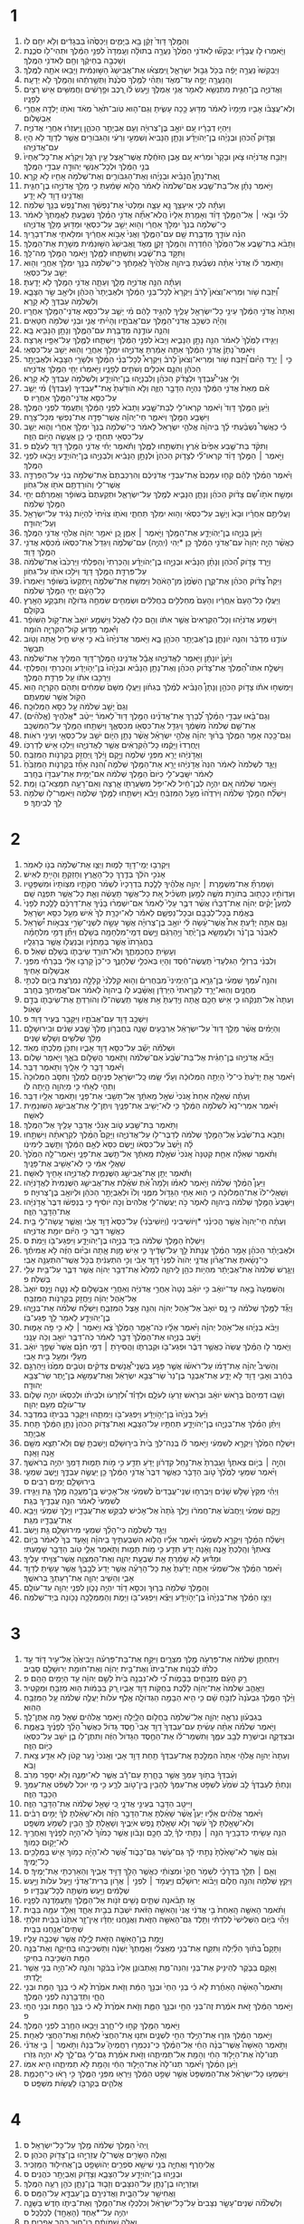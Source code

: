 #+TITLE מְלָכִים א 
* 1  
1. וְהַמֶּ֤לֶךְ דָּוִד֙ זָקֵ֔ן בָּ֖א בַּיָּמִ֑ים וַיְכַסֻּ֙הוּ֙ בַּבְּגָדִ֔ים וְלֹ֥א יִחַ֖ם לֹֽו׃ 
2. וַיֹּ֧אמְרוּ לֹ֣ו עֲבָדָ֗יו יְבַקְשׁ֞וּ לַאדֹנִ֤י הַמֶּ֙לֶךְ֙ נַעֲרָ֣ה בְתוּלָ֔ה וְעָֽמְדָה֙ לִפְנֵ֣י הַמֶּ֔לֶךְ וּתְהִי־לֹ֖ו סֹכֶ֑נֶת וְשָׁכְבָ֣ה בְחֵיקֶ֔ךָ וְחַ֖ם לַאדֹנִ֥י הַמֶּֽלֶךְ׃ 
3. וַיְבַקְשׁוּ֙ נַעֲרָ֣ה יָפָ֔ה בְּכֹ֖ל גְּב֣וּל יִשְׂרָאֵ֑ל וַֽיִּמְצְא֗וּ אֶת־אֲבִישַׁג֙ הַשּׁ֣וּנַמִּ֔ית וַיָּבִ֥אוּ אֹתָ֖הּ לַמֶּֽלֶךְ׃ 
4. וְהַֽנַּעֲרָ֖ה יָפָ֣ה עַד־מְאֹ֑ד וַתְּהִ֨י לַמֶּ֤לֶךְ סֹכֶ֙נֶת֙ וַתְּשָׁ֣רְתֵ֔הוּ וְהַמֶּ֖לֶךְ לֹ֥א יְדָעָֽהּ׃ 
5. וַאֲדֹנִיָּ֧ה בֶן־חַגִּ֛ית מִתְנַשֵּׂ֥א לֵאמֹ֖ר אֲנִ֣י אֶמְלֹ֑ךְ וַיַּ֣עַשׂ לֹ֗ו רֶ֚כֶב וּפָ֣רָשִׁ֔ים וַחֲמִשִּׁ֥ים אִ֖ישׁ רָצִ֥ים לְפָנָֽיו׃ 
6. וְלֹֽא־עֲצָבֹ֨ו אָבִ֤יו מִיָּמָיו֙ לֵאמֹ֔ר מַדּ֖וּעַ כָּ֣כָה עָשִׂ֑יתָ וְגַם־ה֤וּא טֹֽוב־תֹּ֙אַר֙ מְאֹ֔ד וְאֹתֹ֥ו יָלְדָ֖ה אַחֲרֵ֥י אַבְשָׁלֹֽום׃ 
7. וַיִּהְי֣וּ דְבָרָ֔יו עִ֚ם יֹואָ֣ב בֶּן־צְרוּיָ֔ה וְעִ֖ם אֶבְיָתָ֣ר הַכֹּהֵ֑ן וַֽיַּעְזְר֔וּ אַחֲרֵ֖י אֲדֹנִיָּֽה׃ 
8. וְצָדֹ֣וק הַ֠כֹּהֵן וּבְנָיָ֨הוּ בֶן־יְהֹויָדָ֜ע וְנָתָ֤ן הַנָּבִיא֙ וְשִׁמְעִ֣י וְרֵעִ֔י וְהַגִּבֹּורִ֖ים אֲשֶׁ֣ר לְדָוִ֑ד לֹ֥א הָי֖וּ עִם־אֲדֹנִיָּֽהוּ׃ 
9. וַיִּזְבַּ֣ח אֲדֹנִיָּ֗הוּ צֹ֤אן וּבָקָר֙ וּמְרִ֔יא עִ֚ם אֶ֣בֶן הַזֹּחֶ֔לֶת אֲשֶׁר־אֵ֖צֶל עֵ֣ין רֹגֵ֑ל וַיִּקְרָ֗א אֶת־כָּל־אֶחָיו֙ בְּנֵ֣י הַמֶּ֔לֶךְ וּלְכָל־אַנְשֵׁ֥י יְהוּדָ֖ה עַבְדֵ֥י הַמֶּֽלֶךְ׃ 
10. וְֽאֶת־נָתָן֩ הַנָּבִ֨יא וּבְנָיָ֜הוּ וְאֶת־הַגִּבֹּורִ֛ים וְאֶת־שְׁלֹמֹ֥ה אָחִ֖יו לֹ֥א קָרָֽא׃ 
11. וַיֹּ֣אמֶר נָתָ֗ן אֶל־בַּת־שֶׁ֤בַע אֵם־שְׁלֹמֹה֙ לֵאמֹ֔ר הֲלֹ֣וא שָׁמַ֔עַתְּ כִּ֥י מָלַ֖ךְ אֲדֹנִיָּ֣הוּ בֶן־חַגִּ֑ית וַאֲדֹנֵ֥ינוּ דָוִ֖ד לֹ֥א יָדָֽע׃ 
12. וְעַתָּ֕ה לְכִ֛י אִיעָצֵ֥ךְ נָ֖א עֵצָ֑ה וּמַלְּטִי֙ אֶת־נַפְשֵׁ֔ךְ וְאֶת־נֶ֥פֶשׁ בְּנֵ֖ךְ שְׁלֹמֹֽה׃ 
13. לְכִ֞י וּבֹ֣אִי ׀ אֶל־הַמֶּ֣לֶךְ דָּוִ֗ד וְאָמַ֤רְתְּ אֵלָיו֙ הֲלֹֽא־אַתָּ֞ה אֲדֹנִ֣י הַמֶּ֗לֶךְ נִשְׁבַּ֤עְתָּ לַאֲמָֽתְךָ֙ לֵאמֹ֔ר כִּֽי־שְׁלֹמֹ֤ה בְנֵךְ֙ יִמְלֹ֣ךְ אַחֲרַ֔י וְה֖וּא יֵשֵׁ֣ב עַל־כִּסְאִ֑י וּמַדּ֖וּעַ מָלַ֥ךְ אֲדֹנִיָֽהוּ׃ 
14. הִנֵּ֗ה עֹודָ֛ךְ מְדַבֶּ֥רֶת שָׁ֖ם עִם־הַמֶּ֑לֶךְ וַאֲנִי֙ אָבֹ֣וא אַחֲרַ֔יִךְ וּמִלֵּאתִ֖י אֶת־דְּבָרָֽיִךְ׃ 
15. וַתָּבֹ֨א בַת־שֶׁ֤בֶע אֶל־הַמֶּ֙לֶךְ֙ הַחַ֔דְרָה וְהַמֶּ֖לֶךְ זָקֵ֣ן מְאֹ֑ד וַֽאֲבִישַׁג֙ הַשּׁ֣וּנַמִּ֔ית מְשָׁרַ֖ת אֶת־הַמֶּֽלֶךְ׃ 
16. וַתִּקֹּ֣ד בַּת־שֶׁ֔בַע וַתִּשְׁתַּ֖חוּ לַמֶּ֑לֶךְ וַיֹּ֥אמֶר הַמֶּ֖לֶךְ מַה־לָּֽךְ׃ 
17. וַתֹּ֣אמֶר לֹ֗ו אֲדֹנִי֙ אַתָּ֨ה נִשְׁבַּ֜עְתָּ בַּֽיהוָ֤ה אֱלֹהֶ֙יךָ֙ לַֽאֲמָתֶ֔ךָ כִּֽי־שְׁלֹמֹ֥ה בְנֵ֖ךְ יִמְלֹ֣ךְ אַחֲרָ֑י וְה֖וּא יֵשֵׁ֥ב עַל־כִּסְאִֽי׃ 
18. וְעַתָּ֕ה הִנֵּ֥ה אֲדֹנִיָּ֖ה מָלָ֑ךְ וְעַתָּ֛ה אֲדֹנִ֥י הַמֶּ֖לֶךְ לֹ֥א יָדָֽעְתָּ׃ 
19. וַ֠יִּזְבַּח שֹׁ֥ור וּֽמְרִיא־וְצֹאן֮ לָרֹב֒ וַיִּקְרָא֙ לְכָל־בְּנֵ֣י הַמֶּ֔לֶךְ וּלְאֶבְיָתָר֙ הַכֹּהֵ֔ן וּלְיֹאָ֖ב שַׂ֣ר הַצָּבָ֑א וְלִשְׁלֹמֹ֥ה עַבְדְּךָ֖ לֹ֥א קָרָֽא׃ 
20. וְאַתָּה֙ אֲדֹנִ֣י הַמֶּ֔לֶךְ עֵינֵ֥י כָל־יִשְׂרָאֵ֖ל עָלֶ֑יךָ לְהַגִּ֣יד לָהֶ֔ם מִ֗י יֵשֵׁ֛ב עַל־כִּסֵּ֥א אֲדֹנִֽי־הַמֶּ֖לֶךְ אַחֲרָֽיו׃ 
21. וְהָיָ֕ה כִּשְׁכַ֥ב אֲדֹנִֽי־הַמֶּ֖לֶךְ עִם־אֲבֹתָ֑יו וְהָיִ֗יתִי אֲנִ֛י וּבְנִ֥י שְׁלֹמֹ֖ה חַטָּאִֽים׃ 
22. וְהִנֵּ֛ה עֹודֶ֥נָּה מְדַבֶּ֖רֶת עִם־הַמֶּ֑לֶךְ וְנָתָ֥ן הַנָּבִ֖יא בָּֽא׃ 
23. וַיַּגִּ֤ידוּ לַמֶּ֙לֶךְ֙ לֵאמֹ֔ר הִנֵּ֖ה נָתָ֣ן הַנָּבִ֑יא וַיָּבֹא֙ לִפְנֵ֣י הַמֶּ֔לֶךְ וַיִּשְׁתַּ֧חוּ לַמֶּ֛לֶךְ עַל־אַפָּ֖יו אָֽרְצָה׃ 
24. וַיֹּאמֶר֮ נָתָן֒ אֲדֹנִ֣י הַמֶּ֔לֶךְ אַתָּ֣ה אָמַ֔רְתָּ אֲדֹנִיָּ֖הוּ יִמְלֹ֣ךְ אַחֲרָ֑י וְה֖וּא יֵשֵׁ֥ב עַל־כִּסְאִֽי׃ 
25. כִּ֣י ׀ יָרַ֣ד הַיֹּ֗ום וַ֠יִּזְבַּח שֹׁ֥ור וּֽמְרִיא־וְצֹאן֮ לָרֹב֒ וַיִּקְרָא֩ לְכָל־בְּנֵ֨י הַמֶּ֜לֶךְ וּלְשָׂרֵ֤י הַצָּבָא֙ וּלְאֶבְיָתָ֣ר הַכֹּהֵ֔ן וְהִנָּ֛ם אֹכְלִ֥ים וְשֹׁתִ֖ים לְפָנָ֑יו וַיֹּ֣אמְר֔וּ יְחִ֖י הַמֶּ֥לֶךְ אֲדֹנִיָּֽהוּ׃ 
26. וְלִ֣י אֲנִֽי־עַ֠בְדֶּךָ וּלְצָדֹ֨ק הַכֹּהֵ֜ן וְלִבְנָיָ֧הוּ בֶן־יְהֹויָדָ֛ע וְלִשְׁלֹמֹ֥ה עַבְדְּךָ֖ לֹ֥א קָרָֽא׃ 
27. אִ֗ם מֵאֵת֙ אֲדֹנִ֣י הַמֶּ֔לֶךְ נִהְיָ֖ה הַדָּבָ֣ר הַזֶּ֑ה וְלֹ֤א הֹודַ֙עְתָּ֙ אֶֽת־*עַבְדֶּיךָ (עַבְדְּךָ֔) מִ֗י יֵשֵׁ֛ב עַל־כִּסֵּ֥א אֲדֹנִֽי־הַמֶּ֖לֶךְ אַחֲרָֽיו׃ ס 
28. וַיַּ֨עַן הַמֶּ֤לֶךְ דָּוִד֙ וַיֹּ֔אמֶר קִרְאוּ־לִ֖י לְבַת־שָׁ֑בַע וַתָּבֹא֙ לִפְנֵ֣י הַמֶּ֔לֶךְ וַֽתַּעֲמֹ֖ד לִפְנֵ֥י הַמֶּֽלֶךְ׃ 
29. וַיִּשָּׁבַ֥ע הַמֶּ֖לֶךְ וַיֹּאמַ֑ר חַי־יְהוָ֕ה אֲשֶׁר־פָּדָ֥ה אֶת־נַפְשִׁ֖י מִכָּל־צָרָֽה׃ 
30. כִּ֡י כַּאֲשֶׁר֩ נִשְׁבַּ֨עְתִּי לָ֜ךְ בַּיהוָ֨ה אֱלֹהֵ֤י יִשְׂרָאֵל֙ לֵאמֹ֔ר כִּֽי־שְׁלֹמֹ֤ה בְנֵךְ֙ יִמְלֹ֣ךְ אַחֲרַ֔י וְה֛וּא יֵשֵׁ֥ב עַל־כִּסְאִ֖י תַּחְתָּ֑י כִּ֛י כֵּ֥ן אֶעֱשֶׂ֖ה הַיֹּ֥ום הַזֶּֽה׃ 
31. וַתִּקֹּ֨ד בַּת־שֶׁ֤בַע אַפַּ֙יִם֙ אֶ֔רֶץ וַתִּשְׁתַּ֖חוּ לַמֶּ֑לֶךְ וַתֹּ֕אמֶר יְחִ֗י אֲדֹנִ֛י הַמֶּ֥לֶךְ דָּוִ֖ד לְעֹלָֽם׃ פ 
32. וַיֹּ֣אמֶר ׀ הַמֶּ֣לֶךְ דָּוִ֗ד קִרְאוּ־לִ֞י לְצָדֹ֤וק הַכֹּהֵן֙ וּלְנָתָ֣ן הַנָּבִ֔יא וְלִבְנָיָ֖הוּ בֶּן־יְהֹויָדָ֑ע וַיָּבֹ֖אוּ לִפְנֵ֥י הַמֶּֽלֶךְ׃ 
33. וַיֹּ֨אמֶר הַמֶּ֜לֶךְ לָהֶ֗ם קְח֤וּ עִמָּכֶם֙ אֶת־עַבְדֵ֣י אֲדֹנֵיכֶ֔ם וְהִרְכַּבְתֶּם֙ אֶת־שְׁלֹמֹ֣ה בְנִ֔י עַל־הַפִּרְדָּ֖ה אֲשֶׁר־לִ֑י וְהֹורַדְתֶּ֥ם אֹתֹ֖ו אֶל־גִּחֹֽון׃ 
34. וּמָשַׁ֣ח אֹתֹ֣ו שָׁ֠ם צָדֹ֨וק הַכֹּהֵ֜ן וְנָתָ֧ן הַנָּבִ֛יא לְמֶ֖לֶךְ עַל־יִשְׂרָאֵ֑ל וּתְקַעְתֶּם֙ בַּשֹּׁופָ֔ר וַאֲמַרְתֶּ֕ם יְחִ֖י הַמֶּ֥לֶךְ שְׁלֹמֹֽה׃ 
35. וַעֲלִיתֶ֣ם אַחֲרָ֗יו וּבָא֙ וְיָשַׁ֣ב עַל־כִּסְאִ֔י וְה֥וּא יִמְלֹ֖ךְ תַּחְתָּ֑י וְאֹתֹ֤ו צִוִּ֙יתִי֙ לִֽהְיֹ֣ות נָגִ֔יד עַל־יִשְׂרָאֵ֖ל וְעַל־יְהוּדָֽה׃ 
36. וַיַּ֨עַן בְּנָיָ֧הוּ בֶן־יְהֹֽויָדָ֛ע אֶת־הַמֶּ֖לֶךְ וַיֹּ֣אמֶר ׀ אָמֵ֑ן כֵּ֚ן יֹאמַ֣ר יְהוָ֔ה אֱלֹהֵ֖י אֲדֹנִ֥י הַמֶּֽלֶךְ׃ 
37. כַּאֲשֶׁ֨ר הָיָ֤ה יְהוָה֙ עִם־אֲדֹנִ֣י הַמֶּ֔לֶךְ כֵּ֖ן *יְהִי (יִֽהְיֶ֣ה) עִם־שְׁלֹמֹ֑ה וִֽיגַדֵּל֙ אֶת־כִּסְאֹ֔ו מִ֨כִּסֵּ֔א אֲדֹנִ֖י הַמֶּ֥לֶךְ דָּוִֽד׃ 
38. וַיֵּ֣רֶד צָדֹ֣וק הַ֠כֹּהֵן וְנָתָ֨ן הַנָּבִ֜יא וּבְנָיָ֣הוּ בֶן־יְהֹויָדָ֗ע וְהַכְּרֵתִי֙ וְהַפְּלֵתִ֔י וַיַּרְכִּ֙בוּ֙ אֶת־שְׁלֹמֹ֔ה עַל־פִּרְדַּ֖ת הַמֶּ֣לֶךְ דָּוִ֑ד וַיֹּלִ֥כוּ אֹתֹ֖ו עַל־גִּחֹֽון׃ 
39. וַיִּקַּח֩ צָדֹ֨וק הַכֹּהֵ֜ן אֶת־קֶ֤רֶן הַשֶּׁ֙מֶן֙ מִן־הָאֹ֔הֶל וַיִּמְשַׁ֖ח אֶת־שְׁלֹמֹ֑ה וַֽיִּתְקְעוּ֙ בַּשֹּׁופָ֔ר וַיֹּֽאמְרוּ֙ כָּל־הָעָ֔ם יְחִ֖י הַמֶּ֥לֶךְ שְׁלֹמֹֽה׃ 
40. וַיַּעֲל֤וּ כָל־הָעָם֙ אֽ͏ַחֲרָ֔יו וְהָעָם֙ מְחַלְּלִ֣ים בַּחֲלִלִ֔ים וּשְׂמֵחִ֖ים שִׂמְחָ֣ה גְדֹולָ֑ה וַתִּבָּקַ֥ע הָאָ֖רֶץ בְּקֹולָֽם׃ 
41. וַיִּשְׁמַ֣ע אֲדֹנִיָּ֗הוּ וְכָל־הַקְּרֻאִים֙ אֲשֶׁ֣ר אִתֹּ֔ו וְהֵ֖ם כִּלּ֣וּ לֶאֱכֹ֑ל וַיִּשְׁמַ֤ע יֹואָב֙ אֶת־קֹ֣ול הַשֹּׁופָ֔ר וַיֹּ֕אמֶר מַדּ֥וּעַ קֹֽול־הַקִּרְיָ֖ה הֹומָֽה׃ 
42. עֹודֶ֣נּוּ מְדַבֵּ֔ר וְהִנֵּ֧ה יֹונָתָ֛ן בֶּן־אֶבְיָתָ֥ר הַכֹּהֵ֖ן בָּ֑א וַיֹּ֤אמֶר אֲדֹנִיָּ֙הוּ֙ בֹּ֔א כִּ֣י אִ֥ישׁ חַ֛יִל אַ֖תָּה וְטֹ֥וב תְּבַשֵּֽׂר׃ 
43. וַיַּ֙עַן֙ יֹונָתָ֔ן וַיֹּ֖אמֶר לַאֲדֹנִיָּ֑הוּ אֲבָ֕ל אֲדֹנֵ֥ינוּ הַמֶּֽלֶךְ־דָּוִ֖ד הִמְלִ֥יךְ אֶת־שְׁלֹמֹֽה׃ 
44. וַיִּשְׁלַ֣ח אִתֹּֽו־הַ֠מֶּלֶךְ אֶת־צָדֹ֨וק הַכֹּהֵ֜ן וְאֶת־נָתָ֣ן הַנָּבִ֗יא וּבְנָיָ֙הוּ֙ בֶּן־יְהֹ֣ויָדָ֔ע וְהַכְּרֵתִ֖י וְהַפְּלֵתִ֑י וַיַּרְכִּ֣בוּ אֹתֹ֔ו עַ֖ל פִּרְדַּ֥ת הַמֶּֽלֶךְ׃ 
45. וַיִּמְשְׁח֣וּ אֹתֹ֡ו צָדֹ֣וק הַכֹּהֵ֣ן וְנָתָן֩ הַנָּבִ֨יא לְמֶ֜לֶךְ בְּגִחֹ֗ון וַיַּעֲל֤וּ מִשָּׁם֙ שְׂמֵחִ֔ים וַתֵּהֹ֖ם הַקִּרְיָ֑ה ה֥וּא הַקֹּ֖ול אֲשֶׁ֥ר שְׁמַעְתֶּֽם׃ 
46. וְגַם֙ יָשַׁ֣ב שְׁלֹמֹ֔ה עַ֖ל כִּסֵּ֥א הַמְּלוּכָֽה׃ 
47. וְגַם־בָּ֜אוּ עַבְדֵ֣י הַמֶּ֗לֶךְ לְ֠בָרֵךְ אֶת־אֲדֹנֵ֜ינוּ הַמֶּ֣לֶךְ דָּוִד֮ לֵאמֹר֒ יֵיטֵ֨ב *אֱלֹהֶיךָ (אֱלֹהִ֜ים) אֶת־שֵׁ֤ם שְׁלֹמֹה֙ מִשְּׁמֶ֔ךָ וִֽיגַדֵּ֥ל אֶת־כִּסְאֹ֖ו מִכִּסְאֶ֑ךָ וַיִּשְׁתַּ֥חוּ הַמֶּ֖לֶךְ עַל־הַמִּשְׁכָּֽב׃ 
48. וְגַם־כָּ֖כָה אָמַ֣ר הַמֶּ֑לֶךְ בָּר֨וּךְ יְהוָ֜ה אֱלֹהֵ֣י יִשְׂרָאֵ֗ל אֲשֶׁ֨ר נָתַ֥ן הַיֹּ֛ום יֹשֵׁ֥ב עַל־כִּסְאִ֖י וְעֵינַ֥י רֹאֹֽות׃ 
49. וַיּֽ͏ֶחֶרְדוּ֙ וַיָּקֻ֔מוּ כָּל־הַ֨קְּרֻאִ֔ים אֲשֶׁ֖ר לַאֲדֹנִיָּ֑הוּ וַיֵּלְכ֖וּ אִ֥ישׁ לְדַרְכֹּֽו׃ 
50. וַאֲדֹ֣נִיָּ֔הוּ יָרֵ֖א מִפְּנֵ֣י שְׁלֹמֹ֑ה וַיָּ֣קָם וַיֵּ֔לֶךְ וַֽיַּחֲזֵ֖ק בְּקַרְנֹ֥ות הַמִּזְבֵּֽחַ׃ 
51. וַיֻּגַּ֤ד לִשְׁלֹמֹה֙ לֵאמֹ֔ר הִנֵּה֙ אֲדֹ֣נִיָּ֔הוּ יָרֵ֖א אֶת־הַמֶּ֣לֶךְ שְׁלֹמֹ֑ה וְ֠הִנֵּה אָחַ֞ז בְּקַרְנֹ֤ות הַמִּזְבֵּ֙חַ֙ לֵאמֹ֔ר יִשָּֽׁבַֽע־לִ֤י כַיֹּום֙ הַמֶּ֣לֶךְ שְׁלֹמֹ֔ה אִם־יָמִ֥ית אֶת־עַבְדֹּ֖ו בֶּחָֽרֶב׃ 
52. וַיֹּ֣אמֶר שְׁלֹמֹ֔ה אִ֚ם יִהְיֶ֣ה לְבֶן־חַ֔יִל לֹֽא־יִפֹּ֥ל מִשַּׂעֲרָתֹ֖ו אָ֑רְצָה וְאִם־רָעָ֥ה תִמָּצֵא־בֹ֖ו וָמֵֽת׃ 
53. וַיִּשְׁלַ֞ח הַמֶּ֣לֶךְ שְׁלֹמֹ֗ה וַיֹּרִדֻ֙הוּ֙ מֵעַ֣ל הַמִּזְבֵּ֔חַ וַיָּבֹ֕א וַיִּשְׁתַּ֖חוּ לַמֶּ֣לֶךְ שְׁלֹמֹ֑ה וַיֹּֽאמֶר־לֹ֥ו שְׁלֹמֹ֖ה לֵ֥ךְ לְבֵיתֶֽךָ׃ פ 
* 2  
1. וַיִּקְרְב֥וּ יְמֵֽי־דָוִ֖ד לָמ֑וּת וַיְצַ֛ו אֶת־שְׁלֹמֹ֥ה בְנֹ֖ו לֵאמֹֽר׃ 
2. אָנֹכִ֣י הֹלֵ֔ךְ בְּדֶ֖רֶךְ כָּל־הָאָ֑רֶץ וְחָזַקְתָּ֖ וְהָיִ֥יתָֽ לְאִֽישׁ׃ 
3. וְשָׁמַרְתָּ֞ אֶת־מִשְׁמֶ֣רֶת ׀ יְהוָ֣ה אֱלֹהֶ֗יךָ לָלֶ֤כֶת בִּדְרָכָיו֙ לִשְׁמֹ֨ר חֻקֹּתָ֤יו מִצְוֹתָיו֙ וּמִשְׁפָּטָ֣יו וְעֵדְוֹתָ֔יו כַּכָּת֖וּב בְּתֹורַ֣ת מֹשֶׁ֑ה לְמַ֣עַן תַּשְׂכִּ֗יל אֵ֚ת כָּל־אֲשֶׁ֣ר תַּֽעֲשֶׂ֔ה וְאֵ֛ת כָּל־אֲשֶׁ֥ר תִּפְנֶ֖ה שָֽׁם׃ 
4. לְמַעַן֩ יָקִ֨ים יְהוָ֜ה אֶת־דְּבָרֹ֗ו אֲשֶׁ֨ר דִּבֶּ֣ר עָלַי֮ לֵאמֹר֒ אִם־יִשְׁמְר֨וּ בָנֶ֜יךָ אֶת־דַּרְכָּ֗ם לָלֶ֤כֶת לְפָנַי֙ בֶּאֱמֶ֔ת בְּכָל־לְבָבָ֖ם וּבְכָל־נַפְשָׁ֑ם לֵאמֹ֕ר לֹֽא־יִכָּרֵ֤ת לְךָ֙ אִ֔ישׁ מֵעַ֖ל כִּסֵּ֥א יִשְׂרָאֵֽל׃ 
5. וְגַ֣ם אַתָּ֣ה יָדַ֡עְתָּ אֵת֩ אֲשֶׁר־עָ֨שָׂה לִ֜י יֹואָ֣ב בֶּן־צְרוּיָ֗ה אֲשֶׁ֣ר עָשָׂ֣ה לִשְׁנֵֽי־שָׂרֵ֣י צִבְאֹ֣ות יִ֠שְׂרָאֵל לְאַבְנֵ֨ר בֶּן־נֵ֜ר וְלַעֲמָשָׂ֤א בֶן־יֶ֙תֶר֙ וַיַּ֣הַרְגֵ֔ם וַיָּ֥שֶׂם דְּמֵֽי־מִלְחָמָ֖ה בְּשָׁלֹ֑ם וַיִּתֵּ֞ן דְּמֵ֣י מִלְחָמָ֗ה בַּחֲגֹֽרָתֹו֙ אֲשֶׁ֣ר בְּמָתְנָ֔יו וּֽבְנַעֲלֹ֖ו אֲשֶׁ֥ר בְּרַגְלָֽיו׃ 
6. וְעָשִׂ֖יתָ כְּחָכְמָתֶ֑ךָ וְלֹֽא־תֹורֵ֧ד שֵׂיבָתֹ֛ו בְּשָׁלֹ֖ם שְׁאֹֽל׃ ס 
7. וְלִבְנֵ֨י בַרְזִלַּ֤י הַגִּלְעָדִי֙ תַּֽעֲשֶׂה־חֶ֔סֶד וְהָי֖וּ בְּאֹכְלֵ֣י שֻׁלְחָנֶ֑ךָ כִּי־כֵן֙ קָרְב֣וּ אֵלַ֔י בְּבָרְחִ֕י מִפְּנֵ֖י אַבְשָׁלֹ֥ום אָחִֽיךָ׃ 
8. וְהִנֵּ֣ה עִ֠מְּךָ שִֽׁמְעִ֨י בֶן־גֵּרָ֥א בֶן־הַיְמִינִי֮ מִבַּחֻרִים֒ וְה֤וּא קִֽלְלַ֙נִי֙ קְלָלָ֣ה נִמְרֶ֔צֶת בְּיֹ֖ום לֶכְתִּ֣י מַחֲנָ֑יִם וְהֽוּא־יָרַ֤ד לִקְרָאתִי֙ הַיַּרְדֵּ֔ן וָאֶשָּׁ֨בַֽע לֹ֤ו בַֽיהוָה֙ לֵאמֹ֔ר אִם־אֲמִֽיתְךָ֖ בֶּחָֽרֶב׃ 
9. וְעַתָּה֙ אַל־תְּנַקֵּ֔הוּ כִּ֛י אִ֥ישׁ חָכָ֖ם אָ֑תָּה וְיָֽדַעְתָּ֙ אֵ֣ת אֲשֶׁ֣ר תַּֽעֲשֶׂה־לֹּ֔ו וְהֹורַדְתָּ֧ אֶת־שֵׂיבָתֹ֛ו בְּדָ֖ם שְׁאֹֽול׃ 
10. וַיִּשְׁכַּ֥ב דָּוִ֖ד עִם־אֲבֹתָ֑יו וַיִּקָּבֵ֖ר בְּעִ֥יר דָּוִֽד׃ פ 
11. וְהַיָּמִ֗ים אֲשֶׁ֨ר מָלַ֤ךְ דָּוִד֙ עַל־יִשְׂרָאֵ֔ל אַרְבָּעִ֖ים שָׁנָ֑ה בְּחֶבְרֹ֤ון מָלַךְ֙ שֶׁ֣בַע שָׁנִ֔ים וּבִירוּשָׁלַ֣͏ִם מָלַ֔ךְ שְׁלֹשִׁ֥ים וְשָׁלֹ֖שׁ שָׁנִֽים׃ 
12. וּשְׁלֹמֹ֕ה יָשַׁ֕ב עַל־כִּסֵּ֖א דָּוִ֣ד אָבִ֑יו וַתִּכֹּ֥ן מַלְכֻתֹ֖ו מְאֹֽד׃ 
13. וַיָּבֹ֞א אֲדֹנִיָּ֣הוּ בֶן־חַגֵּ֗ית אֶל־בַּת־שֶׁ֙בַע֙ אֵם־שְׁלֹמֹ֔ה וַתֹּ֖אמֶר הֲשָׁלֹ֣ום בֹּאֶ֑ךָ וַיֹּ֖אמֶר שָׁלֹֽום׃ 
14. וַיֹּ֕אמֶר דָּבָ֥ר לִ֖י אֵלָ֑יִךְ וַתֹּ֖אמֶר דַּבֵּֽר׃ 
15. וַיֹּ֗אמֶר אַ֤תְּ יָדַ֙עַתְּ֙ כִּי־לִי֙ הָיְתָ֣ה הַמְּלוּכָ֔ה וְעָלַ֞י שָׂ֧מוּ כָֽל־יִשְׂרָאֵ֛ל פְּנֵיהֶ֖ם לִמְלֹ֑ךְ וַתִּסֹּ֤ב הַמְּלוּכָה֙ וַתְּהִ֣י לְאָחִ֔י כִּ֥י מֵיְהוָ֖ה הָ֥יְתָה לֹּֽו׃ 
16. וְעַתָּ֗ה שְׁאֵלָ֤ה אַחַת֙ אָֽנֹכִי֙ שֹׁאֵ֣ל מֵֽאִתָּ֔ךְ אַל־תָּשִׁ֖בִי אֶת־פָּנָ֑י וַתֹּ֥אמֶר אֵלָ֖יו דַּבֵּֽר׃ 
17. וַיֹּ֗אמֶר אִמְרִי־נָא֙ לִשְׁלֹמֹ֣ה הַמֶּ֔לֶךְ כִּ֥י לֹֽא־יָשִׁ֖יב אֶת־פָּנָ֑יִךְ וְיִתֶּן־לִ֛י אֶת־אֲבִישַׁ֥ג הַשּׁוּנַמִּ֖ית לְאִשָּֽׁה׃ 
18. וַתֹּ֥אמֶר בַּת־שֶׁ֖בַע טֹ֑וב אָנֹכִ֕י אֲדַבֵּ֥ר עָלֶ֖יךָ אֶל־הַמֶּֽלֶךְ׃ 
19. וַתָּבֹ֤א בַת־שֶׁ֙בַע֙ אֶל־הַמֶּ֣לֶךְ שְׁלֹמֹ֔ה לְדַבֶּר־לֹ֖ו עַל־אֲדֹנִיָּ֑הוּ וַיָּקָם֩ הַמֶּ֨לֶךְ לִקְרָאתָ֜הּ וַיִּשְׁתַּ֣חוּ לָ֗הּ וַיֵּ֙שֶׁב֙ עַל־כִּסְאֹ֔ו וַיָּ֤שֶׂם כִּסֵּא֙ לְאֵ֣ם הַמֶּ֔לֶךְ וַתֵּ֖שֶׁב לִֽימִינֹֽו׃ 
20. וַתֹּ֗אמֶר שְׁאֵלָ֨ה אַחַ֤ת קְטַנָּה֙ אָֽנֹכִי֙ שֹׁאֶ֣לֶת מֵֽאִתָּ֔ךְ אַל־תָּ֖שֶׁב אֶת־פָּנָ֑י וַיֹּֽאמֶר־לָ֤הּ הַמֶּ֙לֶךְ֙ שַׁאֲלִ֣י אִמִּ֔י כִּ֥י לֹֽא־אָשִׁ֖יב אֶת־פָּנָֽיִךְ׃ 
21. וַתֹּ֕אמֶר יֻתַּ֖ן אֶת־אֲבִישַׁ֣ג הַשֻּׁנַמִּ֑ית לַאֲדֹנִיָּ֥הוּ אָחִ֖יךָ לְאִשָּֽׁה׃ 
22. וַיַּעַן֩ הַמֶּ֨לֶךְ שְׁלֹמֹ֜ה וַיֹּ֣אמֶר לְאִמֹּ֗ו וְלָמָה֩ אַ֨תְּ שֹׁאֶ֜לֶת אֶת־אֲבִישַׁ֤ג הַשֻּׁנַמִּית֙ לַאֲדֹ֣נִיָּ֔הוּ וְשַֽׁאֲלִי־לֹו֙ אֶת־הַמְּלוּכָ֔ה כִּ֛י ה֥וּא אָחִ֖י הַגָּדֹ֣ול מִמֶּ֑נִּי וְלֹו֙ וּלְאֶבְיָתָ֣ר הַכֹּהֵ֔ן וּלְיֹואָ֖ב בֶּן־צְרוּיָֽה׃ פ 
23. וַיִּשָּׁבַע֙ הַמֶּ֣לֶךְ שְׁלֹמֹ֔ה בַּֽיהוָ֖ה לֵאמֹ֑ר כֹּ֣ה יַֽעֲשֶׂה־לִּ֤י אֱלֹהִים֙ וְכֹ֣ה יֹוסִ֔יף כִּ֣י בְנַפְשֹׁ֔ו דִּבֶּר֙ אֲדֹ֣נִיָּ֔הוּ אֶת־הַדָּבָ֖ר הַזֶּֽה׃ 
24. וְעַתָּ֗ה חַי־יְהוָה֙ אֲשֶׁ֣ר הֱכִינַ֗נִי *וַיֹּושִׁיבִינִי (וַיֹּֽושִׁיבַ֙נִי֙) עַל־כִּסֵּא֙ דָּוִ֣ד אָבִ֔י וַאֲשֶׁ֧ר עָֽשָׂה־לִ֛י בַּ֖יִת כַּאֲשֶׁ֣ר דִּבֵּ֑ר כִּ֣י הַיֹּ֔ום יוּמַ֖ת אֲדֹנִיָּֽהוּ׃ 
25. וַיִּשְׁלַח֙ הַמֶּ֣לֶךְ שְׁלֹמֹ֔ה בְּיַ֖ד בְּנָיָ֣הוּ בֶן־יְהֹויָדָ֑ע וַיִּפְגַּע־בֹּ֖ו וַיָּמֹֽת׃ ס 
26. וּלְאֶבְיָתָ֨ר הַכֹּהֵ֜ן אָמַ֣ר הַמֶּ֗לֶךְ עֲנָתֹת֙ לֵ֣ךְ עַל־שָׂדֶ֔יךָ כִּ֛י אִ֥ישׁ מָ֖וֶת אָ֑תָּה וּבַיֹּ֨ום הַזֶּ֜ה לֹ֣א אֲמִיתֶ֗ךָ כִּֽי־נָשָׂ֜אתָ אֶת־אֲרֹ֨ון אֲדֹנָ֤י יְהֹוִה֙ לִפְנֵי֙ דָּוִ֣ד אָבִ֔י וְכִ֣י הִתְעַנִּ֔יתָ בְּכֹ֥ל אֲשֶֽׁר־הִתְעַנָּ֖ה אָבִֽי׃ 
27. וַיְגָ֤רֶשׁ שְׁלֹמֹה֙ אֶת־אֶבְיָתָ֔ר מִהְיֹ֥ות כֹּהֵ֖ן לַֽיהוָ֑ה לְמַלֵּא֙ אֶת־דְּבַ֣ר יְהוָ֔ה אֲשֶׁ֥ר דִּבֶּ֛ר עַל־בֵּ֥ית עֵלִ֖י בְּשִׁלֹֽה׃ פ 
28. וְהַשְּׁמֻעָה֙ בָּ֣אָה עַד־יֹואָ֔ב כִּ֣י יֹואָ֗ב נָטָה֙ אַחֲרֵ֣י אֲדֹנִיָּ֔ה וְאַחֲרֵ֥י אַבְשָׁלֹ֖ום לֹ֣א נָטָ֑ה וַיָּ֤נָס יֹואָב֙ אֶל־אֹ֣הֶל יְהוָ֔ה וֽ͏ַיַּחֲזֵ֖ק בְּקַרְנֹ֥ות הַמִּזְבֵּֽחַ׃ 
29. וַיֻּגַּ֞ד לַמֶּ֣לֶךְ שְׁלֹמֹ֗ה כִּ֣י נָ֤ס יֹואָב֙ אֶל־אֹ֣הֶל יְהוָ֔ה וְהִנֵּ֖ה אֵ֣צֶל הַמִּזְבֵּ֑חַ וַיִּשְׁלַ֨ח שְׁלֹמֹ֜ה אֶת־בְּנָיָ֧הוּ בֶן־יְהֹויָדָ֛ע לֵאמֹ֖ר לֵ֥ךְ פְּגַע־בֹּֽו׃ 
30. וַיָּבֹ֨א בְנָיָ֜הוּ אֶל־אֹ֣הֶל יְהוָ֗ה וַיֹּ֨אמֶר אֵלָ֜יו כֹּֽה־אָמַ֤ר הַמֶּ֙לֶךְ֙ צֵ֔א וַיֹּ֥אמֶר ׀ לֹ֖א כִּ֣י פֹ֣ה אָמ֑וּת וַיָּ֨שֶׁב בְּנָיָ֤הוּ אֶת־הַמֶּ֙לֶךְ֙ דָּבָ֣ר לֵאמֹ֔ר כֹּֽה־דִבֶּ֥ר יֹואָ֖ב וְכֹ֥ה עָנָֽנִי׃ 
31. וַיֹּ֧אמֶר לֹ֣ו הַמֶּ֗לֶךְ עֲשֵׂה֙ כַּאֲשֶׁ֣ר דִּבֶּ֔ר וּפְגַע־בֹּ֖ו וּקְבַרְתֹּ֑ו וַהֲסִירֹ֣תָ ׀ דְּמֵ֣י חִנָּ֗ם אֲשֶׁר֙ שָׁפַ֣ךְ יֹואָ֔ב מֵעָלַ֕י וּמֵעַ֖ל בֵּ֥ית אָבִֽי׃ 
32. וְהֵשִׁיב֩ יְהוָ֨ה אֶת־דָּמֹ֜ו עַל־רֹאשֹׁ֗ו אֲשֶׁ֣ר פָּגַ֣ע בִּשְׁנֵֽי־אֲ֠נָשִׁים צַדִּקִ֨ים וְטֹבִ֤ים מִמֶּ֙נּוּ֙ וַיַּהַרְגֵ֣ם בַּחֶ֔רֶב וְאָבִ֥י דָוִ֖ד לֹ֣א יָדָ֑ע אֶת־אַבְנֵ֤ר בֶּן־נֵר֙ שַׂר־צְבָ֣א יִשְׂרָאֵ֔ל וְאֶת־עֲמָשָׂ֥א בֶן־יֶ֖תֶר שַׂר־צְבָ֥א יְהוּדָֽה׃ 
33. וְשָׁ֤בוּ דְמֵיהֶם֙ בְּרֹ֣אשׁ יֹואָ֔ב וּבְרֹ֥אשׁ זַרְעֹ֖ו לְעֹלָ֑ם וּלְדָוִ֡ד וּ֠לְזַרְעֹו וּלְבֵיתֹ֨ו וּלְכִסְאֹ֜ו יִהְיֶ֥ה שָׁלֹ֛ום עַד־עֹולָ֖ם מֵעִ֥ם יְהוָֽה׃ 
34. וַיַּ֗עַל בְּנָיָ֙הוּ֙ בֶּן־יְהֹ֣ויָדָ֔ע וַיִּפְגַּע־בֹּ֖ו וַיְמִתֵ֑הוּ וַיִּקָּבֵ֥ר בְּבֵיתֹ֖ו בַּמִּדְבָּֽר׃ 
35. וַיִּתֵּ֨ן הַמֶּ֜לֶךְ אֶת־בְּנָיָ֧הוּ בֶן־יְהֹויָדָ֛ע תַּחְתָּ֖יו עַל־הַצָּבָ֑א וְאֶת־צָדֹ֤וק הַכֹּהֵן֙ נָתַ֣ן הַמֶּ֔לֶךְ תַּ֖חַת אֶבְיָתָֽר׃ 
36. וַיִּשְׁלַ֤ח הַמֶּ֙לֶךְ֙ וַיִּקְרָ֣א לְשִׁמְעִ֔י וַיֹּ֣אמֶר לֹ֗ו בְּֽנֵה־לְךָ֥ בַ֙יִת֙ בִּיר֣וּשָׁלַ֔͏ִם וְיָשַׁבְתָּ֖ שָׁ֑ם וְלֹֽא־תֵצֵ֥א מִשָּׁ֖ם אָ֥נֶה וָאָֽנָה׃ 
37. וְהָיָ֣ה ׀ בְּיֹ֣ום צֵאתְךָ֗ וְעָֽבַרְתָּ֙ אֶת־נַ֣חַל קִדְרֹ֔ון יָדֹ֥עַ תֵּדַ֖ע כִּ֣י מֹ֣ות תָּמ֑וּת דָּמְךָ֖ יִהְיֶ֥ה בְרֹאשֶֽׁךָ׃ 
38. וַיֹּ֨אמֶר שִׁמְעִ֤י לַמֶּ֙לֶךְ֙ טֹ֣וב הַדָּבָ֔ר כַּאֲשֶׁ֤ר דִּבֶּר֙ אֲדֹנִ֣י הַמֶּ֔לֶךְ כֵּ֖ן יַעֲשֶׂ֣ה עַבְדֶּ֑ךָ וַיֵּ֧שֶׁב שִׁמְעִ֛י בִּירוּשָׁלַ֖͏ִם יָמִ֥ים רַבִּֽים׃ ס 
39. וַיְהִ֗י מִקֵּץ֙ שָׁלֹ֣שׁ שָׁנִ֔ים וַיִּבְרְח֤וּ שְׁנֵֽי־עֲבָדִים֙ לְשִׁמְעִ֔י אֶל־אָכִ֥ישׁ בֶּֽן־מַעֲכָ֖ה מֶ֣לֶךְ גַּ֑ת וַיַּגִּ֤ידוּ לְשִׁמְעִי֙ לֵאמֹ֔ר הִנֵּ֥ה עֲבָדֶ֖יךָ בְּגַֽת׃ 
40. וַיָּ֣קָם שִׁמְעִ֗י וַֽיַּחֲבֹשׁ֙ אֶת־חֲמֹרֹ֔ו וַיֵּ֤לֶךְ גַּ֙תָה֙ אֶל־אָכִ֔ישׁ לְבַקֵּ֖שׁ אֶת־עֲבָדָ֑יו וַיֵּ֣לֶךְ שִׁמְעִ֔י וַיָּבֵ֥א אֶת־עֲבָדָ֖יו מִגַּֽת׃ 
41. וַיֻּגַּ֖ד לִשְׁלֹמֹ֑ה כִּי־הָלַ֨ךְ שִׁמְעִ֧י מִירוּשָׁלַ֛͏ִם גַּ֖ת וַיָּשֹֽׁב׃ 
42. וַיִּשְׁלַ֨ח הַמֶּ֜לֶךְ וַיִּקְרָ֣א לְשִׁמְעִ֗י וַיֹּ֨אמֶר אֵלָ֜יו הֲלֹ֧וא הִשְׁבַּעְתִּ֣יךָ בַֽיהוָ֗ה וָאָעִ֤ד בְּךָ֙ לֵאמֹ֔ר בְּיֹ֣ום צֵאתְךָ֗ וְהָֽלַכְתָּ֙ אָ֣נֶה וָאָ֔נָה יָדֹ֥עַ תֵּדַ֖ע כִּ֣י מֹ֣ות תָּמ֑וּת וַתֹּ֧אמֶר אֵלַ֛י טֹ֥וב הַדָּבָ֖ר שָׁמָֽעְתִּי׃ 
43. וּמַדּ֕וּעַ לֹ֣א שָׁמַ֔רְתָּ אֵ֖ת שְׁבֻעַ֣ת יְהוָ֑ה וְאֶת־הַמִּצְוָ֖ה אֲשֶׁר־צִוִּ֥יתִי עָלֶֽיךָ׃ 
44. וַיֹּ֨אמֶר הַמֶּ֜לֶךְ אֶל־שִׁמְעִ֗י אַתָּ֤ה יָדַ֙עְתָּ֙ אֵ֣ת כָּל־הָרָעָ֗ה אֲשֶׁ֤ר יָדַע֙ לְבָ֣בְךָ֔ אֲשֶׁ֥ר עָשִׂ֖יתָ לְדָוִ֣ד אָבִ֑י וְהֵשִׁ֧יב יְהוָ֛ה אֶת־רָעָתְךָ֖ בְּרֹאשֶֽׁךָ׃ 
45. וְהַמֶּ֥לֶךְ שְׁלֹמֹ֖ה בָּר֑וּךְ וְכִסֵּ֣א דָוִ֗ד יִהְיֶ֥ה נָכֹ֛ון לִפְנֵ֥י יְהוָ֖ה עַד־עֹולָֽם׃ 
46. וַיְצַ֣ו הַמֶּ֗לֶךְ אֶת־בְּנָיָ֙הוּ֙ בֶּן־יְהֹ֣ויָדָ֔ע וַיֵּצֵ֕א וַיִּפְגַּע־בֹּ֖ו וַיָּמֹ֑ת וְהַמַּמְלָכָ֥ה נָכֹ֖ונָה בְּיַד־שְׁלֹמֹֽה׃ 
* 3  
1. וַיִּתְחַתֵּ֣ן שְׁלֹמֹ֔ה אֶת־פַּרְעֹ֖ה מֶ֣לֶךְ מִצְרָ֑יִם וַיִּקַּ֣ח אֶת־בַּת־פַּרְעֹ֗ה וַיְבִיאֶ֙הָ֙ אֶל־עִ֣יר דָּוִ֔ד עַ֣ד כַּלֹּתֹ֗ו לִבְנֹ֤ות אֶת־בֵּיתֹו֙ וְאֶת־בֵּ֣ית יְהוָ֔ה וְאֶת־חֹומַ֥ת יְרוּשָׁלַ֖͏ִם סָבִֽיב׃ 
2. רַ֣ק הָעָ֔ם מְזַבְּחִ֖ים בַּבָּמֹ֑ות כִּ֠י לֹא־נִבְנָ֥ה בַ֙יִת֙ לְשֵׁ֣ם יְהוָ֔ה עַ֖ד הַיָּמִ֥ים הָהֵֽם׃ פ 
3. וַיֶּאֱהַ֤ב שְׁלֹמֹה֙ אֶת־יְהוָ֔ה לָלֶ֕כֶת בְּחֻקֹּ֖ות דָּוִ֣ד אָבִ֑יו רַ֚ק בַּבָּמֹ֔ות ה֥וּא מְזַבֵּ֖חַ וּמַקְטִֽיר׃ 
4. וַיֵּ֨לֶךְ הַמֶּ֤לֶךְ גִּבְעֹ֙נָה֙ לִזְבֹּ֣חַ שָׁ֔ם כִּ֥י הִ֖יא הַבָּמָ֣ה הַגְּדֹולָ֑ה אֶ֤לֶף עֹלֹות֙ יַעֲלֶ֣ה שְׁלֹמֹ֔ה עַ֖ל הַמִּזְבֵּ֥חַ הַהֽוּא׃ 
5. בְּגִבְעֹ֗ון נִרְאָ֧ה יְהֹוָ֛ה אֶל־שְׁלֹמֹ֖ה בַּחֲלֹ֣ום הַלָּ֑יְלָה וַיֹּ֣אמֶר אֱלֹהִ֔ים שְׁאַ֖ל מָ֥ה אֶתֶּן־לָֽךְ׃ 
6. וַיֹּ֣אמֶר שְׁלֹמֹ֗ה אַתָּ֨ה עָשִׂ֜יתָ עִם־עַבְדְּךָ֙ דָוִ֣ד אָבִי֮ חֶ֣סֶד גָּדֹול֒ כַּאֲשֶׁר֩ הָלַ֨ךְ לְפָנֶ֜יךָ בֶּאֱמֶ֧ת וּבִצְדָקָ֛ה וּבְיִשְׁרַ֥ת לֵבָ֖ב עִמָּ֑ךְ וַתִּשְׁמָר־לֹ֗ו אֶת־הַחֶ֤סֶד הַגָּדֹול֙ הַזֶּ֔ה וַתִּתֶּן־לֹ֥ו בֵ֛ן יֹשֵׁ֥ב עַל־כִּסְאֹ֖ו כַּיֹּ֥ום הַזֶּֽה׃ 
7. וְעַתָּה֙ יְהוָ֣ה אֱלֹהָ֔י אַתָּה֙ הִמְלַ֣כְתָּ אֶֽת־עַבְדְּךָ֔ תַּ֖חַת דָּוִ֣ד אָבִ֑י וְאָֽנֹכִי֙ נַ֣עַר קָטֹ֔ן לֹ֥א אֵדַ֖ע צֵ֥את וָבֹֽא׃ 
8. וְעַ֨בְדְּךָ֔ בְּתֹ֥וךְ עַמְּךָ֖ אֲשֶׁ֣ר בָּחָ֑רְתָּ עַם־רָ֕ב אֲשֶׁ֧ר לֹֽא־יִמָּנֶ֛ה וְלֹ֥א יִסָּפֵ֖ר מֵרֹֽב׃ 
9. וְנָתַתָּ֨ לְעַבְדְּךָ֜ לֵ֤ב שֹׁמֵ֙עַ֙ לִשְׁפֹּ֣ט אֶֽת־עַמְּךָ֔ לְהָבִ֖ין בֵּֽין־טֹ֣וב לְרָ֑ע כִּ֣י מִ֤י יוּכַל֙ לִשְׁפֹּ֔ט אֶת־עַמְּךָ֥ הַכָּבֵ֖ד הַזֶּֽה׃ 
10. וַיִּיטַ֥ב הַדָּבָ֖ר בְּעֵינֵ֣י אֲדֹנָ֑י כִּ֚י שָׁאַ֣ל שְׁלֹמֹ֔ה אֶת־הַדָּבָ֖ר הַזֶּֽה׃ 
11. וַיֹּ֨אמֶר אֱלֹהִ֜ים אֵלָ֗יו יַעַן֩ אֲשֶׁ֨ר שָׁאַ֜לְתָּ אֶת־הַדָּבָ֣ר הַזֶּ֗ה וְלֹֽא־שָׁאַ֨לְתָּ לְּךָ֜ יָמִ֣ים רַבִּ֗ים וְלֹֽא־שָׁאַ֤לְתָּ לְּךָ֙ עֹ֔שֶׁר וְלֹ֥א שָׁאַ֖לְתָּ נֶ֣פֶשׁ אֹיְבֶ֑יךָ וְשָׁאַ֧לְתָּ לְּךָ֛ הָבִ֖ין לִשְׁמֹ֥עַ מִשְׁפָּֽט׃ 
12. הִנֵּ֥ה עָשִׂ֖יתִי כִּדְבָרֶ֑יךָ הִנֵּ֣ה ׀ נָתַ֣תִּי לְךָ֗ לֵ֚ב חָכָ֣ם וְנָבֹ֔ון אֲשֶׁ֤ר כָּמֹ֙וךָ֙ לֹא־הָיָ֣ה לְפָנֶ֔יךָ וְאַחֲרֶ֖יךָ לֹא־יָק֥וּם כָּמֹֽוךָ׃ 
13. וְגַ֨ם אֲשֶׁ֤ר לֹֽא־שָׁאַ֙לְתָּ֙ נָתַ֣תִּי לָ֔ךְ גַּם־עֹ֖שֶׁר גַּם־כָּבֹ֑וד אֲ֠שֶׁר לֹא־הָיָ֨ה כָמֹ֥וךָ אִ֛ישׁ בַּמְּלָכִ֖ים כָּל־יָמֶֽיךָ׃ 
14. וְאִ֣ם ׀ תֵּלֵ֣ךְ בִּדְרָכַ֗י לִשְׁמֹ֤ר חֻקַּי֙ וּמִצְוֹתַ֔י כַּאֲשֶׁ֥ר הָלַ֖ךְ דָּוִ֣יד אָבִ֑יךָ וְהַאַרַכְתִּ֖י אֶת־יָמֶֽיךָ׃ ס 
15. וַיִּקַ֥ץ שְׁלֹמֹ֖ה וְהִנֵּ֣ה חֲלֹ֑ום וַיָּבֹ֨וא יְרוּשָׁלַ֜͏ִם וֽ͏ַיַּעֲמֹ֣ד ׀ לִפְנֵ֣י ׀ אֲרֹ֣ון בְּרִית־אֲדֹנָ֗י וַיַּ֤עַל עֹלֹות֙ וַיַּ֣עַשׂ שְׁלָמִ֔ים וַיַּ֥עַשׂ מִשְׁתֶּ֖ה לְכָל־עֲבָדָֽיו׃ פ 
16. אָ֣ז תָּבֹ֗אנָה שְׁתַּ֛יִם נָשִׁ֥ים זֹנֹ֖ות אֶל־הַמֶּ֑לֶךְ וֽ͏ַתַּעֲמֹ֖דְנָה לְפָנָֽיו׃ 
17. וַתֹּ֜אמֶר הָאִשָּׁ֤ה הָֽאַחַת֙ בִּ֣י אֲדֹנִ֔י אֲנִי֙ וְהָאִשָּׁ֣ה הַזֹּ֔את יֹשְׁבֹ֖ת בְּבַ֣יִת אֶחָ֑ד וָאֵלֵ֥ד עִמָּ֖הּ בַּבָּֽיִת׃ 
18. וַיְהִ֞י בַּיֹּ֤ום הַשְּׁלִישִׁי֙ לְלִדְתִּ֔י וַתֵּ֖לֶד גַּם־הָאִשָּׁ֣ה הַזֹּ֑את וַאֲנַ֣חְנוּ יַחְדָּ֗ו אֵֽין־זָ֤ר אִתָּ֙נוּ֙ בַּבַּ֔יִת זוּלָתִ֥י שְׁתַּֽיִם־אֲנַ֖חְנוּ בַּבָּֽיִת׃ 
19. וַיָּ֛מָת בֶּן־הָאִשָּׁ֥ה הַזֹּ֖את לָ֑יְלָה אֲשֶׁ֥ר שָׁכְבָ֖ה עָלָֽיו׃ 
20. וַתָּקָם֩ בְּתֹ֨וךְ הַלַּ֜יְלָה וַתִּקַּ֧ח אֶת־בְּנִ֣י מֵֽאֶצְלִ֗י וַאֲמָֽתְךָ֙ יְשֵׁנָ֔ה וַתַּשְׁכִּיבֵ֖הוּ בְּחֵיקָ֑הּ וְאֶת־בְּנָ֥הּ הַמֵּ֖ת הִשְׁכִּ֥יבָה בְחֵיקִֽי׃ 
21. וָאָקֻ֥ם בַּבֹּ֛קֶר לְהֵינִ֥יק אֶת־בְּנִ֖י וְהִנֵּה־מֵ֑ת וָאֶתְבֹּונֵ֤ן אֵלָיו֙ בַּבֹּ֔קֶר וְהִנֵּ֛ה לֹֽא־הָיָ֥ה בְנִ֖י אֲשֶׁ֥ר יָלָֽדְתִּי׃ 
22. וַתֹּאמֶר֩ הָאִשָּׁ֨ה הָאַחֶ֜רֶת לֹ֣א כִ֗י בְּנִ֤י הַחַי֙ וּבְנֵ֣ךְ הַמֵּ֔ת וְזֹ֤את אֹמֶ֙רֶת֙ לֹ֣א כִ֔י בְּנֵ֥ךְ הַמֵּ֖ת וּבְנִ֣י הֶחָ֑י וַתְּדַבֵּ֖רְנָה לִפְנֵ֥י הַמֶּֽלֶךְ׃ 
23. וַיֹּ֣אמֶר הַמֶּ֔לֶךְ זֹ֣את אֹמֶ֔רֶת זֶה־בְּנִ֥י הַחַ֖י וּבְנֵ֣ךְ הַמֵּ֑ת וְזֹ֤את אֹמֶ֙רֶת֙ לֹ֣א כִ֔י בְּנֵ֥ךְ הַמֵּ֖ת וּבְנִ֥י הֶחָֽי׃ פ 
24. וַיֹּ֥אמֶר הַמֶּ֖לֶךְ קְח֣וּ לִי־חָ֑רֶב וַיָּבִ֥אוּ הַחֶ֖רֶב לִפְנֵ֥י הַמֶּֽלֶךְ׃ 
25. וַיֹּ֣אמֶר הַמֶּ֔לֶךְ גִּזְר֛וּ אֶת־הַיֶּ֥לֶד הַחַ֖י לִשְׁנָ֑יִם וּתְנ֤וּ אֶֽת־הַחֲצִי֙ לְאַחַ֔ת וְאֶֽת־הַחֲצִ֖י לְאֶחָֽת׃ 
26. וַתֹּ֣אמֶר הָאִשָּׁה֩ אֲשֶׁר־בְּנָ֨הּ הַחַ֜י אֶל־הַמֶּ֗לֶךְ כִּֽי־נִכְמְר֣וּ רַחֲמֶיהָ֮ עַל־בְּנָהּ֒ וַתֹּ֣אמֶר ׀ בִּ֣י אֲדֹנִ֗י תְּנוּ־לָהּ֙ אֶת־הַיָּל֣וּד הַחַ֔י וְהָמֵ֖ת אַל־תְּמִיתֻ֑הוּ וְזֹ֣את אֹמֶ֗רֶת גַּם־לִ֥י גַם־לָ֛ךְ לֹ֥א יִהְיֶ֖ה גְּזֹֽרוּ׃ 
27. וַיַּ֨עַן הַמֶּ֜לֶךְ וַיֹּ֗אמֶר תְּנוּ־לָהּ֙ אֶת־הַיָּל֣וּד הַחַ֔י וְהָמֵ֖ת לֹ֣א תְמִיתֻ֑הוּ הִ֖יא אִמֹּֽו׃ 
28. וַיִּשְׁמְע֣וּ כָל־יִשְׂרָאֵ֗ל אֶת־הַמִּשְׁפָּט֙ אֲשֶׁ֣ר שָׁפַ֣ט הַמֶּ֔לֶךְ וַיִּֽרְא֖וּ מִפְּנֵ֣י הַמֶּ֑לֶךְ כִּ֣י רָא֔וּ כִּֽי־חָכְמַ֧ת אֱלֹהִ֛ים בְּקִרְבֹּ֖ו לַעֲשֹׂ֥ות מִשְׁפָּֽט׃ ס 
* 4  
1. וַֽיְהִי֙ הַמֶּ֣לֶךְ שְׁלֹמֹ֔ה מֶ֖לֶךְ עַל־כָּל־יִשְׂרָאֵֽל׃ ס 
2. וְאֵ֥לֶּה הַשָּׂרִ֖ים אֲשֶׁר־לֹ֑ו עֲזַרְיָ֥הוּ בֶן־צָדֹ֖וק הַכֹּהֵֽן׃ ס 
3. אֱלִיחֹ֧רֶף וַאֲחִיָּ֛ה בְּנֵ֥י שִׁישָׁ֖א סֹפְרִ֑ים יְהֹושָׁפָ֥ט בֶּן־אֲחִיל֖וּד הַמַּזְכִּֽיר׃ 
4. וּבְנָיָ֥הוּ בֶן־יְהֹויָדָ֖ע עַל־הַצָּבָ֑א וְצָדֹ֥וק וְאֶבְיָתָ֖ר כֹּהֲנִֽים׃ ס 
5. וַעֲזַרְיָ֥הוּ בֶן־נָתָ֖ן עַל־הַנִּצָּבִ֑ים וְזָב֧וּד בֶּן־נָתָ֛ן כֹּהֵ֖ן רֵעֶ֥ה הַמֶּֽלֶךְ׃ 
6. וַאֲחִישָׁ֖ר עַל־הַבָּ֑יִת וַאֲדֹנִירָ֥ם בֶּן־עַבְדָּ֖א עַל־הַמַּֽס׃ ס 
7. וְלִשְׁלֹמֹ֞ה שְׁנֵים־עָשָׂ֤ר נִצָּבִים֙ עַל־כָּל־יִשְׂרָאֵ֔ל וְכִלְכְּל֥וּ אֶת־הַמֶּ֖לֶךְ וְאֶת־בֵּיתֹ֑ו חֹ֧דֶשׁ בַּשָּׁנָ֛ה יִהְיֶ֥ה עַל־*אֶחָד (הָאֶחָ֖ד) לְכַלְכֵּֽל׃ ס 
8. וְאֵ֣לֶּה שְׁמֹותָ֔ם בֶּן־ח֖וּר בְּהַ֥ר אֶפְרָֽיִם׃ ס 
9. בֶּן־דֶּ֛קֶר בְּמָקַ֥ץ וּבְשַֽׁעַלְבִ֖ים וּבֵ֣ית שָׁ֑מֶשׁ וְאֵילֹ֖ון בֵּ֥ית חָנָֽן׃ ס 
10. בֶּן־חֶ֖סֶד בָּֽאֲרֻבֹּ֑ות לֹ֥ו שֹׂכֹ֖ה וְכָל־אֶ֥רֶץ חֵֽפֶר׃ ס 
11. בֶּן־אֲבִֽינָדָ֖ב כָּל־נָ֣פַת דֹּ֑אר טָפַת֙ בַּת־שְׁלֹמֹ֔ה הָ֥יְתָה לֹּ֖ו לְאִשָּֽׁה׃ ס 
12. בַּֽעֲנָא֙ בֶּן־אֲחִיל֔וּד תַּעְנַ֖ךְ וּמְגִדֹּ֑ו וְכָל־בֵּ֣ית שְׁאָ֡ן אֲשֶׁר֩ אֵ֨צֶל צָרְתַ֜נָה מִתַּ֣חַת לְיִזְרְעֶ֗אל מִבֵּ֤ית שְׁאָן֙ עַ֚ד אָבֵ֣ל מְחֹולָ֔ה עַ֖ד מֵעֵ֥בֶר לְיָקְמֳעָֽם׃ ס 
13. בֶּן־גֶּ֖בֶר בְּרָמֹ֣ת גִּלְעָ֑ד לֹ֡ו חַוֹּת֩ יָאִ֨יר בֶּן־מְנַשֶּׁ֜ה אֲשֶׁ֣ר בַּגִּלְעָ֗ד לֹ֚ו חֶ֤בֶל אַרְגֹּב֙ אֲשֶׁ֣ר בַּבָּשָׁ֔ן שִׁשִּׁים֙ עָרִ֣ים גְּדֹלֹ֔ות חֹומָ֖ה וּבְרִ֥יחַ נְחֹֽשֶׁת׃ ס 
14. אֲחִֽינָדָ֥ב בֶּן־עִדֹּ֖א מַחֲנָֽיְמָה׃ 
15. אֲחִימַ֖עַץ בְּנַפְתָּלִ֑י גַּם־ה֗וּא לָקַ֛ח אֶת־בָּשְׂמַ֥ת בַּת־שְׁלֹמֹ֖ה לְאִשָּֽׁה׃ 
16. בַּֽעֲנָא֙ בֶּן־חוּשָׁ֔י בְּאָשֵׁ֖ר וּבְעָלֹֽות׃ ס 
17. יְהֹושָׁפָ֥ט בֶּן־פָּר֖וּחַ בְּיִשָׂשכָֽר׃ ס 
18. שִׁמְעִ֥י בֶן־אֵלָ֖א בְּבִנְיָמִֽן׃ ס 
19. גֶּ֥בֶר בֶּן־אֻרִ֖י בְּאֶ֣רֶץ גִּלְעָ֑ד אֶ֜רֶץ סִיחֹ֣ון ׀ מֶ֣לֶךְ הָאֱמֹרִ֗י וְעֹג֙ מֶ֣לֶךְ הַבָּשָׁ֔ן וּנְצִ֥יב אֶחָ֖ד אֲשֶׁ֥ר בָּאָֽרֶץ׃ 
20. יְהוּדָ֤ה וְיִשְׂרָאֵל֙ רַבִּ֔ים כַּחֹ֥ול אֲשֶׁר־עַל־הַיָּ֖ם לָרֹ֑ב אֹכְלִ֥ים וְשֹׁתִ֖ים וּשְׂמֵחִֽים׃ 
* 5  
1. וּשְׁלֹמֹ֗ה הָיָ֤ה מֹושֵׁל֙ בְּכָל־הַמַּמְלָכֹ֔ות מִן־הַנָּהָר֙ אֶ֣רֶץ פְּלִשְׁתִּ֔ים וְעַ֖ד גְּב֣וּל מִצְרָ֑יִם מַגִּשִׁ֥ים מִנְחָ֛ה וְעֹבְדִ֥ים אֶת־שְׁלֹמֹ֖ה כָּל־יְמֵ֥י חַיָּֽיו׃ פ 
2. וַיְהִ֥י לֶֽחֶם־שְׁלֹמֹ֖ה לְיֹ֣ום אֶחָ֑ד שְׁלֹשִׁ֥ים כֹּר֙ סֹ֔לֶת וְשִׁשִּׁ֥ים כֹּ֖ר קָֽמַח׃ 
3. עֲשָׂרָ֨ה בָקָ֜ר בְּרִאִ֗ים וְעֶשְׂרִ֥ים בָּקָ֛ר רְעִ֖י וּמֵ֣אָה צֹ֑אן לְ֠בַד מֵֽאַיָּ֤ל וּצְבִי֙ וְיַחְמ֔וּר וּבַרְבֻּרִ֖ים אֲבוּסִֽים׃ 
4. כִּי־ה֞וּא רֹדֶ֣ה ׀ בְּכָל־עֵ֣בֶר הַנָּהָ֗ר מִתִּפְסַח֙ וְעַד־עַזָּ֔ה בְּכָל־מַלְכֵ֖י עֵ֣בֶר הַנָּהָ֑ר וְשָׁלֹ֗ום הָ֥יָה לֹ֛ו מִכָּל־עֲבָרָ֖יו מִסָּבִֽיב׃ 
5. וַיֵּשֶׁב֩ יְהוּדָ֨ה וְיִשְׂרָאֵ֜ל לָבֶ֗טַח אִ֣ישׁ תַּ֤חַת גַּפְנֹו֙ וְתַ֣חַת תְּאֵֽנָתֹ֔ו מִדָּ֖ן וְעַד־בְּאֵ֣ר שָׁ֑בַע כֹּ֖ל יְמֵ֥י שְׁלֹמֹֽה׃ ס 
6. וַיְהִ֣י לִשְׁלֹמֹ֗ה אַרְבָּעִ֥ים אֶ֛לֶף אֻרְוֹ֥ת סוּסִ֖ים לְמֶרְכָּבֹ֑ו וּשְׁנֵים־עָשָׂ֥ר אֶ֖לֶף פָּרָשִֽׁים׃ 
7. וְכִלְכְּלוּ֩ הַנִּצָּבִ֨ים הָאֵ֜לֶּה אֶת־הַמֶּ֣לֶךְ שְׁלֹמֹ֗ה וְאֵ֧ת כָּל־הַקָּרֵ֛ב אֶל־שֻׁלְחַ֥ן הַמֶּֽלֶךְ־שְׁלֹמֹ֖ה אִ֣ישׁ חָדְשֹׁ֑ו לֹ֥א יְעַדְּר֖וּ דָּבָֽר׃ 
8. וְהַשְּׂעֹרִ֣ים וְהַתֶּ֔בֶן לַסּוּסִ֖ים וְלָרָ֑כֶשׁ יָבִ֗אוּ אֶל־הַמָּקֹום֙ אֲשֶׁ֣ר יִֽהְיֶה־שָּׁ֔ם אִ֖ישׁ כְּמִשְׁפָּטֹֽו׃ ס 
9. וַיִּתֵּן֩ אֱלֹהִ֨ים חָכְמָ֧ה לִשְׁלֹמֹ֛ה וּתְבוּנָ֖ה הַרְבֵּ֣ה מְאֹ֑ד וְרֹ֣חַב לֵ֔ב כַּחֹ֕ול אֲשֶׁ֖ר עַל־שְׂפַ֥ת הַיָּֽם׃ 
10. וַתֵּ֙רֶב֙ חָכְמַ֣ת שְׁלֹמֹ֔ה מֵֽחָכְמַ֖ת כָּל־בְּנֵי־קֶ֑דֶם וּמִכֹּ֖ל חָכְמַ֥ת מִצְרָֽיִם׃ 
11. וַיֶּחְכַּם֮ מִכָּל־הָֽאָדָם֒ מֵאֵיתָ֣ן הָאֶזְרָחִ֗י וְהֵימָ֧ן וְכַלְכֹּ֛ל וְדַרְדַּ֖ע בְּנֵ֣י מָחֹ֑ול וַיְהִֽי־שְׁמֹ֥ו בְכָֽל־הַגֹּויִ֖ם סָבִֽיב׃ 
12. וַיְדַבֵּ֕ר שְׁלֹ֥שֶׁת אֲלָפִ֖ים מָשָׁ֑ל וַיְהִ֥י שִׁירֹ֖ו חֲמִשָּׁ֥ה וָאָֽלֶף׃ 
13. וַיְדַבֵּר֮ עַל־הֽ͏ָעֵצִים֒ מִן־הָאֶ֙רֶז֙ אֲשֶׁ֣ר בַּלְּבָנֹ֔ון וְעַד֙ הָאֵזֹ֔וב אֲשֶׁ֥ר יֹצֵ֖א בַּקִּ֑יר וַיְדַבֵּר֙ עַל־הַבְּהֵמָ֣ה וְעַל־הָעֹ֔וף וְעַל־הָרֶ֖מֶשׂ וְעַל־הַדָּגִֽים׃ 
14. וַיָּבֹ֙אוּ֙ מִכָּל־הָ֣עַמִּ֔ים לִשְׁמֹ֕עַ אֵ֖ת חָכְמַ֣ת שְׁלֹמֹ֑ה מֵאֵת֙ כָּל־מַלְכֵ֣י הָאָ֔רֶץ אֲשֶׁ֥ר שָׁמְע֖וּ אֶת־חָכְמָתֹֽו׃ ס 
15. וַ֠יִּשְׁלַח חִירָ֨ם מֶֽלֶךְ־צֹ֤ור אֶת־עֲבָדָיו֙ אֶל־שְׁלֹמֹ֔ה כִּ֣י שָׁמַ֔ע כִּ֥י אֹתֹ֛ו מָשְׁח֥וּ לְמֶ֖לֶךְ תַּ֣חַת אָבִ֑יהוּ כִּ֣י אֹהֵ֗ב הָיָ֥ה חִירָ֛ם לְדָוִ֖ד כָּל־הַיָּמִֽים׃ ס 
16. וַיִּשְׁלַ֣ח שְׁלֹמֹ֔ה אֶל־חִירָ֖ם לֵאמֹֽר׃ 
17. אַתָּ֨ה יָדַ֜עְתָּ אֶת־דָּוִ֣ד אָבִ֗י כִּ֣י לֹ֤א יָכֹל֙ לִבְנֹ֣ות בַּ֗יִת לְשֵׁם֙ יְהוָ֣ה אֱלֹהָ֔יו מִפְּנֵ֥י הַמִּלְחָמָ֖ה אֲשֶׁ֣ר סְבָבֻ֑הוּ עַ֤ד תֵּת־יְהוָה֙ אֹתָ֔ם תַּ֖חַת כַּפֹּ֥ות *רַגְלֹו (רַגְלָֽי)׃ 
18. וְעַתָּ֕ה הֵנִ֨יחַ יְהוָ֧ה אֱלֹהַ֛י לִ֖י מִסָּבִ֑יב אֵ֣ין שָׂטָ֔ן וְאֵ֖ין פֶּ֥גַע רָֽע׃ 
19. וְהִנְנִ֣י אֹמֵ֔ר לִבְנֹ֣ות בַּ֔יִת לְשֵׁ֖ם יְהוָ֣ה אֱלֹהָ֑י כַּאֲשֶׁ֣ר ׀ דִּבֶּ֣ר יְהוָ֗ה אֶל־דָּוִ֤ד אָבִי֙ לֵאמֹ֔ר בִּנְךָ֗ אֲשֶׁ֨ר אֶתֵּ֤ן תַּחְתֶּ֙יךָ֙ עַל־כִּסְאֶ֔ךָ הֽוּא־יִבְנֶ֥ה הַבַּ֖יִת לִשְׁמִֽי׃ 
20. וְעַתָּ֡ה צַוֵּה֩ וְיִכְרְתוּ־לִ֨י אֲרָזִ֜ים מִן־הַלְּבָנֹ֗ון וַֽעֲבָדַי֙ יִהְי֣וּ עִם־עֲבָדֶ֔יךָ וּשְׂכַ֤ר עֲבָדֶ֙יךָ֙ אֶתֵּ֣ן לְךָ֔ כְּכֹ֖ל אֲשֶׁ֣ר תֹּאמֵ֑ר כִּ֣י ׀ אַתָּ֣ה יָדַ֗עְתָּ כִּ֣י אֵ֥ין בָּ֛נוּ אִ֛ישׁ יֹדֵ֥עַ לִכְרָת־עֵצִ֖ים כַּצִּדֹנִֽים׃ 
21. וַיְהִ֞י כִּשְׁמֹ֧עַ חִירָ֛ם אֶת־דִּבְרֵ֥י שְׁלֹמֹ֖ה וַיִּשְׂמַ֣ח מְאֹ֑ד וַיֹּ֗אמֶר בָּר֤וּךְ יְהוָה֙ הַיֹּ֔ום אֲשֶׁ֨ר נָתַ֤ן לְדָוִד֙ בֵּ֣ן חָכָ֔ם עַל־הָעָ֥ם הָרָ֖ב הַזֶּֽה׃ 
22. וַיִּשְׁלַ֤ח חִירָם֙ אֶל־שְׁלֹמֹ֣ה לֵאמֹ֔ר שָׁמַ֕עְתִּי אֵ֥ת אֲשֶׁר־שָׁלַ֖חְתָּ אֵלָ֑י אֲנִ֤י אֶֽעֱשֶׂה֙ אֶת־כָּל־חֶפְצְךָ֔ בַּעֲצֵ֥י אֲרָזִ֖ים וּבַעֲצֵ֥י בְרֹושִֽׁים׃ 
23. עֲ֠בָדַי יֹרִ֨דוּ מִן־הַלְּבָנֹ֜ון יָ֗מָּה וַ֠אֲנִי אֲשִׂימֵ֨ם דֹּבְרֹ֤ות בַּיָּם֙ עַֽד־הַמָּקֹ֞ום אֲשֶׁר־תִּשְׁלַ֥ח אֵלַ֛י וְנִפַּצְתִּ֥ים שָׁ֖ם וְאַתָּ֣ה תִשָּׂ֑א וְאַתָּה֙ תַּעֲשֶׂ֣ה אֶת־חֶפְצִ֔י לָתֵ֖ת לֶ֥חֶם בֵּיתִֽי׃ 
24. וַיְהִ֨י חִירֹ֜ום נֹתֵ֣ן לִשְׁלֹמֹ֗ה עֲצֵ֧י אֲרָזִ֛ים וַעֲצֵ֥י בְרֹושִׁ֖ים כָּל־חֶפְצֹֽו׃ 
25. וּשְׁלֹמֹה֩ נָתַ֨ן לְחִירָ֜ם עֶשְׂרִים֩ אֶ֨לֶף כֹּ֤ר חִטִּים֙ מַכֹּ֣לֶת לְבֵיתֹ֔ו וְעֶשְׂרִ֥ים כֹּ֖ר שֶׁ֣מֶן כָּתִ֑ית כֹּֽה־יִתֵּ֧ן שְׁלֹמֹ֛ה לְחִירָ֖ם שָׁנָ֥ה בְשָׁנָֽה׃ פ 
26. וַיהוָ֗ה נָתַ֤ן חָכְמָה֙ לִשְׁלֹמֹ֔ה כַּאֲשֶׁ֖ר דִּבֶּר־לֹ֑ו וַיְהִ֣י שָׁלֹ֗ם בֵּ֤ין חִירָם֙ וּבֵ֣ין שְׁלֹמֹ֔ה וַיִּכְרְת֥וּ בְרִ֖ית שְׁנֵיהֶֽם׃ 
27. וַיַּ֨עַל הַמֶּ֧לֶךְ שְׁלֹמֹ֛ה מַ֖ס מִכָּל־יִשְׂרָאֵ֑ל וַיְהִ֣י הַמַּ֔ס שְׁלֹשִׁ֥ים אֶ֖לֶף אִֽישׁ׃ 
28. וַיִּשְׁלָחֵ֣ם לְבָנֹ֗ונָה עֲשֶׂ֨רֶת אֲלָפִ֤ים בַּחֹ֙דֶשׁ֙ חֲלִיפֹ֔ות חֹ֚דֶשׁ יִהְי֣וּ בַלְּבָנֹ֔ון שְׁנַ֥יִם חֳדָשִׁ֖ים בְּבֵיתֹ֑ו וַאֲדֹנִירָ֖ם עַל־הַמַּֽס׃ ס 
29. וַיְהִ֧י לִשְׁלֹמֹ֛ה שִׁבְעִ֥ים אֶ֖לֶף נֹשֵׂ֣א סַבָּ֑ל וּשְׁמֹנִ֥ים אֶ֖לֶף חֹצֵ֥ב בָּהָֽר׃ 
30. לְ֠בַד מִשָּׂרֵ֨י הַנִּצָּבִ֤ים לִשְׁלֹמֹה֙ אֲשֶׁ֣ר עַל־הַמְּלָאכָ֔ה שְׁלֹ֥שֶׁת אֲלָפִ֖ים וּשְׁלֹ֣שׁ מֵאֹ֑ות הָרֹדִ֣ים בָּעָ֔ם הָעֹשִׂ֖ים בַּמְּלָאכָֽה׃ 
31. וַיְצַ֣ו הַמֶּ֡לֶךְ וַיַּסִּעוּ֩ אֲבָנִ֨ים גְּדֹלֹ֜ות אֲבָנִ֧ים יְקָרֹ֛ות לְיַסֵּ֥ד הַבָּ֖יִת אַבְנֵ֥י גָזִֽית׃ 
32. וַֽיִּפְסְל֞וּ בֹּנֵ֧י שְׁלֹמֹ֛ה וּבֹנֵ֥י חִירֹ֖ום וְהַגִּבְלִ֑ים וַיָּכִ֛ינוּ הָעֵצִ֥ים וְהָאֲבָנִ֖ים לִבְנֹ֥ות הַבָּֽיִת׃ פ 
* 6  
1. וַיְהִ֣י בִשְׁמֹונִ֣ים שָׁנָ֣ה וְאַרְבַּ֣ע מֵאֹ֣ות שָׁנָ֡ה לְצֵ֣את בְּנֵֽי־יִשְׂרָאֵ֣ל מֵאֶֽרֶץ־מִצְרַיִם֩ בַּשָּׁנָ֨ה הָרְבִיעִ֜ית בְּחֹ֣דֶשׁ זִ֗ו ה֚וּא הַחֹ֣דֶשׁ הַשֵּׁנִ֔י לִמְלֹ֥ךְ שְׁלֹמֹ֖ה עַל־יִשְׂרָאֵ֑ל וַיִּ֥בֶן הַבַּ֖יִת לַיהוָֽה׃ 
2. וְהַבַּ֗יִת אֲשֶׁ֨ר בָּנָ֜ה הַמֶּ֤לֶךְ שְׁלֹמֹה֙ לַֽיהוָ֔ה שִׁשִּֽׁים־אַמָּ֥ה אָרְכֹּ֖ו וְעֶשְׂרִ֤ים רָחְבֹּ֑ו וּשְׁלֹשִׁ֥ים אַמָּ֖ה קֹומָתֹֽו׃ 
3. וְהָאוּלָ֗ם עַל־פְּנֵי֙ הֵיכַ֣ל הַבַּ֔יִת עֶשְׂרִ֣ים אַמָּה֙ אָרְכֹּ֔ו עַל־פְּנֵ֖י רֹ֣חַב הַבָּ֑יִת עֶ֧שֶׂר בָּאַמָּ֛ה רָחְבֹּ֖ו עַל־פְּנֵ֥י הַבָּֽיִת׃ 
4. וַיַּ֣עַשׂ לַבָּ֔יִת חַלֹּונֵ֖י שְׁקֻפִ֥ים אֲטֻמִֽים׃ 
5. וַיִּבֶן֩ עַל־קִ֨יר הַבַּ֤יִת *יָצֹועַ (יָצִ֙יעַ֙) סָבִ֔יב אֶת־קִירֹ֤ות הַבַּ֙יִת֙ סָבִ֔יב לַֽהֵיכָ֖ל וְלַדְּבִ֑יר וַיַּ֥עַשׂ צְלָעֹ֖ות סָבִֽיב׃ 
6. *הַיָּצֹועַ (הַיָּצִ֨יעַ) הַתַּחְתֹּנָ֜ה חָמֵ֧שׁ בָּאַמָּ֣ה רָחְבָּ֗הּ וְהַתִּֽיכֹנָה֙ שֵׁ֤שׁ בָּֽאַמָּה֙ רָחְבָּ֔הּ וְהַ֨שְּׁלִישִׁ֔ית שֶׁ֥בַע בָּאַמָּ֖ה רָחְבָּ֑הּ כִּ֡י מִגְרָעֹות֩ נָתַ֨ן לַבַּ֤יִת סָבִיב֙ ח֔וּצָה לְבִלְתִּ֖י אֲחֹ֥ז בְּקִֽירֹות־הַבָּֽיִת׃ 
7. וְהַבַּ֙יִת֙ בְּהִבָּ֣נֹתֹ֔ו אֶֽבֶן־שְׁלֵמָ֥ה מַסָּ֖ע נִבְנָ֑ה וּמַקָּבֹ֤ות וְהַגַּרְזֶן֙ כָּל־כְּלִ֣י בַרְזֶ֔ל לֹֽא־נִשְׁמַ֥ע בַּבַּ֖יִת בְּהִבָּנֹתֹֽו׃ 
8. פֶּ֗תַח הַצֵּלָע֙ הַתִּ֣יכֹנָ֔ה אֶל־כֶּ֥תֶף הַבַּ֖יִת הַיְמָנִ֑ית וּבְלוּלִּ֗ים יַֽעֲלוּ֙ עַל־הַתִּ֣יכֹנָ֔ה וּמִן־הַתִּֽיכֹנָ֖ה אֶל־הַשְּׁלִשִֽׁים׃ 
9. וַיִּ֥בֶן אֶת־הַבַּ֖יִת וַיְכַלֵּ֑הוּ וַיִּסְפֹּ֤ן אֶת־הַבַּ֙יִת֙ גֵּבִ֔ים וּשְׂדֵרֹ֖ת בָּאֲרָזִֽים׃ 
10. וַיִּ֤בֶן אֶת־*הַיָּצֹועַ (הַיָּצִ֙יעַ֙) עַל־כָּל־הַבַּ֔יִת חָמֵ֥שׁ אַמֹּ֖ות קֹֽומָתֹ֑ו וַיֶּאֱחֹ֥ז אֶת־הַבַּ֖יִת בַּעֲצֵ֥י אֲרָזִֽים׃ פ 
11. וַֽיְהִי֙ דְּבַר־יְהוָ֔ה אֶל־שְׁלֹמֹ֖ה לֵאמֹֽר׃ 
12. הַבַּ֨יִת הַזֶּ֜ה אֲשֶׁר־אַתָּ֣ה בֹנֶ֗ה אִם־תֵּלֵ֤ךְ בְּחֻקֹּתַי֙ וְאֶת־מִשְׁפָּטַ֣י תַּֽעֲשֶׂ֔ה וְשָׁמַרְתָּ֥ אֶת־כָּל־מִצְוֹתַ֖י לָלֶ֣כֶת בָּהֶ֑ם וַהֲקִמֹתִ֤י אֶת־דְּבָרִי֙ אִתָּ֔ךְ אֲשֶׁ֥ר דִּבַּ֖רְתִּי אֶל־דָּוִ֥ד אָבִֽיךָ׃ 
13. וְשָׁ֣כַנְתִּ֔י בְּתֹ֖וךְ בְּנֵ֣י יִשְׂרָאֵ֑ל וְלֹ֥א אֶעֱזֹ֖ב אֶת־עַמִּ֥י יִשְׂרָאֵֽל׃ ס 
14. וַיִּ֧בֶן שְׁלֹמֹ֛ה אֶת־הַבַּ֖יִת וַיְכַלֵּֽהוּ׃ 
15. וַיִּבֶן֩ אֶת־קִירֹ֨ות הַבַּ֤יִת מִבַּ֙יְתָה֙ בְּצַלְעֹ֣ות אֲרָזִ֔ים מִקַּרְקַ֤ע הַבַּ֙יִת֙ עַד־קִירֹ֣ות הַסִּפֻּ֔ן צִפָּ֥ה עֵ֖ץ מִבָּ֑יִת וַיְצַ֛ף אֶת־קַרְקַ֥ע הַבַּ֖יִת בְּצַלְעֹ֥ות בְּרֹושִֽׁים׃ 
16. וַיִּבֶן֩ אֶת־עֶשְׂרִ֨ים אַמָּ֜ה *מִיַּרְכֹּותֵי (מִֽיַּרְכְּתֵ֤י) הַבַּ֙יִת֙ בְּצַלְעֹ֣ות אֲרָזִ֔ים מִן־הַקַּרְקַ֖ע עַד־הַקִּירֹ֑ות וַיִּ֤בֶן לֹו֙ מִבַּ֣יִת לִדְבִ֔יר לְקֹ֖דֶשׁ הַקֳּדָשִֽׁים׃ 
17. וְאַרְבָּעִ֥ים בָּאַמָּ֖ה הָיָ֣ה הַבָּ֑יִת ה֖וּא הַהֵיכָ֥ל לִפְנָֽי׃ 
18. וְאֶ֤רֶז אֶל־הַבַּ֙יִת֙ פְּנִ֔ימָה מִקְלַ֣עַת פְּקָעִ֔ים וּפְטוּרֵ֖י צִצִּ֑ים הַכֹּ֣ל אֶ֔רֶז אֵ֥ין אֶ֖בֶן נִרְאָֽה׃ 
19. וּדְבִ֧יר בְּתֹוךְ־הַבַּ֛יִת מִפְּנִ֖ימָה הֵכִ֑ין לְתִתֵּ֣ן שָׁ֔ם אֶת־אֲרֹ֖ון בְּרִ֥ית יְהוָֽה׃ 
20. וְלִפְנֵ֣י הַדְּבִ֡יר עֶשְׂרִים֩ אַמָּ֨ה אֹ֜רֶךְ וְעֶשְׂרִ֧ים אַמָּ֣ה רֹ֗חַב וְעֶשְׂרִ֤ים אַמָּה֙ קֹֽומָתֹ֔ו וַיְצַפֵּ֖הוּ זָהָ֣ב סָג֑וּר וַיְצַ֥ף מִזְבֵּ֖חַ אָֽרֶז׃ 
21. וַיְצַ֨ף שְׁלֹמֹ֧ה אֶת־הַבַּ֛יִת מִפְּנִ֖ימָה זָהָ֣ב סָג֑וּר וַיְעַבֵּ֞ר *בְּרַתִּיקֹות (בְּרַתּוּקֹ֤ות) זָהָב֙ לִפְנֵ֣י הַדְּבִ֔יר וַיְצַפֵּ֖הוּ זָהָֽב׃ 
22. וְאֶת־כָּל־הַבַּ֛יִת צִפָּ֥ה זָהָ֖ב עַד־תֹּ֣ם כָּל־הַבָּ֑יִת וְכָל־הַמִּזְבֵּ֥חַ אֲ‍ֽשֶׁר־לַדְּבִ֖יר צִפָּ֥ה זָהָֽב׃ 
23. וַיַּ֣עַשׂ בַּדְּבִ֔יר שְׁנֵ֥י כְרוּבִ֖ים עֲצֵי־שָׁ֑מֶן עֶ֥שֶׂר אַמֹּ֖ות קֹומָתֹֽו׃ 
24. וְחָמֵ֣שׁ אַמֹּ֗ות כְּנַ֤ף הַכְּרוּב֙ הָֽאֶחָ֔ת וְחָמֵ֣שׁ אַמֹּ֔ות כְּנַ֥ף הַכְּר֖וּב הַשֵּׁנִ֑ית עֶ֣שֶׂר אַמֹּ֔ות מִקְצֹ֥ות כְּנָפָ֖יו וְעַד־קְצֹ֥ות כְּנָפָֽיו׃ 
25. וְעֶ֙שֶׂר֙ בָּֽאַמָּ֔ה הַכְּר֖וּב הַשֵּׁנִ֑י מִדָּ֥ה אַחַ֛ת וְקֶ֥צֶב אֶחָ֖ד לִשְׁנֵ֥י הַכְּרֻבִֽים׃ 
26. קֹומַת֙ הַכְּר֣וּב הָֽאֶחָ֔ד עֶ֖שֶׂר בָּֽאַמָּ֑ה וְכֵ֖ן הַכְּר֥וּב הַשֵּׁנִֽי׃ 
27. וַיִּתֵּ֨ן אֶת־הַכְּרוּבִ֜ים בְּתֹ֣וךְ ׀ הַבַּ֣יִת הַפְּנִימִ֗י וַֽיִּפְרְשׂוּ֮ אֶת־כַּנְפֵ֣י הַכְּרֻבִים֒ וַתִּגַּ֤ע כְּנַף־הָֽאֶחָד֙ בַּקִּ֔יר וּכְנַף֙ הַכְּר֣וּב הַשֵּׁנִ֔י נֹגַ֖עַת בַּקִּ֣יר הַשֵּׁנִ֑י וְכַנְפֵיהֶם֙ אֶל־תֹּ֣וךְ הַבַּ֔יִת נֹגְעֹ֖ת כָּנָ֥ף אֶל־כָּנָֽף׃ 
28. וַיְצַ֥ף אֶת־הַכְּרוּבִ֖ים זָהָֽב׃ 
29. וְאֵת֩ כָּל־קִירֹ֨ות הַבַּ֜יִת מֵסַ֣ב ׀ קָלַ֗ע פִּתּוּחֵי֙ מִקְלְעֹות֙ כְּרוּבִ֣ים וְתִֽמֹרֹ֔ת וּפְטוּרֵ֖י צִצִּ֑ים מִלִּפְנִ֖ים וְלַחִיצֹֽון׃ 
30. וְאֶת־קַרְקַ֥ע הַבַּ֖יִת צִפָּ֣ה זָהָ֑ב לִפְנִ֖ימָה וְלַחִיצֹֽון׃ 
31. וְאֵת֙ פֶּ֣תַח הַדְּבִ֔יר עָשָׂ֖ה דַּלְתֹ֣ות עֲצֵי־שָׁ֑מֶן הָאַ֥יִל מְזוּזֹ֖ות חֲמִשִֽׁית׃ 
32. וּשְׁתֵּי֮ דַּלְתֹ֣ות עֲצֵי־שֶׁמֶן֒ וְקָלַ֣ע עֲ֠לֵיהֶם מִקְלְעֹ֨ות כְּרוּבִ֧ים וְתִמֹרֹ֛ות וּפְטוּרֵ֥י צִצִּ֖ים וְצִפָּ֣ה זָהָ֑ב וַיָּ֛רֶד עַל־הַכְּרוּבִ֥ים וְעַל־הַתִּֽמֹרֹ֖ות אֶת־הַזָּהָֽב׃ 
33. וְכֵ֥ן עָשָׂ֛ה לְפֶ֥תַח הַֽהֵיכָ֖ל מְזוּזֹ֣ות עֲצֵי־שָׁ֑מֶן מֵאֵ֖ת רְבִעִֽית׃ 
34. וּשְׁתֵּ֥י דַלְתֹ֖ות עֲצֵ֣י בְרֹושִׁ֑ים שְׁנֵ֨י צְלָעִ֜ים הַדֶּ֤לֶת הָֽאַחַת֙ גְּלִילִ֔ים וּשְׁנֵ֧י קְלָעִ֛ים הַדֶּ֥לֶת הַשֵּׁנִ֖ית גְּלִילִֽים׃ 
35. וְקָלַ֤ע כְּרוּבִים֙ וְתִ֣מֹרֹ֔ות וּפְטֻרֵ֖י צִצִּ֑ים וְצִפָּ֣ה זָהָ֔ב מְיֻשָּׁ֖ר עַל־הַמְּחֻקֶּֽה׃ 
36. וַיִּ֙בֶן֙ אֶת־הֶחָצֵ֣ר הַפְּנִימִ֔ית שְׁלֹשָׁ֖ה טוּרֵ֣י גָזִ֑ית וְט֖וּר כְּרֻתֹ֥ת אֲרָזִֽים׃ 
37. בַּשָּׁנָה֙ הָֽרְבִיעִ֔ית יֻסַּ֖ד בֵּ֣ית יְהוָ֑ה בְּיֶ֖רַח זִֽו׃ 
38. וּבַשָּׁנָה֩ הָאַחַ֨ת עֶשְׂרֵ֜ה בְּיֶ֣רַח בּ֗וּל ה֚וּא הַחֹ֣דֶשׁ הַשְּׁמִינִ֔י כָּלָ֣ה הַבַּ֔יִת לְכָל־דְּבָרָ֖יו וּלְכָל־*מִשְׁפָּטֹו (מִשְׁפָּטָ֑יו) וַיִּבְנֵ֖הוּ שֶׁ֥בַע שָׁנִֽים׃ 
* 7  
1. וְאֶת־בֵּיתֹו֙ בָּנָ֣ה שְׁלֹמֹ֔ה שְׁלֹ֥שׁ עֶשְׂרֵ֖ה שָׁנָ֑ה וַיְכַ֖ל אֶת־כָּל־בֵּיתֹֽו׃ 
2. וַיִּ֜בֶן אֶת־בֵּ֣ית ׀ יַ֣עַר הַלְּבָנֹ֗ון מֵאָ֨ה אַמָּ֤ה אָרְכֹּו֙ וַחֲמִשִּׁ֤ים אַמָּה֙ רָחְבֹּ֔ו וּשְׁלֹשִׁ֥ים אַמָּ֖ה קֹומָתֹ֑ו עַ֗ל אַרְבָּעָה֙ טוּרֵי֙ עַמּוּדֵ֣י אֲרָזִ֔ים וּכְרֻתֹ֥ות אֲרָזִ֖ים עַל־הָעַמּוּדִֽים׃ 
3. וְסָפֻ֣ן בָּאֶ֗רֶז מִמַּ֙עַל֙ עַל־הַצְּלָעֹת֙ אֲשֶׁ֣ר עַל־הָֽעַמּוּדִ֔ים אַרְבָּעִ֖ים וַחֲמִשָּׁ֑ה חֲמִשָּׁ֥ה עָשָׂ֖ר הַטּֽוּר׃ 
4. וּשְׁקֻפִ֖ים שְׁלֹשָׁ֣ה טוּרִ֑ים וּמֶחֱזָ֥ה אֶל־מֶחֱזָ֖ה שָׁלֹ֥שׁ פְּעָמִֽים׃ 
5. וְכָל־הַפְּתָחִ֥ים וְהַמְּזוּזֹ֖ות רְבֻעִ֣ים שָׁ֑קֶף וּמ֧וּל מֶחֱזָ֛ה אֶל־מֶחֱזָ֖ה שָׁלֹ֥שׁ פְּעָמִֽים׃ 
6. וְאֵ֨ת אוּלָ֤ם הָֽעַמּוּדִים֙ עָשָׂ֔ה חֲמִשִּׁ֤ים אַמָּה֙ אָרְכֹּ֔ו וּשְׁלֹשִׁ֥ים אַמָּ֖ה רָחְבֹּ֑ו וְאוּלָם֙ עַל־פְּנֵיהֶ֔ם וְעַמֻּדִ֥ים וְעָ֖ב עַל־פְּנֵיהֶֽם׃ 
7. וְאוּלָ֤ם הַכִּסֵּא֙ אֲשֶׁ֣ר יִשְׁפָּט־שָׁ֔ם אֻלָ֥ם הַמִּשְׁפָּ֖ט עָשָׂ֑ה וְסָפ֣וּן בָּאֶ֔רֶז מֵהַקַּרְקַ֖ע עַד־הַקַּרְקָֽע׃ 
8. וּבֵיתֹו֩ אֲשֶׁר־יֵ֨שֶׁב שָׁ֜ם חָצֵ֣ר הָאַחֶ֗רֶת מִבֵּית֙ לָֽאוּלָ֔ם כַּמַּֽעֲשֶׂ֥ה הַזֶּ֖ה הָיָ֑ה וּבַ֜יִת יַעֲשֶׂ֤ה לְבַת־פַּרְעֹה֙ אֲשֶׁ֣ר לָקַ֣ח שְׁלֹמֹ֔ה כָּאוּלָ֖ם הַזֶּֽה׃ 
9. כָּל־אֵ֜לֶּה אֲבָנִ֤ים יְקָרֹת֙ כְּמִדֹּ֣ת גָּזִ֔ית מְגֹרָרֹ֥ות בַּמְּגֵרָ֖ה מִבַּ֣יִת וּמִח֑וּץ וּמִמַּסָּד֙ עַד־הַטְּפָחֹ֔ות וּמִח֖וּץ עַד־הֶחָצֵ֥ר הַגְּדֹולָֽה׃ 
10. וּמְיֻסָּ֕ד אֲבָנִ֥ים יְקָרֹ֖ות אֲבָנִ֣ים גְּדֹלֹ֑ות אַבְנֵי֙ עֶ֣שֶׂר אַמֹּ֔ות וְאַבְנֵ֖י שְׁמֹנֶ֥ה אַמֹּֽות׃ 
11. וּמִלְמַ֗עְלָה אֲבָנִ֧ים יְקָרֹ֛ות כְּמִדֹּ֥ות גָּזִ֖ית וָאָֽרֶז׃ 
12. וְחָצֵ֨ר הַגְּדֹולָ֜ה סָבִ֗יב שְׁלֹשָׁה֙ טוּרִ֣ים גָּזִ֔ית וְט֖וּר כְּרֻתֹ֣ת אֲרָזִ֑ים וְלַחֲצַ֧ר בֵּית־יְהוָ֛ה הַפְּנִימִ֖ית וּלְאֻלָ֥ם הַבָּֽיִת׃ פ 
13. וַיִּשְׁלַח֙ הַמֶּ֣לֶךְ שְׁלֹמֹ֔ה וַיִּקַּ֥ח אֶת־חִירָ֖ם מִצֹּֽר׃ 
14. בֶּן־אִשָּׁה֩ אַלְמָנָ֨ה ה֜וּא מִמַּטֵּ֣ה נַפְתָּלִ֗י וְאָבִ֣יו אִישׁ־צֹרִי֮ חֹרֵ֣שׁ נְחֹשֶׁת֒ וַ֠יִּמָּלֵא אֶת־הַחָכְמָ֤ה וְאֶת־הַתְּבוּנָה֙ וְאֶת־הַדַּ֔עַת לַעֲשֹׂ֥ות כָּל־מְלָאכָ֖ה בַּנְּחֹ֑שֶׁת וַיָּבֹוא֙ אֶל־הַמֶּ֣לֶךְ שְׁלֹמֹ֔ה וַיַּ֖עַשׂ אֶת־כָּל־מְלַאכְתֹּֽו׃ 
15. וַיָּ֛צַר אֶת־שְׁנֵ֥י הָעַמּוּדִ֖ים נְחֹ֑שֶׁת שְׁמֹנֶ֨ה עֶשְׂרֵ֜ה אַמָּ֗ה קֹומַת֙ הָעַמּ֣וּד הָאֶחָ֔ד וְחוּט֙ שְׁתֵּים־עֶשְׂרֵ֣ה אַמָּ֔ה יָסֹ֖ב אֶת־הָעַמּ֥וּד הַשֵּׁנִֽי׃ 
16. וּשְׁתֵּ֨י כֹתָרֹ֜ת עָשָׂ֗ה לָתֵ֛ת עַל־רָאשֵׁ֥י הָֽעַמּוּדִ֖ים מֻצַ֣ק נְחֹ֑שֶׁת חָמֵ֣שׁ אַמֹּ֗ות קֹומַת֙ הַכֹּתֶ֣רֶת הָאֶחָ֔ת וְחָמֵ֣שׁ אַמֹּ֔ות קֹומַ֖ת הַכֹּתֶ֥רֶת הַשֵּׁנִֽית׃ 
17. שְׂבָכִ֞ים מַעֲשֵׂ֣ה שְׂבָכָ֗ה גְּדִלִים֙ מַעֲשֵׂ֣ה שַׁרְשְׁרֹ֔ות לַכֹּ֣תָרֹ֔ת אֲשֶׁ֖ר עַל־רֹ֣אשׁ הָעַמּוּדִ֑ים שִׁבְעָה֙ לַכֹּתֶ֣רֶת הָאֶחָ֔ת וְשִׁבְעָ֖ה לַכֹּתֶ֥רֶת הַשֵּׁנִֽית׃ 
18. וַיַּ֖עַשׂ אֶת־הָעַמּוּדִ֑ים וּשְׁנֵי֩ טוּרִ֨ים סָבִ֜יב עַל־הַשְּׂבָכָ֣ה הָאֶחָ֗ת לְכַסֹּ֤ות אֶת־הַכֹּֽתָרֹת֙ אֲשֶׁר֙ עַל־רֹ֣אשׁ הָֽרִמֹּנִ֔ים וְכֵ֣ן עָשָׂ֔ה לַכֹּתֶ֖רֶת הַשֵּׁנִֽית׃ 
19. וְכֹֽתָרֹ֗ת אֲשֶׁר֙ עַל־רֹ֣אשׁ הָעַמּוּדִ֔ים מַעֲשֵׂ֖ה שׁוּשַׁ֣ן בָּֽאוּלָ֑ם אַרְבַּ֖ע אַמֹּֽות׃ 
20. וְכֹתָרֹ֗ת עַל־שְׁנֵי֙ הָֽעַמּוּדִ֔ים גַּם־מִמַּ֙עַל֙ מִלְּעֻמַּ֣ת הַבֶּ֔טֶן אֲשֶׁ֖ר לְעֵ֣בֶר *שְׂבָכָה (הַשְּׂבָכָ֑ה) וְהָרִמֹּונִ֤ים מָאתַ֙יִם֙ טֻרִ֣ים סָבִ֔יב עַ֖ל הַכֹּתֶ֥רֶת הַשֵּׁנִֽית׃ 
21. וַיָּ֙קֶם֙ אֶת־הָֽעַמֻּדִ֔ים לְאֻלָ֖ם הַֽהֵיכָ֑ל וַיָּ֜קֶם אֶת־הָעַמּ֣וּד הַיְמָנִ֗י וַיִּקְרָ֤א אֶת־שְׁמֹו֙ יָכִ֔ין וַיָּ֙קֶם֙ אֶת־הָעַמּ֣וּד הַשְּׂמָאלִ֔י וַיִּקְרָ֥א אֶת־שְׁמֹ֖ו בֹּֽעַז׃ 
22. וְעַ֛ל רֹ֥אשׁ הָעַמּוּדִ֖ים מַעֲשֵׂ֣ה שֹׁושָׁ֑ן וַתִּתֹּ֖ם מְלֶ֥אכֶת הָעַמּוּדִֽים׃ 
23. וַיַּ֥עַשׂ אֶת־הַיָּ֖ם מוּצָ֑ק עֶ֣שֶׂר בָּ֠אַמָּה מִשְּׂפָתֹ֨ו עַד־שְׂפָתֹ֜ו עָגֹ֣ל ׀ סָבִ֗יב וְחָמֵ֤שׁ בָּֽאַמָּה֙ קֹומָתֹ֔ו *וּקְוֵה (וְקָו֙) שְׁלֹשִׁ֣ים בָּֽאַמָּ֔ה יָסֹ֥ב אֹתֹ֖ו סָבִֽיב׃ 
24. וּפְקָעִים֩ מִתַּ֨חַת לִשְׂפָתֹ֤ו ׀ סָבִיב֙ סֹבְבִ֣ים אֹתֹ֔ו עֶ֚שֶׂר בָּֽאַמָּ֔ה מַקִּפִ֥ים אֶת־הַיָּ֖ם סָבִ֑יב שְׁנֵ֤י טוּרִים֙ הַפְּקָעִ֔ים יְצֻקִ֖ים בִּיצֻקָתֹֽו׃ 
25. עֹמֵ֞ד עַל־שְׁנֵ֧י עָשָׂ֣ר בָּקָ֗ר שְׁלֹשָׁ֣ה פֹנִ֣ים ׀ צָפֹ֡ונָה וּשְׁלֹשָׁה֩ פֹנִ֨ים ׀ יָ֜מָּה וּשְׁלֹשָׁ֣ה ׀ פֹּנִ֣ים נֶ֗גְבָּה וּשְׁלֹשָׁה֙ פֹּנִ֣ים מִזְרָ֔חָה וְהַיָּ֥ם עֲלֵיהֶ֖ם מִלְמָ֑עְלָה וְכָל־אֲחֹֽרֵיהֶ֖ם בָּֽיְתָה׃ 
26. וְעָבְיֹ֣ו טֶ֔פַח וּשְׂפָתֹ֛ו כְּמַעֲשֵׂ֥ה שְׂפַת־כֹּ֖וס פֶּ֣רַח שֹׁושָׁ֑ן אַלְפַּ֥יִם בַּ֖ת יָכִֽיל׃ פ 
27. וַיַּ֧עַשׂ אֶת־הַמְּכֹנֹ֛ות עֶ֖שֶׂר נְחֹ֑שֶׁת אַרְבַּ֣ע בָּאַמָּ֗ה אֹ֚רֶךְ הַמְּכֹונָ֣ה הָֽאֶחָ֔ת וְאַרְבַּ֤ע בָּֽאַמָּה֙ רָחְבָּ֔הּ וְשָׁלֹ֥שׁ בָּאַמָּ֖ה קֹומָתָֽהּ׃ 
28. וְזֶ֛ה מַעֲשֵׂ֥ה הַמְּכֹונָ֖ה מִסְגְּרֹ֣ת לָהֶ֑ם וּמִסְגְּרֹ֖ת בֵּ֥ין הַשְׁלַבִּֽים׃ 
29. וְעַֽל־הַמִּסְגְּרֹ֞ות אֲשֶׁ֣ר ׀ בֵּ֣ין הַשְׁלַבִּ֗ים אֲרָיֹ֤ות ׀ בָּקָר֙ וּכְרוּבִ֔ים וְעַל־הַשְׁלַבִּ֖ים כֵּ֣ן מִמָּ֑עַל וּמִתַּ֙חַת֙ לַאֲרָיֹ֣ות וְלַבָּקָ֔ר לֹיֹ֖ות מַעֲשֵׂ֥ה מֹורָֽד׃ 
30. וְאַרְבָּעָה֩ אֹופַנֵּ֨י נְחֹ֜שֶׁת לַמְּכֹונָ֤ה הָֽאַחַת֙ וְסַרְנֵ֣י נְחֹ֔שֶׁת וְאַרְבָּעָ֥ה פַעֲמֹתָ֖יו כְּתֵפֹ֣ת לָהֶ֑ם מִתַּ֤חַת לַכִּיֹּר֙ הַכְּתֵפֹ֣ת יְצֻקֹ֔ות מֵעֵ֥בֶר אִ֖ישׁ לֹיֹֽות׃ 
31. וּ֠פִיהוּ מִבֵּ֨ית לַכֹּתֶ֤רֶת וָמַ֙עְלָה֙ בָּֽאַמָּ֔ה וּפִ֙יהָ֙ עָגֹ֣ל מַעֲשֵׂה־כֵ֔ן אַמָּ֖ה וַחֲצִ֣י הָֽאַמָּ֑ה וְגַם־עַל־פִּ֙יהָ֙ מִקְלָעֹ֔ות וּמִסְגְּרֹתֵיהֶ֥ם מְרֻבָּעֹ֖ות לֹ֥א עֲגֻלֹּֽות׃ 
32. וְאַרְבַּ֣עַת הָאֹֽופַנִּ֗ים לְמִתַּ֙חַת֙ לַֽמִּסְגְּרֹ֔ות וִידֹ֥ות הָאֹֽופַנִּ֖ים בַּמְּכֹונָ֑ה וְקֹומַת֙ הָאֹופַ֣ן הָאֶחָ֔ד אַמָּ֖ה וַחֲצִ֥י הָאַמָּֽה׃ 
33. וּמַֽעֲשֵׂה֙ הָאֹ֣ופַנִּ֔ים כְּמַעֲשֵׂ֖ה אֹופַ֣ן הַמֶּרְכָּבָ֑ה יְדֹותָ֣ם וְגַבֵּיהֶ֗ם וְחִשֻּׁקֵיהֶ֛ם וְחִשֻּׁרֵיהֶ֖ם הַכֹּ֥ל מוּצָֽק׃ 
34. וְאַרְבַּ֣ע כְּתֵפֹ֔ות אֶ֚ל אַרְבַּ֣ע פִּנֹּ֔ות הַמְּכֹנָ֖ה הָֽאֶחָ֑ת מִן־הַמְּכֹנָ֖ה כְּתֵפֶֽיהָ׃ 
35. וּבְרֹ֣אשׁ הַמְּכֹונָ֗ה חֲצִ֧י הָאַמָּ֛ה קֹומָ֖ה עָגֹ֣ל ׀ סָבִ֑יב וְעַ֨ל רֹ֤אשׁ הַמְּכֹנָה֙ יְדֹתֶ֔יהָ וּמִסְגְּרֹתֶ֖יהָ מִמֶּֽנָּה׃ 
36. וַיְפַתַּ֤ח עַל־הַלֻּחֹת֙ יְדֹתֶ֔יהָ וְעַל֙ *וַמִסְגְּרֹתֶיהָ (מִסְגְּרֹתֶ֔יהָ) כְּרוּבִ֖ים אֲרָיֹ֣ות וְתִמֹרֹ֑ת כְּמַֽעַר־אִ֥ישׁ וְלֹיֹ֖ות סָבִֽיב׃ 
37. כָּזֹ֣את עָשָׂ֔ה אֵ֖ת עֶ֣שֶׂר הַמְּכֹנֹ֑ות מוּצָ֨ק אֶחָ֜ד מִדָּ֥ה אַחַ֛ת קֶ֥צֶב אֶחָ֖ד לְכֻלָּֽהְנָה׃ ס 
38. וַיַּ֛עַשׂ עֲשָׂרָ֥ה כִיֹּרֹ֖ות נְחֹ֑שֶׁת אַרְבָּעִ֨ים בַּ֜ת יָכִ֣יל ׀ הַכִּיֹּ֣ור הָאֶחָ֗ד אַרְבַּ֤ע בָּֽאַמָּה֙ הַכִּיֹּ֣ור הָאֶחָ֔ד כִּיֹּ֤ור אֶחָד֙ עַל־הַמְּכֹונָ֣ה הָאַחַ֔ת לְעֶ֖שֶׂר הַמְּכֹנֹֽות׃ 
39. וַיִּתֵּן֙ אֶת־הַמְּכֹנֹ֔ות חָמֵ֞שׁ עַל־כֶּ֤תֶף הַבַּ֙יִת֙ מִיָּמִ֔ין וְחָמֵ֛שׁ עַל־כֶּ֥תֶף הַבַּ֖יִת מִשְּׂמֹאלֹ֑ו וְאֶת־הַיָּ֗ם נָתַ֞ן מִכֶּ֨תֶף הַבַּ֧יִת הַיְמָנִ֛ית קֵ֖דְמָה מִמּ֥וּל נֶֽגֶב׃ ס 
40. וַיַּ֣עַשׂ חִירֹ֔ום אֶת־הַ֨כִּיֹּרֹ֔ות וְאֶת־הַיָּעִ֖ים וְאֶת־הַמִּזְרָקֹ֑ות וַיְכַ֣ל חִירָ֗ם לַֽעֲשֹׂות֙ אֶת־כָּל־הַמְּלָאכָ֔ה אֲשֶׁ֥ר עָשָׂ֛ה לַמֶּ֥לֶךְ שְׁלֹמֹ֖ה בֵּ֥ית יְהוָֽה׃ 
41. עַמֻּדִ֣ים שְׁנַ֔יִם וְגֻלֹּ֧ת הַכֹּתָרֹ֛ת אֲשֶׁר־עַל־רֹ֥אשׁ הָֽעַמֻּדִ֖ים שְׁתָּ֑יִם וְהַשְּׂבָכֹ֣ות שְׁתַּ֔יִם לְכַסֹּ֗ות אֶת־שְׁתֵּי֙ גֻּלֹּ֣ת הַכֹּֽתָרֹ֔ת אֲשֶׁ֖ר עַל־רֹ֥אשׁ הָעַמּוּדִֽים׃ 
42. וְאֶת־הָרִמֹּנִ֛ים אַרְבַּ֥ע מֵאֹ֖ות לִשְׁתֵּ֣י הַשְּׂבָכֹ֑ות שְׁנֵֽי־טוּרִ֤ים רִמֹּנִים֙ לַשְּׂבָכָ֣ה הָֽאֶחָ֔ת לְכַסֹּ֗ות אֶת־שְׁתֵּי֙ גֻּלֹּ֣ת הַכֹּֽתָרֹ֔ת אֲשֶׁ֖ר עַל־פְּנֵ֥י הָעַמּוּדִֽים׃ 
43. וְאֶת־הַמְּכֹנֹ֖ות עָ֑שֶׂר וְאֶת־הַכִּיֹּרֹ֥ת עֲשָׂרָ֖ה עַל־הַמְּכֹנֹֽות׃ 
44. וְאֶת־הַיָּ֖ם הָאֶחָ֑ד וְאֶת־הַבָּקָ֥ר שְׁנֵים־עָשָׂ֖ר תַּ֥חַת הַיָּֽם׃ 
45. וְאֶת־הַסִּירֹ֨ות וְאֶת־הַיָּעִ֜ים וְאֶת־הַמִּזְרָקֹ֗ות וְאֵת֙ כָּל־הַכֵּלִ֣ים *הָאֹהֶל (הָאֵ֔לֶּה) אֲשֶׁ֨ר עָשָׂ֥ה חִירָ֛ם לַמֶּ֥לֶךְ שְׁלֹמֹ֖ה בֵּ֣ית יְהוָ֑ה נְחֹ֖שֶׁת מְמֹרָֽט׃ 
46. בְּכִכַּ֤ר הַיַּרְדֵּן֙ יְצָקָ֣ם הַמֶּ֔לֶךְ בְּמַעֲבֵ֖ה הָאֲדָמָ֑ה בֵּ֥ין סֻכֹּ֖ות וּבֵ֥ין צָרְתָֽן׃ 
47. וַיַּנַּ֤ח שְׁלֹמֹה֙ אֶת־כָּל־הַכֵּלִ֔ים מֵרֹ֖ב מְאֹ֣ד מְאֹ֑ד לֹ֥א נֶחְקַ֖ר מִשְׁקַ֥ל הַנְּחֹֽשֶׁת׃ 
48. וַיַּ֣עַשׂ שְׁלֹמֹ֔ה אֵ֚ת כָּל־הַכֵּלִ֔ים אֲשֶׁ֖ר בֵּ֣ית יְהוָ֑ה אֵ֚ת מִזְבַּ֣ח הַזָּהָ֔ב וְאֶת־הַשֻּׁלְחָ֗ן אֲשֶׁ֥ר עָלָ֛יו לֶ֥חֶם הַפָּנִ֖ים זָהָֽב׃ 
49. וְאֶת־הַ֠מְּנֹרֹות חָמֵ֨שׁ מִיָּמִ֜ין וְחָמֵ֧שׁ מִשְּׂמֹ֛אול לִפְנֵ֥י הַדְּבִ֖יר זָהָ֣ב סָג֑וּר וְהַפֶּ֧רַח וְהַנֵּרֹ֛ת וְהַמֶּלְקַחַ֖יִם זָהָֽב׃ 
50. וְ֠הַסִּפֹּות וְהַֽמְזַמְּרֹ֧ות וְהַמִּזְרָקֹ֛ות וְהַכַּפֹּ֥ות וְהַמַּחְתֹּ֖ות זָהָ֣ב סָג֑וּר וְהַפֹּתֹ֡ות לְדַלְתֹות֩ הַבַּ֨יִת הַפְּנִימִ֜י לְקֹ֣דֶשׁ הַקֳּדָשִׁ֗ים לְדַלְתֵ֥י הַבַּ֛יִת לַהֵיכָ֖ל זָהָֽב׃ פ 
51. וַתִּשְׁלַם֙ כָּל־הַמְּלָאכָ֔ה אֲשֶׁ֥ר עָשָׂ֛ה הַמֶּ֥לֶךְ שְׁלֹמֹ֖ה בֵּ֣ית יְהוָ֑ה וַיָּבֵ֨א שְׁלֹמֹ֜ה אֶת־קָדְשֵׁ֣י ׀ דָּוִ֣ד אָבִ֗יו אֶת־הַכֶּ֤סֶף וְאֶת־הַזָּהָב֙ וְאֶת־הַכֵּלִ֔ים נָתַ֕ן בְּאֹצְרֹ֖ות בֵּ֥ית יְהוָֽה׃ פ 
* 8  
1. אָ֣ז יַקְהֵ֣ל שְׁלֹמֹ֣ה אֶת־זִקְנֵ֣י יִשְׂרָאֵ֡ל אֶת־כָּל־רָאשֵׁ֣י הַמַּטֹּות֩ נְשִׂיאֵ֨י הָאָבֹ֜ות לִבְנֵ֧י יִשְׂרָאֵ֛ל אֶל־הַמֶּ֥לֶךְ שְׁלֹמֹ֖ה יְרוּשָׁלָ֑͏ִם לְֽהַעֲלֹ֞ות אֶת־אֲרֹ֧ון בְּרִית־יְהוָ֛ה מֵעִ֥יר דָּוִ֖ד הִ֥יא צִיֹּֽון׃ 
2. וַיִּקָּ֨הֲל֜וּ אֶל־הַמֶּ֤לֶךְ שְׁלֹמֹה֙ כָּל־אִ֣ישׁ יִשְׂרָאֵ֔ל בְּיֶ֥רַח הָאֵֽתָנִ֖ים בֶּחָ֑ג ה֖וּא הַחֹ֥דֶשׁ הַשְּׁבִיעִֽי׃ 
3. וַיָּבֹ֕אוּ כֹּ֖ל זִקְנֵ֣י יִשְׂרָאֵ֑ל וַיִּשְׂא֥וּ הַכֹּהֲנִ֖ים אֶת־הָאָרֹֽון׃ 
4. וַֽיַּעֲל֞וּ אֶת־אֲרֹ֤ון יְהוָה֙ וְאֶת־אֹ֣הֶל מֹועֵ֔ד וְאֶֽת־כָּל־כְּלֵ֥י הַקֹּ֖דֶשׁ אֲשֶׁ֣ר בָּאֹ֑הֶל וַיַּעֲל֣וּ אֹתָ֔ם הַכֹּהֲנִ֖ים וְהַלְוִיִּֽם׃ 
5. וְהַמֶּ֣לֶךְ שְׁלֹמֹ֗ה וְכָל־עֲדַ֤ת יִשְׂרָאֵל֙ הַנֹּועָדִ֣ים עָלָ֔יו אִתֹּ֖ו לִפְנֵ֣י הָֽאָרֹ֑ון מְזַבְּחִים֙ צֹ֣אן וּבָקָ֔ר אֲשֶׁ֧ר לֹֽא־יִסָּפְר֛וּ וְלֹ֥א יִמָּנ֖וּ מֵרֹֽב׃ 
6. וַיָּבִ֣אוּ הַ֠כֹּהֲנִים אֶת־אֲרֹ֨ון בְּרִית־יְהוָ֧ה אֶל־מְקֹומֹ֛ו אֶל־דְּבִ֥יר הַבַּ֖יִת אֶל־קֹ֣דֶשׁ הַקֳּדָשִׁ֑ים אֶל־תַּ֖חַת כַּנְפֵ֥י הַכְּרוּבִֽים׃ 
7. כִּ֤י הַכְּרוּבִים֙ פֹּרְשִׂ֣ים כְּנָפַ֔יִם אֶל־מְקֹ֖ום הָֽאָרֹ֑ון וַיָּסֹ֧כּוּ הַכְּרֻבִ֛ים עַל־הָאָרֹ֥ון וְעַל־בַּדָּ֖יו מִלְמָֽעְלָה׃ 
8. וֽ͏ַיַּאֲרִכוּ֮ הַבַּדִּים֒ וַיֵּרָאוּ֩ רָאשֵׁ֨י הַבַּדִּ֤ים מִן־הַקֹּ֙דֶשׁ֙ עַל־פְּנֵ֣י הַדְּבִ֔יר וְלֹ֥א יֵרָא֖וּ הַח֑וּצָה וַיִּ֣הְיוּ שָׁ֔ם עַ֖ד הַיֹּ֥ום הַזֶּֽה׃ 
9. אֵ֚ין בָּֽאָרֹ֔ון רַ֗ק שְׁנֵי֙ לֻחֹ֣ות הָאֲבָנִ֔ים אֲשֶׁ֨ר הִנִּ֥חַ שָׁ֛ם מֹשֶׁ֖ה בְּחֹרֵ֑ב אֲשֶׁ֨ר כָּרַ֤ת יְהוָה֙ עִם־בְּנֵ֣י יִשְׂרָאֵ֔ל בְּצֵאתָ֖ם מֵאֶ֥רֶץ מִצְרָֽיִם׃ 
10. וַיְהִ֕י בְּצֵ֥את הַכֹּהֲנִ֖ים מִן־הַקֹּ֑דֶשׁ וְהֶעָנָ֥ן מָלֵ֖א אֶת־בֵּ֥ית יְהוָֽה׃ 
11. וְלֹֽא־יָכְל֧וּ הַכֹּהֲנִ֛ים לַעֲמֹ֥ד לְשָׁרֵ֖ת מִפְּנֵ֥י הֶֽעָנָ֑ן כִּי־מָלֵ֥א כְבֹוד־יְהוָ֖ה אֶת־בֵּ֥ית יְהוָֽה׃ פ 
12. אָ֖ז אָמַ֣ר שְׁלֹמֹ֑ה יְהוָ֣ה אָמַ֔ר לִשְׁכֹּ֖ן בָּעֲרָפֶֽל׃ 
13. בָּנֹ֥ה בָנִ֛יתִי בֵּ֥ית זְבֻ֖ל לָ֑ךְ מָכֹ֥ון לְשִׁבְתְּךָ֖ עֹולָמִֽים׃ 
14. וַיַּסֵּ֤ב הַמֶּ֙לֶךְ֙ אֶת־פָּנָ֔יו וַיְבָ֕רֶךְ אֵ֖ת כָּל־קְהַ֣ל יִשְׂרָאֵ֑ל וְכָל־קְהַ֥ל יִשְׂרָאֵ֖ל עֹמֵֽד׃ 
15. וַיֹּ֗אמֶר בָּר֤וּךְ יְהוָה֙ אֱלֹהֵ֣י יִשְׂרָאֵ֔ל אֲשֶׁר֙ דִּבֶּ֣ר בְּפִ֔יו אֵ֖ת דָּוִ֣ד אָבִ֑י וּבְיָדֹ֥ו מִלֵּ֖א לֵאמֹֽר׃ 
16. מִן־הַיֹּ֗ום אֲשֶׁ֨ר הֹוצֵ֜אתִי אֶת־עַמִּ֣י אֶת־יִשְׂרָאֵל֮ מִמִּצְרַיִם֒ לֹֽא־בָחַ֣רְתִּי בְעִ֗יר מִכֹּל֙ שִׁבְטֵ֣י יִשְׂרָאֵ֔ל לִבְנֹ֣ות בַּ֔יִת לִהְיֹ֥ות שְׁמִ֖י שָׁ֑ם וָאֶבְחַ֣ר בְּדָוִ֔ד לִֽהְיֹ֖ות עַל־עַמִּ֥י יִשְׂרָאֵֽל׃ 
17. וַיְהִ֕י עִם־לְבַ֖ב דָּוִ֣ד אָבִ֑י לִבְנֹ֣ות בַּ֔יִת לְשֵׁ֥ם יְהוָ֖ה אֱלֹהֵ֥י יִשְׂרָאֵֽל׃ 
18. וַיֹּ֤אמֶר יְהוָה֙ אֶל־דָּוִ֣ד אָבִ֔י יַ֗עַן אֲשֶׁ֤ר הָיָה֙ עִם־לְבָ֣בְךָ֔ לִבְנֹ֥ות בַּ֖יִת לִשְׁמִ֑י הֱטִיבֹ֔תָ כִּ֥י הָיָ֖ה עִם־לְבָבֶֽךָ׃ 
19. רַ֣ק אַתָּ֔ה לֹ֥א תִבְנֶ֖ה הַבָּ֑יִת כִּ֤י אִם־בִּנְךָ֙ הַיֹּצֵ֣א מֵחֲלָצֶ֔יךָ הֽוּא־יִבְנֶ֥ה הַבַּ֖יִת לִשְׁמִֽי׃ 
20. וַיָּ֣קֶם יְהוָ֔ה אֶת־דְּבָרֹ֖ו אֲשֶׁ֣ר דִּבֵּ֑ר וָאָקֻ֡ם תַּחַת֩ דָּוִ֨ד אָבִ֜י וָאֵשֵׁ֣ב עַל־כִּסֵּ֣א יִשְׂרָאֵ֗ל כַּֽאֲשֶׁר֙ דִּבֶּ֣ר יְהוָ֔ה וָאֶבְנֶ֣ה הַבַּ֔יִת לְשֵׁ֥ם יְהוָ֖ה אֱלֹהֵ֥י יִשְׂרָאֵֽל׃ 
21. וָאָשִׂ֨ם שָׁ֤ם מָקֹום֙ לָֽאָרֹ֔ון אֲשֶׁר־שָׁ֖ם בְּרִ֣ית יְהוָ֑ה אֲשֶׁ֤ר כָּרַת֙ עִם־אֲבֹתֵ֔ינוּ בְּהֹוצִיאֹ֥ו אֹתָ֖ם מֵאֶ֥רֶץ מִצְרָֽיִם׃ ס 
22. וַיַּעֲמֹ֣ד שְׁלֹמֹ֗ה לִפְנֵי֙ מִזְבַּ֣ח יְהוָ֔ה נֶ֖גֶד כָּל־קְהַ֣ל יִשְׂרָאֵ֑ל וַיִּפְרֹ֥שׂ כַּפָּ֖יו הַשָּׁמָֽיִם׃ 
23. וַיֹּאמַ֗ר יְהוָ֞ה אֱלֹהֵ֤י יִשְׂרָאֵל֙ אֵין־כָּמֹ֣וךָ אֱלֹהִ֔ים בַּשָּׁמַ֣יִם מִמַּ֔עַל וְעַל־הָאָ֖רֶץ מִתָּ֑חַת שֹׁמֵ֤ר הַבְּרִית֙ וְֽהַחֶ֔סֶד לַעֲבָדֶ֕יךָ הַהֹלְכִ֥ים לְפָנֶ֖יךָ בְּכָל־לִבָּֽם׃ 
24. אֲשֶׁ֣ר שָׁמַ֗רְתָּ לְעַבְדְּךָ֙ דָּוִ֣ד אָבִ֔י אֵ֥ת אֲשֶׁר־דִּבַּ֖רְתָּ לֹ֑ו וַתְּדַבֵּ֥ר בְּפִ֛יךָ וּבְיָדְךָ֥ מִלֵּ֖אתָ כַּיֹּ֥ום הַזֶּֽה׃ 
25. וְעַתָּ֞ה יְהוָ֣ה ׀ אֱלֹהֵ֣י יִשְׂרָאֵ֗ל שְׁ֠מֹר לְעַבְדְּךָ֙ דָוִ֤ד אָבִי֙ אֵת֩ אֲשֶׁ֨ר דִּבַּ֤רְתָּ לֹּו֙ לֵאמֹ֔ר לֹא־יִכָּרֵ֨ת לְךָ֥ אִישׁ֙ מִלְּפָנַ֔י יֹשֵׁ֖ב עַל־כִּסֵּ֣א יִשְׂרָאֵ֑ל רַ֠ק אִם־יִשְׁמְר֨וּ בָנֶ֤יךָ אֶת־דַּרְכָּם֙ לָלֶ֣כֶת לְפָנַ֔י כַּאֲשֶׁ֥ר הָלַ֖כְתָּ לְפָנָֽי׃ 
26. וְעַתָּ֖ה אֱלֹהֵ֣י יִשְׂרָאֵ֑ל יֵאָ֤מֶן נָא֙ *דְּבָרֶיךָ (דְּבָ֣רְךָ֔) אֲשֶׁ֣ר דִּבַּ֔רְתָּ לְעַבְדְּךָ֖ דָּוִ֥ד אָבִֽי׃ 
27. כִּ֚י הַֽאֻמְנָ֔ם יֵשֵׁ֥ב אֱלֹהִ֖ים עַל־הָאָ֑רֶץ הִ֠נֵּה הַשָּׁמַ֜יִם וּשְׁמֵ֤י הַשָּׁמַ֙יִם֙ לֹ֣א יְכַלְכְּל֔וּךָ אַ֕ף כִּֽי־הַבַּ֥יִת הַזֶּ֖ה אֲשֶׁ֥ר בָּנִֽיתִי׃ 
28. וּפָנִ֜יתָ אֶל־תְּפִלַּ֧ת עַבְדְּךָ֛ וְאֶל־תְּחִנָּתֹ֖ו יְהוָ֣ה אֱלֹהָ֑י לִשְׁמֹ֤עַ אֶל־הָֽרִנָּה֙ וְאֶל־הַתְּפִלָּ֔ה אֲשֶׁ֧ר עַבְדְּךָ֛ מִתְפַּלֵּ֥ל לְפָנֶ֖יךָ הַיֹּֽום׃ 
29. לִהְיֹות֩ עֵינֶ֨ךָ פְתֻחֹ֜ות אֶל־הַבַּ֤יִת הַזֶּה֙ לַ֣יְלָה וָיֹ֔ום אֶל־הַ֨מָּקֹ֔ום אֲשֶׁ֣ר אָמַ֔רְתָּ יִהְיֶ֥ה שְׁמִ֖י שָׁ֑ם לִשְׁמֹ֙עַ֙ אֶל־הַתְּפִלָּ֔ה אֲשֶׁ֣ר יִתְפַּלֵּ֣ל עַבְדְּךָ֔ אֶל־הַמָּקֹ֖ום הַזֶּֽה׃ 
30. וְשָׁ֨מַעְתָּ֜ אֶל־תְּחִנַּ֤ת עַבְדְּךָ֙ וְעַמְּךָ֣ יִשְׂרָאֵ֔ל אֲשֶׁ֥ר יִֽתְפַּֽלְל֖וּ אֶל־הַמָּקֹ֣ום הַזֶּ֑ה וְ֠אַתָּה תִּשְׁמַ֞ע אֶל־מְקֹ֤ום שִׁבְתְּךָ֙ אֶל־הַשָּׁמַ֔יִם וְשָׁמַעְתָּ֖ וְסָלָֽחְתָּ׃ 
31. אֵת֩ אֲשֶׁ֨ר יֶחֱטָ֥א אִישׁ֙ לְרֵעֵ֔הוּ וְנָֽשָׁא־בֹ֥ו אָלָ֖ה לְהַֽאֲלֹתֹ֑ו וּבָ֗א אָלָ֛ה לִפְנֵ֥י מִֽזְבַּחֲךָ֖ בַּבַּ֥יִת הַזֶּֽה׃ 
32. וְאַתָּ֣ה ׀ תִּשְׁמַ֣ע הַשָּׁמַ֗יִם וְעָשִׂ֙יתָ֙ וְשָׁפַטְתָּ֣ אֶת־עֲבָדֶ֔יךָ לְהַרְשִׁ֣יעַ רָשָׁ֔ע לָתֵ֥ת דַּרְכֹּ֖ו בְּרֹאשֹׁ֑ו וּלְהַצְדִּ֣יק צַדִּ֔יק לָ֥תֶת לֹ֖ו כְּצִדְקָתֹֽו׃ ס 
33. בְּֽהִנָּגֵ֞ף עַמְּךָ֧ יִשְׂרָאֵ֛ל לִפְנֵ֥י אֹויֵ֖ב אֲשֶׁ֣ר יֶחֶטְאוּ־לָ֑ךְ וְשָׁ֤בוּ אֵלֶ֙יךָ֙ וְהֹוד֣וּ אֶת־שְׁמֶ֔ךָ וְהִֽתְפַּֽלְל֧וּ וְהִֽתְחַנְּנ֛וּ אֵלֶ֖יךָ בַּבַּ֥יִת הַזֶּֽה׃ 
34. וְאַתָּה֙ תִּשְׁמַ֣ע הַשָּׁמַ֔יִם וְסָ֣לַחְתָּ֔ לְחַטַּ֖את עַמְּךָ֣ יִשְׂרָאֵ֑ל וַהֲשֵֽׁבֹתָם֙ אֶל־הָ֣אֲדָמָ֔ה אֲשֶׁ֥ר נָתַ֖תָּ לַאֲבֹותָֽם׃ ס 
35. בְּהֵעָצֵ֥ר שָׁמַ֛יִם וְלֹא־יִהְיֶ֥ה מָטָ֖ר כִּ֣י יֶחֶטְאוּ־לָ֑ךְ וְהִֽתְפַּֽלְל֞וּ אֶל־הַמָּקֹ֤ום הַזֶּה֙ וְהֹוד֣וּ אֶת־שְׁמֶ֔ךָ וּמֵחַטָּאתָ֥ם יְשׁוּב֖וּן כִּ֥י תַעֲנֵֽם׃ 
36. וְאַתָּ֣ה ׀ תִּשְׁמַ֣ע הַשָּׁמַ֗יִם וְסָ֨לַחְתָּ֜ לְחַטַּ֤את עֲבָדֶ֙יךָ֙ וְעַמְּךָ֣ יִשְׂרָאֵ֔ל כִּ֥י תֹורֵ֛ם אֶת־הַדֶּ֥רֶךְ הַטֹּובָ֖ה אֲשֶׁ֣ר יֽ͏ֵלְכוּ־בָ֑הּ וְנָתַתָּ֤ה מָטָר֙ עַל־אַרְצְךָ֔ אֲשֶׁר־נָתַ֥תָּה לְעַמְּךָ֖ לְנַחֲלָֽה׃ ס 
37. רָעָ֞ב כִּֽי־יִהְיֶ֣ה בָאָ֗רֶץ דֶּ֣בֶר כִּֽי־יִ֠הְיֶה שִׁדָּפֹ֨ון יֵרָקֹ֜ון אַרְבֶּ֤ה חָסִיל֙ כִּ֣י יִהְיֶ֔ה כִּ֧י יָֽצַר־לֹ֛ו אֹיְבֹ֖ו בְּאֶ֣רֶץ שְׁעָרָ֑יו כָּל־נֶ֖גַע כָּֽל־מַחֲלָֽה׃ 
38. כָּל־תְּפִלָּ֣ה כָל־תְּחִנָּ֗ה אֲשֶׁ֤ר תִֽהְיֶה֙ לְכָל־הָ֣אָדָ֔ם לְכֹ֖ל עַמְּךָ֣ יִשְׂרָאֵ֑ל אֲשֶׁ֣ר יֵדְע֗וּן אִ֚ישׁ נֶ֣גַע לְבָבֹ֔ו וּפָרַ֥שׂ כַּפָּ֖יו אֶל־הַבַּ֥יִת הַזֶּֽה׃ 
39. וְ֠אַתָּה תִּשְׁמַ֨ע הַשָּׁמַ֜יִם מְכֹ֤ון שִׁבְתֶּ֙ךָ֙ וְסָלַחְתָּ֣ וְעָשִׂ֔יתָ וְנָתַתָּ֤ לָאִישׁ֙ כְּכָל־דְּרָכָ֔יו אֲשֶׁ֥ר תֵּדַ֖ע אֶת־לְבָבֹ֑ו כִּֽי־אַתָּ֤ה יָדַ֙עְתָּ֙ לְבַדְּךָ֔ אֶת־לְבַ֖ב כָּל־בְּנֵ֥י הָאָדָֽם׃ 
40. לְמַ֙עַן֙ יִֽרָא֔וּךָ כָּל־הַ֨יָּמִ֔ים אֲשֶׁר־הֵ֥ם חַיִּ֖ים עַל־פְּנֵ֣י הָאֲדָמָ֑ה אֲשֶׁ֥ר נָתַ֖תָּה לַאֲבֹתֵֽינוּ׃ 
41. וְגַם֙ אֶל־הַנָּכְרִ֔י אֲשֶׁ֛ר לֹא־מֵעַמְּךָ֥ יִשְׂרָאֵ֖ל ה֑וּא וּבָ֛א מֵאֶ֥רֶץ רְחֹוקָ֖ה לְמַ֥עַן שְׁמֶֽךָ׃ 
42. כִּ֤י יִשְׁמְעוּן֙ אֶת־שִׁמְךָ֣ הַגָּדֹ֔ול וְאֶת־יָֽדְךָ֙ הֽ͏ַחֲזָקָ֔ה וּֽזְרֹעֲךָ֖ הַנְּטוּיָ֑ה וּבָ֥א וְהִתְפַּלֵּ֖ל אֶל־הַבַּ֥יִת הַזֶּֽה׃ 
43. אַתָּ֞ה תִּשְׁמַ֤ע הַשָּׁמַ֙יִם֙ מְכֹ֣ון שִׁבְתֶּ֔ךָ וְעָשִׂ֕יתָ כְּכֹ֛ל אֲשֶׁר־יִקְרָ֥א אֵלֶ֖יךָ הַנָּכְרִ֑י לְמַ֣עַן יֵדְעוּן֩ כָּל־עַמֵּ֨י הָאָ֜רֶץ אֶת־שְׁמֶ֗ךָ לְיִרְאָ֤ה אֹֽתְךָ֙ כְּעַמְּךָ֣ יִשְׂרָאֵ֔ל וְלָדַ֕עַת כִּי־שִׁמְךָ֣ נִקְרָ֔א עַל־הַבַּ֥יִת הַזֶּ֖ה אֲשֶׁ֥ר בָּנִֽיתִי׃ 
44. כִּי־יֵצֵ֨א עַמְּךָ֤ לַמִּלְחָמָה֙ עַל־אֹ֣יְבֹ֔ו בַּדֶּ֖רֶךְ אֲשֶׁ֣ר תִּשְׁלָחֵ֑ם וְהִתְפַּֽלְל֣וּ אֶל־יְהוָ֗ה דֶּ֤רֶךְ הָעִיר֙ אֲשֶׁ֣ר בָּחַ֣רְתָּ בָּ֔הּ וְהַבַּ֖יִת אֲשֶׁר־בָּנִ֥תִי לִשְׁמֶֽךָ׃ 
45. וְשָׁמַעְתָּ֙ הַשָּׁמַ֔יִם אֶת־תְּפִלָּתָ֖ם וְאֶת־תְּחִנָּתָ֑ם וְעָשִׂ֖יתָ מִשְׁפָּטָֽם׃ 
46. כִּ֣י יֶֽחֶטְאוּ־לָ֗ךְ כִּ֣י אֵ֤ין אָדָם֙ אֲשֶׁ֣ר לֹא־יֶחֱטָ֔א וְאָנַפְתָּ֣ בָ֔ם וּנְתַתָּ֖ם לִפְנֵ֣י אֹויֵ֑ב וְשָׁב֤וּם שֹֽׁבֵיהֶם֙ אֶל־אֶ֣רֶץ הָאֹויֵ֔ב רְחֹוקָ֖ה אֹ֥ו קְרֹובָֽה׃ 
47. וְהֵשִׁ֙יבוּ֙ אֶל־לִבָּ֔ם בָּאָ֖רֶץ אֲשֶׁ֣ר נִשְׁבּוּ־שָׁ֑ם וְשָׁ֣בוּ ׀ וְהִֽתְחַנְּנ֣וּ אֵלֶ֗יךָ בְּאֶ֤רֶץ שֹֽׁבֵיהֶם֙ לֵאמֹ֔ר חָטָ֥אנוּ וְהֶעֱוִ֖ינוּ רָשָֽׁעְנוּ׃ 
48. וְשָׁ֣בוּ אֵלֶ֗יךָ בְּכָל־לְבָבָם֙ וּבְכָל־נַפְשָׁ֔ם בְּאֶ֥רֶץ אֹיְבֵיהֶ֖ם אֲשֶׁר־שָׁב֣וּ אֹתָ֑ם וְהִֽתְפַּֽלְל֣וּ אֵלֶ֗יךָ דֶּ֤רֶךְ אַרְצָם֙ אֲשֶׁ֣ר נָתַ֣תָּה לַאֲבֹותָ֔ם הָעִיר֙ אֲשֶׁ֣ר בָּחַ֔רְתָּ וְהַבַּ֖יִת אֲשֶׁר־*בָּנִיתָ (בָּנִ֥יתִי) לִשְׁמֶֽךָ׃ 
49. וְשָׁמַעְתָּ֤ הַשָּׁמַ֙יִם֙ מְכֹ֣ון שִׁבְתְּךָ֔ אֶת־תְּפִלָּתָ֖ם וְאֶת־תְּחִנָּתָ֑ם וְעָשִׂ֖יתָ מִשְׁפָּטָֽם׃ 
50. וְסָלַחְתָּ֤ לְעַמְּךָ֙ אֲשֶׁ֣ר חָֽטְאוּ־לָ֔ךְ וּלְכָל־פִּשְׁעֵיהֶ֖ם אֲשֶׁ֣ר פָּשְׁעוּ־בָ֑ךְ וּנְתַתָּ֧ם לְרַחֲמִ֛ים לִפְנֵ֥י שֹׁבֵיהֶ֖ם וְרִֽחֲמֽוּם׃ 
51. כִּֽי־עַמְּךָ֥ וְנַחֲלָתְךָ֖ הֵ֑ם אֲשֶׁ֤ר הֹוצֵ֙אתָ֙ מִמִּצְרַ֔יִם מִתֹּ֖וךְ כּ֥וּר הַבַּרְזֶֽל׃ 
52. לִהְיֹ֨ות עֵינֶ֤יךָ פְתֻחֹות֙ אֶל־תְּחִנַּ֣ת עַבְדְּךָ֔ וְאֶל־תְּחִנַּ֖ת עַמְּךָ֣ יִשְׂרָאֵ֑ל לִשְׁמֹ֣עַ אֲלֵיהֶ֔ם בְּכֹ֖ל קָרְאָ֥ם אֵלֶֽיךָ׃ 
53. כִּֽי־אַתָּ֞ה הִבְדַּלְתָּ֤ם לְךָ֙ לְֽנַחֲלָ֔ה מִכֹּ֖ל עַמֵּ֣י הָאָ֑רֶץ כַּאֲשֶׁ֨ר דִּבַּ֜רְתָּ בְּיַ֣ד ׀ מֹשֶׁ֣ה עַבְדֶּ֗ךָ בְּהֹוצִיאֲךָ֧ אֶת־אֲבֹתֵ֛ינוּ מִמִּצְרַ֖יִם אֲדֹנָ֥י יְהוִֽה׃ פ 
54. וַיְהִ֣י ׀ כְּכַלֹּ֣ות שְׁלֹמֹ֗ה לְהִתְפַּלֵּל֙ אֶל־יְהוָ֔ה אֵ֛ת כָּל־הַתְּפִלָּ֥ה וְהַתְּחִנָּ֖ה הַזֹּ֑את קָ֞ם מִלִּפְנֵ֨י מִזְבַּ֤ח יְהוָה֙ מִכְּרֹ֣עַ עַל־בִּרְכָּ֔יו וְכַפָּ֖יו פְּרֻשֹׂ֥ות הַשָּׁמָֽיִם׃ 
55. וַֽיַּעְמֹ֕ד וַיְבָ֕רֶךְ אֵ֖ת כָּל־קְהַ֣ל יִשְׂרָאֵ֑ל קֹ֥ול גָּדֹ֖ול לֵאמֹֽר׃ 
56. בָּר֣וּךְ יְהוָ֗ה אֲשֶׁ֨ר נָתַ֤ן מְנוּחָה֙ לְעַמֹּ֣ו יִשְׂרָאֵ֔ל כְּכֹ֖ל אֲשֶׁ֣ר דִּבֵּ֑ר לֹֽא־נָפַ֞ל דָּבָ֣ר אֶחָ֗ד מִכֹּל֙ דְּבָרֹ֣ו הַטֹּ֔וב אֲשֶׁ֣ר דִּבֶּ֔ר בְּיַ֖ד מֹשֶׁ֥ה עַבְדֹּֽו׃ 
57. יְהִ֨י יְהוָ֤ה אֱלֹהֵ֙ינוּ֙ עִמָּ֔נוּ כַּאֲשֶׁ֥ר הָיָ֖ה עִם־אֲבֹתֵ֑ינוּ אַל־יַעַזְבֵ֖נוּ וְאַֽל־יִטְּשֵֽׁנוּ׃ 
58. לְהַטֹּ֥ות לְבָבֵ֖נוּ אֵלָ֑יו לָלֶ֣כֶת בְּכָל־דְּרָכָ֗יו וְלִשְׁמֹ֨ר מִצְוֹתָ֤יו וְחֻקָּיו֙ וּמִשְׁפָּטָ֔יו אֲשֶׁ֥ר צִוָּ֖ה אֶת־אֲבֹתֵֽינוּ׃ 
59. וְיִֽהְי֨וּ דְבָרַ֜י אֵ֗לֶּה אֲשֶׁ֤ר הִתְחַנַּ֙נְתִּי֙ לִפְנֵ֣י יְהוָ֔ה קְרֹבִ֛ים אֶל־יְהוָ֥ה אֱלֹהֵ֖ינוּ יֹומָ֣ם וָלָ֑יְלָה לַעֲשֹׂ֣ות ׀ מִשְׁפַּ֣ט עַבְדֹּ֗ו וּמִשְׁפַּ֛ט עַמֹּ֥ו יִשְׂרָאֵ֖ל דְּבַר־יֹ֥ום בְּיֹומֹֽו׃ 
60. לְמַ֗עַן דַּ֚עַת כָּל־עַמֵּ֣י הָאָ֔רֶץ כִּ֥י יְהוָ֖ה ה֣וּא הָאֱלֹהִ֑ים אֵ֖ין עֹֽוד׃ 
61. וְהָיָ֤ה לְבַבְכֶם֙ שָׁלֵ֔ם עִ֖ם יְהוָ֣ה אֱלֹהֵ֑ינוּ לָלֶ֧כֶת בְּחֻקָּ֛יו וְלִשְׁמֹ֥ר מִצְוֹתָ֖יו כַּיֹּ֥ום הַזֶּֽה׃ 
62. וְֽהַמֶּ֔לֶךְ וְכָל־יִשְׂרָאֵ֖ל עִמֹּ֑ו זֹבְחִ֥ים זֶ֖בַח לִפְנֵ֥י יְהוָֽה׃ 
63. וַיִּזְבַּ֣ח שְׁלֹמֹ֗ה אֵ֣ת זֶ֣בַח הַשְּׁלָמִים֮ אֲשֶׁ֣ר זָבַ֣ח לַיהוָה֒ בָּקָ֗ר עֶשְׂרִ֤ים וּשְׁנַ֙יִם֙ אֶ֔לֶף וְצֹ֕אן מֵאָ֥ה וְעֶשְׂרִ֖ים אָ֑לֶף וַֽיַּחְנְכוּ֙ אֶת־בֵּ֣ית יְהוָ֔ה הַמֶּ֖לֶךְ וְכָל־בְּנֵ֥י יִשְׂרָאֵֽל׃ 
64. בַּיֹּ֣ום הַה֗וּא קִדַּ֨שׁ הַמֶּ֜לֶךְ אֶת־תֹּ֣וךְ הֶחָצֵ֗ר אֲשֶׁר֙ לִפְנֵ֣י בֵית־יְהוָ֔ה כִּי־עָ֣שָׂה שָׁ֗ם אֶת־הָֽעֹלָה֙ וְאֶת־הַמִּנְחָ֔ה וְאֵ֖ת חֶלְבֵ֣י הַשְּׁלָמִ֑ים כִּֽי־מִזְבַּ֤ח הַנְּחֹ֙שֶׁת֙ אֲשֶׁ֣ר לִפְנֵ֣י יְהוָ֔ה קָטֹ֗ן מֵֽהָכִיל֙ אֶת־הָעֹלָ֣ה וְאֶת־הַמִּנְחָ֔ה וְאֵ֖ת חֶלְבֵ֥י הַשְּׁלָמִֽים׃ 
65. וַיַּ֣עַשׂ שְׁלֹמֹ֣ה בָֽעֵת־הַהִ֣יא ׀ אֶת־הֶחָ֡ג וְכָל־יִשְׂרָאֵ֣ל עִמֹּו֩ קָהָ֨ל גָּדֹ֜ול מִלְּבֹ֥וא חֲמָ֣ת ׀ עַד־נַ֣חַל מִצְרַ֗יִם לִפְנֵי֙ יְהוָ֣ה אֱלֹהֵ֔ינוּ שִׁבְעַ֥ת יָמִ֖ים וְשִׁבְעַ֣ת יָמִ֑ים אַרְבָּעָ֥ה עָשָׂ֖ר יֹֽום׃ 
66. בַּיֹּ֤ום הַשְּׁמִינִי֙ שִׁלַּ֣ח אֶת־הָעָ֔ם וַֽיְבָרֲכ֖וּ אֶת־הַמֶּ֑לֶךְ וַיֵּלְכ֣וּ לְאָהֳלֵיהֶ֗ם שְׂמֵחִים֙ וְטֹ֣ובֵי לֵ֔ב עַ֣ל כָּל־הַטֹּובָ֗ה אֲשֶׁ֨ר עָשָׂ֤ה יְהוָה֙ לְדָוִ֣ד עַבְדֹּ֔ו וּלְיִשְׂרָאֵ֖ל עַמֹּֽו׃ 
* 9  
1. וַיְהִי֙ כְּכַלֹּ֣ות שְׁלֹמֹ֔ה לִבְנֹ֥ות אֶת־בֵּית־יְהוָ֖ה וְאֶת־בֵּ֣ית הַמֶּ֑לֶךְ וְאֵת֙ כָּל־חֵ֣שֶׁק שְׁלֹמֹ֔ה אֲשֶׁ֥ר חָפֵ֖ץ לַעֲשֹֽׂות׃ פ 
2. וַיֵּרָ֧א יְהוָ֛ה אֶל־שְׁלֹמֹ֖ה שֵׁנִ֑ית כַּאֲשֶׁ֛ר נִרְאָ֥ה אֵלָ֖יו בְּגִבְעֹֽון׃ 
3. וַיֹּ֨אמֶר יְהוָ֜ה אֵלָ֗יו שָׁ֠מַעְתִּי אֶת־תְּפִלָּתְךָ֣ וְאֶת־תְּחִנָּתְךָ֮ אֲשֶׁ֣ר הִתְחַנַּ֣נְתָּה לְפָנַי֒ הִקְדַּ֗שְׁתִּי אֶת־הַבַּ֤יִת הַזֶּה֙ אֲשֶׁ֣ר בָּנִ֔תָה לָשֽׂוּם־שְׁמִ֥י שָׁ֖ם עַד־עֹולָ֑ם וְהָי֨וּ עֵינַ֧י וְלִבִּ֛י שָׁ֖ם כָּל־הַיָּמִֽים׃ 
4. וְאַתָּ֞ה אִם־תֵּלֵ֣ךְ לְפָנַ֗י כַּאֲשֶׁ֨ר הָלַ֜ךְ דָּוִ֤ד אָבִ֙יךָ֙ בְּתָם־לֵבָ֣ב וּבְיֹ֔שֶׁר לַעֲשֹׂ֕ות כְּכֹ֖ל אֲשֶׁ֣ר צִוִּיתִ֑יךָ חֻקַּ֥י וּמִשְׁפָּטַ֖י תִּשְׁמֹֽר׃ 
5. וַהֲקִ֨מֹתִ֜י אֶת־כִּסֵּ֧א מַֽמְלַכְתְּךָ֛ עַל־יִשְׂרָאֵ֖ל לְעֹלָ֑ם כַּאֲשֶׁ֣ר דִּבַּ֗רְתִּי עַל־דָּוִ֤ד אָבִ֙יךָ֙ לֵאמֹ֔ר לֹֽא־יִכָּרֵ֤ת לְךָ֙ אִ֔ישׁ מֵעַ֖ל כִּסֵּ֥א יִשְׂרָאֵֽל׃ 
6. אִם־שֹׁ֨וב תְּשֻׁב֜וּן אַתֶּ֤ם וּבְנֵיכֶם֙ מֵֽאַחֲרַ֔י וְלֹ֤א תִשְׁמְרוּ֙ מִצְוֹתַ֣י חֻקֹּתַ֔י אֲשֶׁ֥ר נָתַ֖תִּי לִפְנֵיכֶ֑ם וַהֲלַכְתֶּ֗ם וַעֲבַדְתֶּם֙ אֱלֹהִ֣ים אֲחֵרִ֔ים וְהִשְׁתַּחֲוִיתֶ֖ם לָהֶֽם׃ 
7. וְהִכְרַתִּ֣י אֶת־יִשְׂרָאֵ֗ל מֵעַ֨ל פְּנֵ֤י הָאֲדָמָה֙ אֲשֶׁ֣ר נָתַ֣תִּי לָהֶ֔ם וְאֶת־הַבַּ֙יִת֙ אֲשֶׁ֣ר הִקְדַּ֣שְׁתִּי לִשְׁמִ֔י אֲשַׁלַּ֖ח מֵעַ֣ל פָּנָ֑י וְהָיָ֧ה יִשְׂרָאֵ֛ל לְמָשָׁ֥ל וְלִשְׁנִינָ֖ה בְּכָל־הָעַמִּֽים׃ 
8. וְהַבַּ֤יִת הַזֶּה֙ יִהְיֶ֣ה עֶלְיֹ֔ון כָּל־עֹבֵ֥ר עָלָ֖יו יִשֹּׁ֣ם וְשָׁרָ֑ק וְאָמְר֗וּ עַל־מֶ֨ה עָשָׂ֤ה יְהוָה֙ כָּ֔כָה לָאָ֥רֶץ הַזֹּ֖את וְלַבַּ֥יִת הַזֶּֽה׃ 
9. וְאָמְר֗וּ עַל֩ אֲשֶׁ֨ר עָזְב֜וּ אֶת־יְהוָ֣ה אֱלֹהֵיהֶ֗ם אֲשֶׁ֨ר הֹוצִ֣יא אֶת־אֲבֹתָם֮ מֵאֶ֣רֶץ מִצְרַיִם֒ וַֽיַּחֲזִ֙קוּ֙ בֵּאלֹהִ֣ים אֲחֵרִ֔ים *וַיִּשְׁתַּחוּ (וַיִּשְׁתַּחֲו֥וּ) לָהֶ֖ם וַיַּעַבְדֻ֑ם עַל־כֵּ֗ן הֵבִ֤יא יְהוָה֙ עֲלֵיהֶ֔ם אֵ֥ת כָּל־הָרָעָ֖ה הַזֹּֽאת׃ פ 
10. וַיְהִ֗י מִקְצֵה֙ עֶשְׂרִ֣ים שָׁנָ֔ה אֲשֶׁר־בָּנָ֥ה שְׁלֹמֹ֖ה אֶת־שְׁנֵ֣י הַבָּתִּ֑ים אֶת־בֵּ֥ית יְהוָ֖ה וְאֶת־בֵּ֥ית הַמֶּֽלֶךְ׃ 
11. חִירָ֣ם מֶֽלֶךְ־צֹ֠ר נִשָּׂ֨א אֶת־שְׁלֹמֹ֜ה בַּעֲצֵי֩ אֲרָזִ֨ים וּבַעֲצֵ֧י בְרֹושִׁ֛ים וּבַזָּהָ֖ב לְכָל־חֶפְצֹ֑ו אָ֡ז יִתֵּן֩ הַמֶּ֨לֶךְ שְׁלֹמֹ֤ה לְחִירָם֙ עֶשְׂרִ֣ים עִ֔יר בְּאֶ֖רֶץ הַגָּלִֽיל׃ 
12. וַיֵּצֵ֤א חִירָם֙ מִצֹּ֔ר לִרְאֹות֙ אֶת־הֶ֣עָרִ֔ים אֲשֶׁ֥ר נָתַן־לֹ֖ו שְׁלֹמֹ֑ה וְלֹ֥א יָשְׁר֖וּ בְּעֵינָֽיו׃ 
13. וַיֹּ֕אמֶר מָ֚ה הֶעָרִ֣ים הָאֵ֔לֶּה אֲשֶׁר־נָתַ֥תָּה לִּ֖י אָחִ֑י וַיִּקְרָ֤א לָהֶם֙ אֶ֣רֶץ כָּב֔וּל עַ֖ד הַיֹּ֥ום הַזֶּֽה׃ פ 
14. וַיִּשְׁלַ֥ח חִירָ֖ם לַמֶּ֑לֶךְ מֵאָ֥ה וְעֶשְׂרִ֖ים כִּכַּ֥ר זָהָֽב׃ 
15. וְזֶ֨ה דְבַר־הַמַּ֜ס אֲשֶֽׁר־הֶעֱלָ֣ה ׀ הַמֶּ֣לֶךְ שְׁלֹמֹ֗ה לִבְנֹות֩ אֶת־בֵּ֨ית יְהוָ֤ה וְאֶת־בֵּיתֹו֙ וְאֶת־הַמִּלֹּ֔וא וְאֵ֖ת חֹומַ֣ת יְרוּשָׁלָ֑͏ִם וְאֶת־חָצֹ֥ר וְאֶת־מְגִדֹּ֖ו וְאֶת־גָּֽזֶר׃ 
16. פַּרְעֹ֨ה מֶֽלֶךְ־מִצְרַ֜יִם עָלָ֗ה וַיִּלְכֹּ֤ד אֶת־גֶּ֙זֶר֙ וַיִּשְׂרְפָ֣הּ בָּאֵ֔שׁ וְאֶת־הַֽכְּנַעֲנִ֛י הַיֹּשֵׁ֥ב בָּעִ֖יר הָרָ֑ג וַֽיִּתְּנָהּ֙ שִׁלֻּחִ֔ים לְבִתֹּ֖ו אֵ֥שֶׁת שְׁלֹמֹֽה׃ 
17. וַיִּ֤בֶן שְׁלֹמֹה֙ אֶת־גָּ֔זֶר וְאֶת־בֵּ֥ית חֹרֹ֖ן תַּחְתֹּֽון׃ 
18. וְאֶֽת־בַּעֲלָ֛ת וְאֶת־*תָּמָר (תַּדְמֹ֥ר) בַּמִּדְבָּ֖ר בָּאָֽרֶץ׃ 
19. וְאֵ֨ת כָּל־עָרֵ֤י הַֽמִּסְכְּנֹות֙ אֲשֶׁ֣ר הָי֣וּ לִשְׁלֹמֹ֔ה וְאֵת֙ עָרֵ֣י הָרֶ֔כֶב וְאֵ֖ת עָרֵ֣י הַפָּרָשִׁ֑ים וְאֵ֣ת ׀ חֵ֣שֶׁק שְׁלֹמֹ֗ה אֲשֶׁ֤ר חָשַׁק֙ לִבְנֹ֤ות בִּירוּשָׁלַ֙͏ִם֙ וּבַלְּבָנֹ֔ון וּבְכֹ֖ל אֶ֥רֶץ מֶמְשַׁלְתֹּֽו׃ 
20. כָּל־הָ֠עָם הַנֹּותָ֨ר מִן־הָאֱמֹרִ֜י הַחִתִּ֤י הַפְּרִזִּי֙ הַחִוִּ֣י וְהַיְבוּסִ֔י אֲשֶׁ֛ר לֹֽא־מִבְּנֵ֥י יִשְׂרָאֵ֖ל הֵֽמָּה׃ 
21. בְּנֵיהֶ֗ם אֲשֶׁ֨ר נֹתְר֤וּ אַחֲרֵיהֶם֙ בָּאָ֔רֶץ אֲשֶׁ֧ר לֹֽא־יָכְל֛וּ בְּנֵ֥י יִשְׂרָאֵ֖ל לְהֽ͏ַחֲרִימָ֑ם וַיַּעֲלֵ֤ם שְׁלֹמֹה֙ לְמַס־עֹבֵ֔ד עַ֖ד הַיֹּ֥ום הַזֶּֽה׃ 
22. וּמִבְּנֵי֙ יִשְׂרָאֵ֔ל לֹֽא־נָתַ֥ן שְׁלֹמֹ֖ה עָ֑בֶד כִּי־הֵ֞ם אַנְשֵׁ֣י הַמִּלְחָמָ֗ה וַעֲבָדָיו֙ וְשָׂרָ֣יו וְשָׁלִשָׁ֔יו וְשָׂרֵ֥י רִכְבֹּ֖ו וּפָרָשָֽׁיו׃ ס 
23. אֵ֣לֶּה ׀ שָׂרֵ֣י הַנִּצָּבִ֗ים אֲשֶׁ֤ר עַל־הַמְּלָאכָה֙ לִשְׁלֹמֹ֔ה חֲמִשִּׁ֖ים וַחֲמֵ֣שׁ מֵאֹ֑ות הָרֹדִ֣ים בָּעָ֔ם הָעֹשִׂ֖ים בַּמְּלָאכָֽה׃ 
24. אַ֣ךְ בַּת־פַּרְעֹ֗ה עָֽלְתָה֙ מֵעִ֣יר דָּוִ֔ד אֶל־בֵּיתָ֖הּ אֲשֶׁ֣ר בָּֽנָה־לָ֑הּ אָ֖ז בָּנָ֥ה אֶת־הַמִּלֹּֽוא׃ 
25. וְהֶעֱלָ֣ה שְׁלֹמֹ֡ה שָׁלֹשׁ֩ פְּעָמִ֨ים בַּשָּׁנָ֜ה עֹלֹ֣ות וּשְׁלָמִ֗ים עַל־הַמִּזְבֵּ֙חַ֙ אֲשֶׁ֣ר בָּנָ֣ה לַיהוָ֔ה וְהַקְטֵ֣יר אִתֹּ֗ו אֲשֶׁ֖ר לִפְנֵ֣י יְהוָ֑ה וְשִׁלַּ֖ם אֶת־הַבָּֽיִת׃ 
26. וָאֳנִ֡י עָשָׂה֩ הַמֶּ֨לֶךְ שְׁלֹמֹ֜ה בְּעֶצְיֹֽון־גֶּ֨בֶר אֲשֶׁ֧ר אֶת־אֵלֹ֛ות עַל־שְׂפַ֥ת יַם־ס֖וּף בְּאֶ֥רֶץ אֱדֹֽום׃ 
27. וַיִּשְׁלַ֨ח חִירָ֤ם בּֽ͏ָאֳנִי֙ אֶת־עֲבָדָ֔יו אַנְשֵׁ֣י אֳנִיֹּ֔ות יֹדְעֵ֖י הַיָּ֑ם עִ֖ם עַבְדֵ֥י שְׁלֹמֹֽה׃ 
28. וַיָּבֹ֣אוּ אֹופִ֔ירָה וַיִּקְח֤וּ מִשָּׁם֙ זָהָ֔ב אַרְבַּע־מֵאֹ֥ות וְעֶשְׂרִ֖ים כִּכָּ֑ר וַיָּבִ֖אוּ אֶל־הַמֶּ֥לֶךְ שְׁלֹמֹֽה׃ פ 
* 10  
1. וּמַֽלְכַּת־שְׁבָ֗א שֹׁמַ֛עַת אֶת־שֵׁ֥מַע שְׁלֹמֹ֖ה לְשֵׁ֣ם יְהוָ֑ה וַתָּבֹ֥א לְנַסֹּתֹ֖ו בְּחִידֹֽות׃ 
2. וַתָּבֹ֣א יְרוּשָׁלַ֗͏ְמָה בְּחַיִל֮ כָּבֵ֣ד מְאֹד֒ גְּ֠מַלִּים נֹשְׂאִ֨ים בְּשָׂמִ֧ים וְזָהָ֛ב רַב־מְאֹ֖ד וְאֶ֣בֶן יְקָרָ֑ה וַתָּבֹא֙ אֶל־שְׁלֹמֹ֔ה וַתְּדַבֵּ֣ר אֵלָ֔יו אֵ֛ת כָּל־אֲשֶׁ֥ר הָיָ֖ה עִם־לְבָבָֽהּ׃ 
3. וַיַּגֶּד־לָ֥הּ שְׁלֹמֹ֖ה אֶת־כָּל־דְּבָרֶ֑יהָ לֹֽא־הָיָ֤ה דָּבָר֙ נֶעְלָ֣ם מִן־הַמֶּ֔לֶךְ אֲשֶׁ֧ר לֹ֦א הִגִּ֖יד לָֽהּ׃ 
4. וַתֵּ֙רֶא֙ מַֽלְכַּת־שְׁבָ֔א אֵ֖ת כָּל־חָכְמַ֣ת שְׁלֹמֹ֑ה וְהַבַּ֖יִת אֲשֶׁ֥ר בָּנָֽה׃ 
5. וּמַאֲכַ֣ל שֻׁלְחָנֹ֡ו וּמֹושַׁ֣ב עֲבָדָיו֩ וּמַעֲמַ֨ד *מְשָׁרְתֹו (מְשָׁרְתָ֜יו) וּמַלְבֻּֽשֵׁיהֶם֙ וּמַשְׁקָ֔יו וְעֹ֣לָתֹ֔ו אֲשֶׁ֥ר יַעֲלֶ֖ה בֵּ֣ית יְהוָ֑ה וְלֹא־הָ֥יָה בָ֛הּ עֹ֖וד רֽוּחַ׃ 
6. וַתֹּ֙אמֶר֙ אֶל־הַמֶּ֔לֶךְ אֱמֶת֙ הָיָ֣ה הַדָּבָ֔ר אֲשֶׁ֥ר שָׁמַ֖עְתִּי בְּאַרְצִ֑י עַל־דְּבָרֶ֖יךָ וְעַל־חָכְמָתֶֽךָ׃ 
7. וְלֹֽא־הֶאֱמַ֣נְתִּי לַדְּבָרִ֗ים עַ֤ד אֲשֶׁר־בָּ֙אתִי֙ וַתִּרְאֶ֣ינָה עֵינַ֔י וְהִנֵּ֥ה לֹֽא־הֻגַּד־לִ֖י הַחֵ֑צִי הֹוסַ֤פְתָּ חָכְמָה֙ וָטֹ֔וב אֶל־הַשְּׁמוּעָ֖ה אֲשֶׁ֥ר שָׁמָֽעְתִּי׃ 
8. אַשְׁרֵ֣י אֲנָשֶׁ֔יךָ אַשְׁרֵ֖י עֲבָדֶ֣יךָ אֵ֑לֶּה הָֽעֹמְדִ֤ים לְפָנֶ֙יךָ֙ תָּמִ֔יד הַשֹּׁמְעִ֖ים אֶת־חָכְמָתֶֽךָ׃ 
9. יְהִ֨י יְהוָ֤ה אֱלֹהֶ֙יךָ֙ בָּר֔וּךְ אֲשֶׁר֙ חָפֵ֣ץ בְּךָ֔ לְתִתְּךָ֖ עַל־כִּסֵּ֣א יִשְׂרָאֵ֑ל בְּאַהֲבַ֨ת יְהוָ֤ה אֶת־יִשְׂרָאֵל֙ לְעֹלָ֔ם וַיְשִֽׂימְךָ֣ לְמֶ֔לֶךְ לַעֲשֹׂ֥ות מִשְׁפָּ֖ט וּצְדָקָֽה׃ 
10. וַתִּתֵּ֨ן לַמֶּ֜לֶךְ מֵאָ֥ה וְעֶשְׂרִ֣ים ׀ כִּכַּ֣ר זָהָ֗ב וּבְשָׂמִ֛ים הַרְבֵּ֥ה מְאֹ֖ד וְאֶ֣בֶן יְקָרָ֑ה לֹא־בָא֩ כַבֹּ֨שֶׂם הַה֥וּא עֹוד֙ לָרֹ֔ב אֲשֶׁר־נָתְנָ֥ה מַֽלְכַּת־שְׁבָ֖א לַמֶּ֥לֶךְ שְׁלֹמֹֽה׃ 
11. וְגַם֙ אֳנִ֣י חִירָ֔ם אֲשֶׁר־נָשָׂ֥א זָהָ֖ב מֵאֹופִ֑יר הֵבִ֨יא מֵאֹפִ֜יר עֲצֵ֧י אַלְמֻגִּ֛ים הַרְבֵּ֥ה מְאֹ֖ד וְאֶ֥בֶן יְקָרָֽה׃ 
12. וַיַּ֣עַשׂ הַ֠מֶּלֶךְ אֶת־עֲצֵ֨י הָאַלְמֻגִּ֜ים מִסְעָ֤ד לְבֵית־יְהוָה֙ וּלְבֵ֣ית הַמֶּ֔לֶךְ וְכִנֹּרֹ֥ות וּנְבָלִ֖ים לַשָּׁרִ֑ים לֹ֣א בָֽא־כֵ֞ן עֲצֵ֤י אַלְמֻגִּים֙ וְלֹ֣א נִרְאָ֔ה עַ֖ד הַיֹּ֥ום הַזֶּֽה׃ 
13. וְהַמֶּ֨לֶךְ שְׁלֹמֹ֜ה נָתַ֣ן לְמַֽלְכַּת־שְׁבָ֗א אֶת־כָּל־חֶפְצָהּ֙ אֲשֶׁ֣ר שָׁאָ֔לָה מִלְּבַד֙ אֲשֶׁ֣ר נָֽתַן־לָ֔הּ כְּיַ֖ד הַמֶּ֣לֶךְ שְׁלֹמֹ֑ה וַתֵּ֛פֶן וַתֵּ֥לֶךְ לְאַרְצָ֖הּ הִ֥יא וַעֲבָדֶֽיהָ׃ ס 
14. וֽ͏ַיְהִי֙ מִשְׁקַ֣ל הַזָּהָ֔ב אֲשֶׁר־בָּ֥א לִשְׁלֹמֹ֖ה בְּשָׁנָ֣ה אֶחָ֑ת שֵׁ֥שׁ מֵאֹ֛ות שִׁשִּׁ֥ים וָשֵׁ֖שׁ כִּכַּ֥ר זָהָֽב׃ 
15. לְבַד֙ מֵאַנְשֵׁ֣י הַתָּרִ֔ים וּמִסְחַ֖ר הָרֹכְלִ֑ים וְכָל־מַלְכֵ֥י הָעֶ֖רֶב וּפַחֹ֥ות הָאָֽרֶץ׃ 
16. וַיַּ֨עַשׂ הַמֶּ֧לֶךְ שְׁלֹמֹ֛ה מָאתַ֥יִם צִנָּ֖ה זָהָ֣ב שָׁח֑וּט שֵׁשׁ־מֵאֹ֣ות זָהָ֔ב יַעֲלֶ֖ה עַל־הַצִּנָּ֥ה הָאֶחָֽת׃ 
17. וּשְׁלֹשׁ־מֵאֹ֤ות מָֽגִנִּים֙ זָהָ֣ב שָׁח֔וּט שְׁלֹ֤שֶׁת מָנִים֙ זָהָ֔ב יַעֲלֶ֖ה עַל־הַמָּגֵ֣ן הָאֶחָ֑ת וַיִּתְּנֵ֣ם הַמֶּ֔לֶךְ בֵּ֖ית יַ֥עַר הַלְּבָנֹֽון׃ פ 
18. וַיַּ֧עַשׂ הַמֶּ֛לֶךְ כִּסֵּא־שֵׁ֖ן גָּדֹ֑ול וַיְצַפֵּ֖הוּ זָהָ֥ב מוּפָֽז׃ 
19. שֵׁ֧שׁ מַעֲלֹ֣ות לַכִּסֵּ֗ה וְרֹאשׁ־עָגֹ֤ל לַכִּסֵּה֙ מֵאַֽחֲרָ֔יו וְיָדֹ֛ת מִזֶּ֥ה וּמִזֶּ֖ה אֶל־מְקֹ֣ום הַשָּׁ֑בֶת וּשְׁנַ֣יִם אֲרָיֹ֔ות עֹמְדִ֖ים אֵ֥צֶל הַיָּדֹֽות׃ 
20. וּשְׁנֵ֧ים עָשָׂ֣ר אֲרָיִ֗ים עֹמְדִ֥ים שָׁ֛ם עַל־שֵׁ֥שׁ הַֽמַּעֲלֹ֖ות מִזֶּ֣ה וּמִזֶּ֑ה לֹֽא־נַעֲשָׂ֥ה כֵ֖ן לְכָל־מַמְלָכֹֽות׃ 
21. וְ֠כֹל כְּלֵ֞י מַשְׁקֵ֨ה הַמֶּ֤לֶךְ שְׁלֹמֹה֙ זָהָ֔ב וְכֹ֗ל כְּלֵ֛י בֵּֽית־יַ֥עַר הַלְּבָנֹ֖ון זָהָ֣ב סָג֑וּר אֵ֣ין כֶּ֗סֶף לֹ֥א נֶחְשָׁ֛ב בִּימֵ֥י שְׁלֹמֹ֖ה לִמְאֽוּמָה׃ 
22. כִּי֩ אֳנִ֨י תַרְשִׁ֤ישׁ לַמֶּ֙לֶךְ֙ בַּיָּ֔ם עִ֖ם אֳנִ֣י חִירָ֑ם אַחַת֩ לְשָׁלֹ֨שׁ שָׁנִ֜ים תָּבֹ֣וא ׀ אֳנִ֣י תַרְשִׁ֗ישׁ נֹֽשְׂאֵת֙ זָהָ֣ב וָכֶ֔סֶף שֶׁנְהַבִּ֥ים וְקֹפִ֖ים וְתֻכִּיִּֽים׃ 
23. וַיִּגְדַּל֙ הַמֶּ֣לֶךְ שְׁלֹמֹ֔ה מִכֹּ֖ל מַלְכֵ֣י הָאָ֑רֶץ לְעֹ֖שֶׁר וּלְחָכְמָֽה׃ 
24. וְכָ֨ל־הָאָ֔רֶץ מְבַקְשִׁ֖ים אֶת־פְּנֵ֣י שְׁלֹמֹ֑ה לִשְׁמֹ֙עַ֙ אֶת־חָכְמָתֹ֔ו אֲשֶׁר־נָתַ֥ן אֱלֹהִ֖ים בְּלִבֹּֽו׃ 
25. וְהֵ֣מָּה מְבִאִ֣ים אִ֣ישׁ מִנְחָתֹ֡ו כְּלֵ֣י כֶסֶף֩ וּכְלֵ֨י זָהָ֤ב וּשְׂלָמֹות֙ וְנֵ֣שֶׁק וּבְשָׂמִ֔ים סוּסִ֖ים וּפְרָדִ֑ים דְּבַר־שָׁנָ֖ה בְּשָׁנָֽה׃ ס 
26. וַיֶּאֱסֹ֣ף שְׁלֹמֹה֮ רֶ֣כֶב וּפָרָשִׁים֒ וַיְהִי־לֹ֗ו אֶ֤לֶף וְאַרְבַּע־מֵאֹות֙ רֶ֔כֶב וּשְׁנֵים־עָשָׂ֥ר אֶ֖לֶף פָּֽרָשִׁ֑ים וַיַּנְחֵם֙ בְּעָרֵ֣י הָרֶ֔כֶב וְעִם־הַמֶּ֖לֶךְ בִּירוּשָׁלָֽ͏ִם׃ 
27. וַיִּתֵּ֨ן הַמֶּ֧לֶךְ אֶת־הַכֶּ֛סֶף בִּירוּשָׁלַ֖͏ִם כָּאֲבָנִ֑ים וְאֵ֣ת הָאֲרָזִ֗ים נָתַ֛ן כַּשִּׁקְמִ֥ים אֲשֶׁר־בַּשְּׁפֵלָ֖ה לָרֹֽב׃ 
28. וּמֹוצָ֧א הַסּוּסִ֛ים אֲשֶׁ֥ר לִשְׁלֹמֹ֖ה מִמִּצְרָ֑יִם וּמִקְוֵ֕ה סֹחֲרֵ֣י הַמֶּ֔לֶךְ יִקְח֥וּ מִקְוֵ֖ה בִּמְחִֽיר׃ 
29. וַֽ֠תַּעֲלֶה וַתֵּצֵ֨א מֶרְכָּבָ֤ה מִמִּצְרַ֙יִם֙ בְּשֵׁ֣שׁ מֵאֹ֣ות כֶּ֔סֶף וְס֖וּס בַּחֲמִשִּׁ֣ים וּמֵאָ֑ה וְ֠כֵן לְכָל־מַלְכֵ֧י הַחִתִּ֛ים וּלְמַלְכֵ֥י אֲרָ֖ם בְּיָדָ֥ם יֹצִֽאוּ׃ פ 
* 11  
1. וְהַמֶּ֣לֶךְ שְׁלֹמֹ֗ה אָהַ֞ב נָשִׁ֧ים נָכְרִיֹּ֛ות רַבֹּ֖ות וְאֶת־בַּת־פַּרְעֹ֑ה מֹואֲבִיֹּ֤ות עַמֳּנִיֹּות֙ אֲדֹ֣מִיֹּ֔ת צֵדְנִיֹּ֖ת חִתִּיֹּֽת׃ 
2. מִן־הַגֹּויִ֗ם אֲשֶׁ֣ר אָֽמַר־יְהוָה֩ אֶל־בְּנֵ֨י יִשְׂרָאֵ֜ל לֹֽא־תָבֹ֣אוּ בָהֶ֗ם וְהֵם֙ לֹא־יָבֹ֣אוּ בָכֶ֔ם אָכֵן֙ יַטּ֣וּ אֶת־לְבַבְכֶ֔ם אַחֲרֵ֖י אֱלֹהֵיהֶ֑ם בָּהֶ֛ם דָּבַ֥ק שְׁלֹמֹ֖ה לְאַהֲבָֽה׃ 
3. וַיְהִי־לֹ֣ו נָשִׁ֗ים שָׂרֹות֙ שְׁבַ֣ע מֵאֹ֔ות וּפִֽלַגְשִׁ֖ים שְׁלֹ֣שׁ מֵאֹ֑ות וַיַּטּ֥וּ נָשָׁ֖יו אֶת־לִבֹּֽו׃ 
4. וַיְהִ֗י לְעֵת֙ זִקְנַ֣ת שְׁלֹמֹ֔ה נָשָׁיו֙ הִטּ֣וּ אֶת־לְבָבֹ֔ו אַחֲרֵ֖י אֱלֹהִ֣ים אֲחֵרִ֑ים וְלֹא־הָיָ֨ה לְבָבֹ֤ו שָׁלֵם֙ עִם־יְהוָ֣ה אֱלֹהָ֔יו כִּלְבַ֖ב דָּוִ֥יד אָבִֽיו׃ 
5. וַיֵּ֣לֶךְ שְׁלֹמֹ֔ה אַחֲרֵ֣י עַשְׁתֹּ֔רֶת אֱלֹהֵ֖י צִדֹנִ֑ים וְאַחֲרֵ֣י מִלְכֹּ֔ם שִׁקֻּ֖ץ עַמֹּנִֽים׃ 
6. וַיַּ֧עַשׂ שְׁלֹמֹ֛ה הָרַ֖ע בְּעֵינֵ֣י יְהוָ֑ה וְלֹ֥א מִלֵּ֛א אַחֲרֵ֥י יְהוָ֖ה כְּדָוִ֥ד אָבִֽיו׃ ס 
7. אָז֩ יִבְנֶ֨ה שְׁלֹמֹ֜ה בָּמָ֗ה לִכְמֹושׁ֙ שִׁקֻּ֣ץ מֹואָ֔ב בָּהָ֕ר אֲשֶׁ֖ר עַל־פְּנֵ֣י יְרוּשָׁלָ֑͏ִם וּלְמֹ֕לֶךְ שִׁקֻּ֖ץ בְּנֵ֥י עַמֹּֽון׃ 
8. וְכֵ֣ן עָשָׂ֔ה לְכָל־נָשָׁ֖יו הַנָּכְרִיֹּ֑ות מַקְטִירֹ֥ות וּֽמְזַבְּחֹ֖ות לֵאלֹהֵיהֶֽן׃ 
9. וַיִּתְאַנַּ֥ף יְהוָ֖ה בִּשְׁלֹמֹ֑ה כִּֽי־נָטָ֣ה לְבָבֹ֗ו מֵעִ֤ם יְהוָה֙ אֱלֹהֵ֣י יִשְׂרָאֵ֔ל הַנִּרְאָ֥ה אֵלָ֖יו פַּעֲמָֽיִם׃ 
10. וְצִוָּ֤ה אֵלָיו֙ עַל־הַדָּבָ֣ר הַזֶּ֔ה לְבִ֨לְתִּי־לֶ֔כֶת אַחֲרֵ֖י אֱלֹהִ֣ים אֲחֵרִ֑ים וְלֹ֣א שָׁמַ֔ר אֵ֥ת אֲשֶׁר־צִוָּ֖ה יְהוָֽה׃ פ 
11. וַיֹּ֨אמֶר יְהוָ֜ה לִשְׁלֹמֹ֗ה יַ֚עַן אֲשֶׁ֣ר הָֽיְתָה־זֹּ֣את עִמָּ֔ךְ וְלֹ֤א שָׁמַ֙רְתָּ֙ בְּרִיתִ֣י וְחֻקֹּתַ֔י אֲשֶׁ֥ר צִוִּ֖יתִי עָלֶ֑יךָ קָרֹ֨עַ אֶקְרַ֤ע אֶת־הַמַּמְלָכָה֙ מֵֽעָלֶ֔יךָ וּנְתַתִּ֖יהָ לְעַבְדֶּֽךָ׃ 
12. אַךְ־בְּיָמֶ֙יךָ֙ לֹ֣א אֶעֱשֶׂ֔נָּה לְמַ֖עַן דָּוִ֣ד אָבִ֑יךָ מִיַּ֥ד בִּנְךָ֖ אֶקְרָעֶֽנָּה׃ 
13. רַ֤ק אֶת־כָּל־הַמַּמְלָכָה֙ לֹ֣א אֶקְרָ֔ע שֵׁ֥בֶט אֶחָ֖ד אֶתֵּ֣ן לִבְנֶ֑ךָ לְמַ֙עַן֙ דָּוִ֣ד עַבְדִּ֔י וּלְמַ֥עַן יְרוּשָׁלַ֖͏ִם אֲשֶׁ֥ר בָּחָֽרְתִּי׃ 
14. וַיָּ֨קֶם יְהוָ֤ה שָׂטָן֙ לִשְׁלֹמֹ֔ה אֵ֖ת הֲדַ֣ד הָאֲדֹמִ֑י מִזֶּ֧רַע הַמֶּ֛לֶךְ ה֖וּא בֶּאֱדֹֽום׃ 
15. וַיְהִ֗י בִּֽהְיֹ֤ות דָּוִד֙ אֶת־אֱדֹ֔ום בַּעֲלֹ֗ות יֹואָב֙ שַׂ֣ר הַצָּבָ֔א לְקַבֵּ֖ר אֶת־הַחֲלָלִ֑ים וַיַּ֥ךְ כָּל־זָכָ֖ר בֶּאֱדֹֽום׃ 
16. כִּ֣י שֵׁ֧שֶׁת חֳדָשִׁ֛ים יָֽשַׁב־שָׁ֥ם יֹואָ֖ב וְכָל־יִשְׂרָאֵ֑ל עַד־הִכְרִ֥ית כָּל־זָכָ֖ר בֶּאֱדֹֽום׃ 
17. וַיִּבְרַ֣ח אֲדַ֡ד הוּא֩ וַאֲנָשִׁ֨ים אֲדֹמִיִּ֜ים מֵעַבְדֵ֥י אָבִ֛יו אִתֹּ֖ו לָבֹ֣וא מִצְרָ֑יִם וַהֲדַ֖ד נַ֥עַר קָטָֽן׃ 
18. וַיָּקֻ֙מוּ֙ מִמִּדְיָ֔ן וַיָּבֹ֖אוּ פָּארָ֑ן וַיִּקְחוּ֩ אֲנָשִׁ֨ים עִמָּ֜ם מִפָּארָ֗ן וַיָּבֹ֤אוּ מִצְרַ֙יִם֙ אֶל־פַּרְעֹ֣ה מֶֽלֶךְ־מִצְרַ֔יִם וַיִּתֶּן־לֹ֣ו בַ֗יִת וְלֶ֙חֶם֙ אָ֣מַר לֹ֔ו וְאֶ֖רֶץ נָ֥תַן לֹֽו׃ 
19. וַיִּמְצָא֙ הֲדַ֥ד חֵ֛ן בְּעֵינֵ֥י פַרְעֹ֖ה מְאֹ֑ד וַיִּתֶּן־לֹ֤ו אִשָּׁה֙ אֶת־אֲחֹ֣ות אִשְׁתֹּ֔ו אֲחֹ֖ות תַּחְפְּנֵ֥יס הַגְּבִירָֽה׃ 
20. וַתֵּ֨לֶד לֹ֜ו אֲחֹ֣ות תַּחְפְּנֵ֗יס אֵ֚ת גְּנֻבַ֣ת בְּנֹ֔ו וַתִּגְמְלֵ֣הוּ תַחְפְּנֵ֔ס בְּתֹ֖וךְ בֵּ֣ית פַּרְעֹ֑ה וַיְהִ֤י גְנֻבַת֙ בֵּ֣ית פַּרְעֹ֔ה בְּתֹ֖וךְ בְּנֵ֥י פַרְעֹֽה׃ 
21. וַהֲדַ֞ד שָׁמַ֣ע בְּמִצְרַ֗יִם כִּֽי־שָׁכַ֤ב דָּוִד֙ עִם־אֲבֹתָ֔יו וְכִי־מֵ֖ת יֹואָ֣ב שַֽׂר־הַצָּבָ֑א וַיֹּ֤אמֶר הֲדַד֙ אֶל־פַּרְעֹ֔ה שַׁלְּחֵ֖נִי וְאֵלֵ֥ךְ אֶל־אַרְצִֽי׃ 
22. וַיֹּ֧אמֶר לֹ֣ו פַרְעֹ֗ה כִּ֠י מָה־אַתָּ֤ה חָסֵר֙ עִמִּ֔י וְהִנְּךָ֥ מְבַקֵּ֖שׁ לָלֶ֣כֶת אֶל־אַרְצֶ֑ךָ וַיֹּ֣אמֶר ׀ לֹ֔א כִּ֥י שַׁלֵּ֖חַ תְּשַׁלְּחֵֽנִי׃ 
23. וַיָּ֨קֶם אֱלֹהִ֥ים לֹו֙ שָׂטָ֔ן אֶת־רְזֹ֖ון בֶּן־אֶלְיָדָ֑ע אֲשֶׁ֣ר בָּרַ֗ח מֵאֵ֛ת הֲדַדְעֶ֥זֶר מֶֽלֶךְ־צֹובָ֖ה אֲדֹנָֽיו׃ 
24. וַיִּקְבֹּ֤ץ עָלָיו֙ אֲנָשִׁ֔ים וַיְהִ֣י שַׂר־גְּד֔וּד בַּהֲרֹ֥ג דָּוִ֖ד אֹתָ֑ם וַיֵּלְכ֤וּ דַמֶּ֙שֶׂק֙ וַיֵּ֣שְׁבוּ בָ֔הּ וַֽיִּמְלְכ֖וּ בְּדַמָּֽשֶׂק׃ 
25. וַיְהִ֨י שָׂטָ֤ן לְיִשְׂרָאֵל֙ כָּל־יְמֵ֣י שְׁלֹמֹ֔ה וְאֶת־הָרָעָ֖ה אֲשֶׁ֣ר הֲדָ֑ד וַיָּ֙קָץ֙ בְּיִשְׂרָאֵ֔ל וַיִּמְלֹ֖ךְ עַל־אֲרָֽם׃ פ 
26. וְיָרָבְעָם֩ בֶּן־נְבָ֨ט אֶפְרָתִ֜י מִן־הַצְּרֵדָ֗ה וְשֵׁ֤ם אִמֹּו֙ צְרוּעָה֙ אִשָּׁ֣ה אַלְמָנָ֔ה עֶ֖בֶד לִשְׁלֹמֹ֑ה וַיָּ֥רֶם יָ֖ד בַּמֶּֽלֶךְ׃ 
27. וְזֶ֣ה הַדָּבָ֔ר אֲשֶׁר־הֵרִ֥ים יָ֖ד בַּמֶּ֑לֶךְ שְׁלֹמֹה֙ בָּנָ֣ה אֶת־הַמִּלֹּ֔וא סָגַ֕ר אֶת־פֶּ֕רֶץ עִ֖יר דָּוִ֥ד אָבִֽיו׃ 
28. וְהָאִ֥ישׁ יָרָבְעָ֖ם גִּבֹּ֣ור חָ֑יִל וַיַּ֨רְא שְׁלֹמֹ֜ה אֶת־הַנַּ֗עַר כִּֽי־עֹשֵׂ֤ה מְלָאכָה֙ ה֔וּא וַיַּפְקֵ֣ד אֹתֹ֔ו לְכָל־סֵ֖בֶל בֵּ֥ית יֹוסֵֽף׃ ס 
29. וַֽיְהִי֙ בָּעֵ֣ת הַהִ֔יא וְיָֽרָבְעָ֖ם יָצָ֣א מִירוּשָׁלָ֑͏ִם וַיִּמְצָ֣א אֹתֹ֡ו אֲחִיָּה֩ הַשִּׁילֹנִ֨י הַנָּבִ֜יא בַּדֶּ֗רֶךְ וְה֤וּא מִתְכַּסֶּה֙ בְּשַׂלְמָ֣ה חֲדָשָׁ֔ה וּשְׁנֵיהֶ֥ם לְבַדָּ֖ם בַּשָּׂדֶֽה׃ 
30. וַיִּתְפֹּ֣שׂ אֲחִיָּ֔ה בַּשַּׂלְמָ֥ה הַחֲדָשָׁ֖ה אֲשֶׁ֣ר עָלָ֑יו וַיִּ֨קְרָעֶ֔הָ שְׁנֵ֥ים עָשָׂ֖ר קְרָעִֽים׃ 
31. וַיֹּ֙אמֶר֙ לְיָֽרָבְעָ֔ם קַח־לְךָ֖ עֲשָׂרָ֣ה קְרָעִ֑ים כִּ֣י כֹה֩ אָמַ֨ר יְהוָ֜ה אֱלֹהֵ֣י יִשְׂרָאֵ֗ל הִנְנִ֨י קֹרֵ֤עַ אֶת־הַמַּמְלָכָה֙ מִיַּ֣ד שְׁלֹמֹ֔ה וְנָתַתִּ֣י לְךָ֔ אֵ֖ת עֲשָׂרָ֥ה הַשְּׁבָטִֽים׃ 
32. וְהַשֵּׁ֥בֶט הָאֶחָ֖ד יִֽהְיֶה־לֹּ֑ו לְמַ֣עַן ׀ עַבְדִּ֣י דָוִ֗ד וּלְמַ֙עַן֙ יְר֣וּשָׁלַ֔͏ִם הָעִיר֙ אֲשֶׁ֣ר בָּחַ֣רְתִּי בָ֔הּ מִכֹּ֖ל שִׁבְטֵ֥י יִשְׂרָאֵֽל׃ 
33. יַ֣עַן ׀ אֲשֶׁ֣ר עֲזָב֗וּנִי וַיִּֽשְׁתַּחֲווּ֮ לְעַשְׁתֹּרֶת֮ אֱלֹהֵ֣י צִֽדֹנִין֒ לִכְמֹושׁ֙ אֱלֹהֵ֣י מֹואָ֔ב וּלְמִלְכֹּ֖ם אֱלֹהֵ֣י בְנֵֽי־עַמֹּ֑ון וְלֹֽא־הָלְכ֣וּ בִדְרָכַ֗י לַעֲשֹׂ֨ות הַיָּשָׁ֧ר בְּעֵינַ֛י וְחֻקֹּתַ֥י וּמִשְׁפָּטַ֖י כְּדָוִ֥ד אָבִֽיו׃ 
34. וְלֹֽא־אֶקַּ֥ח אֶת־כָּל־הַמַּמְלָכָ֖ה מִיָּדֹ֑ו כִּ֣י ׀ נָשִׂ֣יא אֲשִׁתֶ֗נּוּ כֹּ֚ל יְמֵ֣י חַיָּ֔יו לְמַ֨עַן דָּוִ֤ד עַבְדִּי֙ אֲשֶׁ֣ר בָּחַ֣רְתִּי אֹתֹ֔ו אֲשֶׁ֥ר שָׁמַ֖ר מִצְוֹתַ֥י וְחֻקֹּתָֽי׃ 
35. וְלָקַחְתִּ֥י הַמְּלוּכָ֖ה מִיַּ֣ד בְּנֹ֑ו וּנְתַתִּ֣יהָ לְּךָ֔ אֵ֖ת עֲשֶׂ֥רֶת הַשְּׁבָטִֽים׃ 
36. וְלִבְנֹ֖ו אֶתֵּ֣ן שֵֽׁבֶט־אֶחָ֑ד לְמַ֣עַן הֱיֹֽות־נִ֣יר לְדָֽוִיד־עַ֠בְדִּי כָּֽל־הַיָּמִ֤ים ׀ לְפָנַי֙ בִּיר֣וּשָׁלַ֔͏ִם הָעִיר֙ אֲשֶׁ֣ר בָּחַ֣רְתִּי לִ֔י לָשׂ֥וּם שְׁמִ֖י שָֽׁם׃ 
37. וְאֹתְךָ֣ אֶקַּ֔ח וּמָ֣לַכְתָּ֔ בְּכֹ֥ל אֲשֶׁר־תְּאַוֶּ֖ה נַפְשֶׁ֑ךָ וְהָיִ֥יתָ מֶּ֖לֶךְ עַל־יִשְׂרָאֵֽל׃ 
38. וְהָיָ֗ה אִם־תִּשְׁמַע֮ אֶת־כָּל־אֲשֶׁ֣ר אֲצַוֶּךָ֒ וְהָלַכְתָּ֣ בִדְרָכַ֗י וְעָשִׂ֨יתָ הַיָּשָׁ֤ר בְּעֵינַי֙ לִשְׁמֹ֤ור חֻקֹּותַי֙ וּמִצְוֹתַ֔י כַּאֲשֶׁ֥ר עָשָׂ֖ה דָּוִ֣ד עַבְדִּ֑י וְהָיִ֣יתִי עִמָּ֗ךְ וּבָנִ֨יתִי לְךָ֤ בַֽיִת־נֶאֱמָן֙ כַּאֲשֶׁ֣ר בָּנִ֣יתִי לְדָוִ֔ד וְנָתַתִּ֥י לְךָ֖ אֶת־יִשְׂרָאֵֽל׃ 
39. וַֽאעַנֶּ֛ה אֶת־זֶ֥רַע דָּוִ֖ד לְמַ֣עַן זֹ֑את אַ֖ךְ לֹ֥א כָל־הַיָּמִֽים׃ ס 
40. וַיְבַקֵּ֥שׁ שְׁלֹמֹ֖ה לְהָמִ֣ית אֶת־יָרָבְעָ֑ם וַיָּ֣קָם יָרָבְעָ֗ם וַיִּבְרַ֤ח מִצְרַ֙יִם֙ אֶל־שִׁישַׁ֣ק מֶֽלֶךְ־מִצְרַ֔יִם וַיְהִ֥י בְמִצְרַ֖יִם עַד־מֹ֥ות שְׁלֹמֹֽה׃ 
41. וְיֶ֨תֶר דִּבְרֵ֧י שְׁלֹמֹ֛ה וְכָל־אֲשֶׁ֥ר עָשָׂ֖ה וְחָכְמָתֹ֑ו הֲלֹֽוא־הֵ֣ם כְּתֻבִ֔ים עַל־סֵ֖פֶר דִּבְרֵ֥י שְׁלֹמֹֽה׃ 
42. וְהַיָּמִ֗ים אֲשֶׁר֩ מָלַ֨ךְ שְׁלֹמֹ֤ה בִירוּשָׁלַ֙͏ִם֙ עַל־כָּל־יִשְׂרָאֵ֔ל אַרְבָּעִ֖ים שָׁנָֽה׃ 
43. וַיִּשְׁכַּ֤ב שְׁלֹמֹה֙ עִם־אֲבֹתָ֔יו וַיִּ֨קָּבֵ֔ר בְּעִ֖יר דָּוִ֣ד אָבִ֑יו וַיִּמְלֹ֛ךְ רְחַבְעָ֥ם בְּנֹ֖ו תַּחְתָּֽיו׃ ס 
* 12  
1. וַיֵּ֥לֶךְ רְחַבְעָ֖ם שְׁכֶ֑ם כִּ֥י שְׁכֶ֛ם בָּ֥א כָל־יִשְׂרָאֵ֖ל לְהַמְלִ֥יךְ אֹתֹֽו׃ 
2. וַיְהִ֞י כִּשְׁמֹ֣עַ ׀ יָרָבְעָ֣ם בֶּן־נְבָ֗ט וְהוּא֙ עֹודֶ֣נּוּ בְמִצְרַ֔יִם אֲשֶׁ֣ר בָּרַ֔ח מִפְּנֵ֖י הַמֶּ֣לֶךְ שְׁלֹמֹ֑ה וַיֵּ֥שֶׁב יָרָבְעָ֖ם בְּמִצְרָֽיִם׃ 
3. וַֽיִּשְׁלְחוּ֙ וַיִּקְרְאוּ־לֹ֔ו *וַיָּבֹאוּ (וַיָּבֹ֥א) יָרָבְעָ֖ם וְכָל־קְהַ֣ל יִשְׂרָאֵ֑ל וַֽיְדַבְּר֔וּ אֶל־רְחַבְעָ֖ם לֵאמֹֽר׃ 
4. אָבִ֖יךָ הִקְשָׁ֣ה אֶת־עֻלֵּ֑נוּ וְאַתָּ֡ה עַתָּ֣ה הָקֵל֩ מֵעֲבֹדַ֨ת אָבִ֜יךָ הַקָּשָׁ֗ה וּמֵעֻלֹּ֧ו הַכָּבֵ֛ד אֲשֶׁר־נָתַ֥ן עָלֵ֖ינוּ וְנַעַבְדֶֽךָּ׃ 
5. וַיֹּ֣אמֶר אֲלֵיהֶ֗ם לְכ֥וּ עֹ֛ד שְׁלֹשָׁ֥ה יָמִ֖ים וְשׁ֣וּבוּ אֵלָ֑י וַיֵּלְכ֖וּ הָעָֽם׃ 
6. וַיִּוָּעַ֞ץ הַמֶּ֣לֶךְ רְחַבְעָ֗ם אֶת־הַזְּקֵנִים֙ אֲשֶׁר־הָי֣וּ עֹמְדִ֗ים אֶת־פְּנֵי֙ שְׁלֹמֹ֣ה אָבִ֔יו בִּֽהְיֹתֹ֥ו חַ֖י לֵאמֹ֑ר אֵ֚יךְ אַתֶּ֣ם נֹֽועָצִ֔ים לְהָשִׁ֥יב אֶת־הָֽעָם־הַזֶּ֖ה דָּבָֽר׃ 
7. *וַיְדַבֵּר (וַיְדַבְּרוּ֙) אֵלָ֜יו לֵאמֹ֗ר אִם־הַ֠יֹּום תִּֽהְיֶה־עֶ֜בֶד לָעָ֤ם הַזֶּה֙ וַֽעֲבַדְתָּ֔ם וַעֲנִיתָ֕ם וְדִבַּרְתָּ֥ אֲלֵיהֶ֖ם דְּבָרִ֣ים טֹובִ֑ים וְהָי֥וּ לְךָ֛ עֲבָדִ֖ים כָּל־הַיָּמִֽים׃ 
8. וַֽיַּעֲזֹ֛ב אֶת־עֲצַ֥ת הַזְּקֵנִ֖ים אֲשֶׁ֣ר יְעָצֻ֑הוּ וַיִּוָּעַ֗ץ אֶת־הַיְלָדִים֙ אֲשֶׁ֣ר גָּדְל֣וּ אִתֹּ֔ו אֲשֶׁ֥ר הָעֹמְדִ֖ים לְפָנָֽיו׃ 
9. וַיֹּ֣אמֶר אֲלֵיהֶ֗ם מָ֚ה אַתֶּ֣ם נֹֽועָצִ֔ים וְנָשִׁ֥יב דָּבָ֖ר אֶת־הָעָ֣ם הַזֶּ֑ה אֲשֶׁ֨ר דִּבְּר֤וּ אֵלַי֙ לֵאמֹ֔ר הָקֵל֙ מִן־הָעֹ֔ל אֲשֶׁר־נָתַ֥ן אָבִ֖יךָ עָלֵֽינוּ׃ 
10. וַיְדַבְּר֣וּ אֵלָ֗יו הַיְלָדִים֙ אֲשֶׁ֨ר גָּדְל֣וּ אִתֹּו֮ לֵאמֹר֒ כֹּֽה־תֹאמַ֣ר לָעָ֣ם הַזֶּ֡ה אֲשֶׁר֩ דִּבְּר֨וּ אֵלֶ֜יךָ לֵאמֹ֗ר אָבִ֙יךָ֙ הִכְבִּ֣יד אֶת־עֻלֵּ֔נוּ וְאַתָּ֖ה הָקֵ֣ל מֵעָלֵ֑ינוּ כֹּ֚ה תְּדַבֵּ֣ר אֲלֵיהֶ֔ם קָֽטָנִּ֥י עָבָ֖ה מִמָּתְנֵ֥י אָבִֽי׃ 
11. וְעַתָּ֗ה אָבִי֙ הֶעְמִ֤יס עֲלֵיכֶם֙ עֹ֣ל כָּבֵ֔ד וַאֲנִ֖י אֹוסִ֣יף עַֽל־עֻלְּכֶ֑ם אָבִ֗י יִסַּ֤ר אֶתְכֶם֙ בַּשֹּׁוטִ֔ים וַאֲנִ֕י אֲיַסֵּ֥ר אֶתְכֶ֖ם בָּעַקְרַבִּֽים׃ 
12. *וַיָּבֹו (וַיָּבֹ֨וא) יָרָבְעָ֧ם וְכָל־הָעָ֛ם אֶל־רְחַבְעָ֖ם בַּיֹּ֣ום הַשְּׁלִישִׁ֑י כַּאֲשֶׁ֨ר דִּבֶּ֤ר הַמֶּ֙לֶךְ֙ לֵאמֹ֔ר שׁ֥וּבוּ אֵלַ֖י בַּיֹּ֥ום הַשְּׁלִישִֽׁי׃ 
13. וַיַּ֧עַן הַמֶּ֛לֶךְ אֶת־הָעָ֖ם קָשָׁ֑ה וַֽיַּעֲזֹ֛ב אֶת־עֲצַ֥ת הַזְּקֵנִ֖ים אֲשֶׁ֥ר יְעָצֻֽהוּ׃ 
14. וַיְדַבֵּ֣ר אֲלֵיהֶ֗ם כַּעֲצַ֤ת הַיְלָדִים֙ לֵאמֹ֔ר אָבִי֙ הִכְבִּ֣יד אֶֽת־עֻלְּכֶ֔ם וַאֲנִ֖י אֹסִ֣יף עַֽל־עֻלְּכֶ֑ם אָבִ֗י יִסַּ֤ר אֶתְכֶם֙ בַּשֹּׁוטִ֔ים וַאֲנִ֕י אֲיַסֵּ֥ר אֶתְכֶ֖ם בָּעַקְרַבִּֽים׃ 
15. וְלֹֽא־שָׁמַ֥ע הַמֶּ֖לֶךְ אֶל־הָעָ֑ם כִּֽי־הָיְתָ֤ה סִבָּה֙ מֵעִ֣ם יְהוָ֔ה לְמַ֜עַן הָקִ֣ים אֶת־דְּבָרֹ֗ו אֲשֶׁ֨ר דִּבֶּ֤ר יְהוָה֙ בְּיַד֙ אֲחִיָּ֣ה הַשִּׁילֹנִ֔י אֶל־יָרָבְעָ֖ם בֶּן־נְבָֽט׃ 
16. וַיַּ֣רְא כָּל־יִשְׂרָאֵ֗ל כִּ֠י לֹֽא־שָׁמַ֣ע הַמֶּלֶךְ֮ אֲלֵיהֶם֒ וַיָּשִׁ֣בוּ הָעָ֣ם אֶת־הַמֶּ֣לֶךְ דָּבָ֣ר ׀ לֵאמֹ֡ר מַה־לָּנוּ֩ חֵ֨לֶק בְּדָוִ֜ד וְלֹֽא־נַחֲלָ֣ה בְּבֶן־יִשַׁ֗י לְאֹהָלֶ֙יךָ֙ יִשְׂרָאֵ֔ל עַתָּ֕ה רְאֵ֥ה בֵיתְךָ֖ דָּוִ֑ד וַיֵּ֥לֶךְ יִשְׂרָאֵ֖ל לְאֹהָלָֽיו׃ 
17. וּבְנֵ֣י יִשְׂרָאֵ֔ל הַיֹּשְׁבִ֖ים בְּעָרֵ֣י יְהוּדָ֑ה וַיִּמְלֹ֥ךְ עֲלֵיהֶ֖ם רְחַבְעָֽם׃ פ 
18. וַיִּשְׁלַ֞ח הַמֶּ֣לֶךְ רְחַבְעָ֗ם אֶת־אֲדֹרָם֙ אֲשֶׁ֣ר עַל־הַמַּ֔ס וַיִּרְגְּמ֨וּ כָל־יִשְׂרָאֵ֥ל בֹּ֛ו אֶ֖בֶן וַיָּמֹ֑ת וְהַמֶּ֣לֶךְ רְחַבְעָ֗ם הִתְאַמֵּץ֙ לַעֲלֹ֣ות בַּמֶּרְכָּבָ֔ה לָנ֖וּס יְרוּשָׁלָֽ͏ִם׃ 
19. וַיִּפְשְׁע֤וּ יִשְׂרָאֵל֙ בְּבֵ֣ית דָּוִ֔ד עַ֖ד הַיֹּ֥ום הַזֶּֽה׃ ס 
20. וַיְהִ֞י כִּשְׁמֹ֤עַ כָּל־יִשְׂרָאֵל֙ כִּֽי־שָׁ֣ב יָרָבְעָ֔ם וֽ͏ַיִּשְׁלְח֗וּ וַיִּקְרְא֤וּ אֹתֹו֙ אֶל־הָ֣עֵדָ֔ה וַיַּמְלִ֥יכוּ אֹתֹ֖ו עַל־כָּל־יִשְׂרָאֵ֑ל לֹ֤א הָיָה֙ אַחֲרֵ֣י בֵית־דָּוִ֔ד זוּלָתִ֥י שֵֽׁבֶט־יְהוּדָ֖ה לְבַדֹּֽו׃ 
21. *וַיָּבֹאוּ (וַיָּבֹ֣א) רְחַבְעָם֮ יְרוּשָׁלַ͏ִם֒ וַיַּקְהֵל֩ אֶת־כָּל־בֵּ֨ית יְהוּדָ֜ה וְאֶת־שֵׁ֣בֶט בִּנְיָמִ֗ן מֵאָ֨ה וּשְׁמֹנִ֥ים אֶ֛לֶף בָּח֖וּר עֹשֵׂ֣ה מִלְחָמָ֑ה לְהִלָּחֵם֙ עִם־בֵּ֣ית יִשְׂרָאֵ֔ל לְהָשִׁיב֙ אֶת־הַמְּלוּכָ֔ה לִרְחַבְעָ֖ם בֶּן־שְׁלֹמֹֽה׃ פ 
22. וַיְהִי֙ דְּבַ֣ר הֽ͏ָאֱלֹהִ֔ים אֶל־שְׁמַעְיָ֥ה אִישׁ־הָאֱלֹהִ֖ים לֵאמֹֽר׃ 
23. אֱמֹ֗ר אֶל־רְחַבְעָ֤ם בֶּן־שְׁלֹמֹה֙ מֶ֣לֶךְ יְהוּדָ֔ה וְאֶל־כָּל־בֵּ֥ית יְהוּדָ֖ה וּבִנְיָמִ֑ין וְיֶ֥תֶר הָעָ֖ם לֵאמֹֽר׃ 
24. כֹּ֣ה אָמַ֣ר יְהוָ֡ה לֹֽא־תַעֲלוּ֩ וְלֹא־תִלָּ֨חֲמ֜וּן עִם־אֲחֵיכֶ֣ם בְּנֵֽי־יִשְׂרָאֵ֗ל שׁ֚וּבוּ אִ֣ישׁ לְבֵיתֹ֔ו כִּ֧י מֵאִתִּ֛י נִהְיָ֖ה הַדָּבָ֣ר הַזֶּ֑ה וַיִּשְׁמְעוּ֙ אֶת־דְּבַ֣ר יְהוָ֔ה וַיָּשֻׁ֥בוּ לָלֶ֖כֶת כִּדְבַ֥ר יְהוָֽה׃ ס 
25. וַיִּ֨בֶן יָרָבְעָ֧ם אֶת־שְׁכֶ֛ם בְּהַ֥ר אֶפְרַ֖יִם וַיֵּ֣שֶׁב בָּ֑הּ וַיֵּצֵ֣א מִשָּׁ֔ם וַיִּ֖בֶן אֶת־פְּנוּאֵֽל׃ 
26. וַיֹּ֥אמֶר יָרָבְעָ֖ם בְּלִבֹּ֑ו עַתָּ֛ה תָּשׁ֥וּב הַמַּמְלָכָ֖ה לְבֵ֥ית דָּוִֽד׃ 
27. אִֽם־יַעֲלֶ֣ה ׀ הָעָ֣ם הַזֶּ֗ה לַעֲשֹׂ֨ות זְבָחִ֤ים בְּבֵית־יְהוָה֙ בִּיר֣וּשָׁלַ֔͏ִם וְ֠שָׁב לֵ֣ב הָעָ֤ם הַזֶּה֙ אֶל־אֲדֹ֣נֵיהֶ֔ם אֶל־רְחַבְעָ֖ם מֶ֣לֶךְ יְהוּדָ֑ה וַהֲרָגֻ֕נִי וְשָׁ֖בוּ אֶל־רְחַבְעָ֥ם מֶֽלֶךְ־יְהוּדָֽה׃ 
28. וַיִּוָּעַ֣ץ הַמֶּ֔לֶךְ וַיַּ֕עַשׂ שְׁנֵ֖י עֶגְלֵ֣י זָהָ֑ב וַיֹּ֣אמֶר אֲלֵהֶ֗ם רַב־לָכֶם֙ מֵעֲלֹ֣ות יְרוּשָׁלַ֔͏ִם הִנֵּ֤ה אֱלֹהֶ֙יךָ֙ יִשְׂרָאֵ֔ל אֲשֶׁ֥ר הֶעֱל֖וּךָ מֵאֶ֥רֶץ מִצְרָֽיִם׃ 
29. וַיָּ֥שֶׂם אֶת־הָאֶחָ֖ד בְּבֵֽית־אֵ֑ל וְאֶת־הָאֶחָ֖ד נָתַ֥ן בְּדָֽן׃ 
30. וַיְהִ֛י הַדָּבָ֥ר הַזֶּ֖ה לְחַטָּ֑את וַיֵּלְכ֥וּ הָעָ֛ם לִפְנֵ֥י הָאֶחָ֖ד עַד־דָּֽן׃ 
31. וַיַּ֖עַשׂ אֶת־בֵּ֣ית בָּמֹ֑ות וַיַּ֤עַשׂ כֹּֽהֲנִים֙ מִקְצֹ֣ות הָעָ֔ם אֲשֶׁ֥ר לֹֽא־הָי֖וּ מִבְּנֵ֥י לֵוִֽי׃ 
32. וַיַּ֣עַשׂ יָרָבְעָ֣ם ׀ חָ֡ג בַּחֹ֣דֶשׁ הַשְּׁמִינִ֣י בַּחֲמִשָּֽׁה־עָשָׂר֩ יֹ֨ום ׀ לַחֹ֜דֶשׁ כֶּחָ֣ג ׀ אֲשֶׁ֣ר בִּיהוּדָ֗ה וַיַּ֙עַל֙ עַל־הַמִּזְבֵּ֔חַ כֵּ֤ן עָשָׂה֙ בְּבֵֽית־אֵ֔ל לְזַבֵּ֖חַ לָעֲגָלִ֣ים אֲשֶׁר־עָשָׂ֑ה וְהֶעֱמִיד֙ בְּבֵ֣ית אֵ֔ל אֶת־כֹּהֲנֵ֥י הַבָּמֹ֖ות אֲשֶׁ֥ר עָשָֽׂה׃ 
33. וַיַּ֜עַל עַֽל־הַמִּזְבֵּ֣חַ ׀ אֲשֶׁר־עָשָׂ֣ה בְּבֵֽית־אֵ֗ל בַּחֲמִשָּׁ֨ה עָשָׂ֥ר יֹום֙ בַּחֹ֣דֶשׁ הַשְּׁמִינִ֔י בַּחֹ֖דֶשׁ אֲשֶׁר־בָּדָ֣א *מִלִּבַּד (מִלִּבֹּ֑ו) וַיַּ֤עַשׂ חָג֙ לִבְנֵ֣י יִשְׂרָאֵ֔ל וַיַּ֥עַל עַל־הַמִּזְבֵּ֖חַ לְהַקְטִֽיר׃ פ 
* 13  
1. וְהִנֵּ֣ה ׀ אִ֣ישׁ אֱלֹהִ֗ים בָּ֧א מִיהוּדָ֛ה בִּדְבַ֥ר יְהוָ֖ה אֶל־בֵּֽית־אֵ֑ל וְיָרָבְעָ֛ם עֹמֵ֥ד עַל־הַמִּזְבֵּ֖חַ לְהַקְטִֽיר׃ 
2. וַיִּקְרָ֤א עַל־הַמִּזְבֵּ֙חַ֙ בִּדְבַ֣ר יְהוָ֔ה וַיֹּ֙אמֶר֙ מִזְבֵּ֣חַ מִזְבֵּ֔חַ כֹּ֖ה אָמַ֣ר יְהוָ֑ה הִנֵּֽה־בֵ֞ן נֹולָ֤ד לְבֵית־דָּוִד֙ יֹאשִׁיָּ֣הוּ שְׁמֹ֔ו וְזָבַ֣ח עָלֶ֗יךָ אֶת־כֹּהֲנֵ֤י הַבָּמֹות֙ הַמַּקְטִרִ֣ים עָלֶ֔יךָ וְעַצְמֹ֥ות אָדָ֖ם יִשְׂרְפ֥וּ עָלֶֽיךָ׃ 
3. וְנָתַן֩ בַּיֹּ֨ום הַה֤וּא מֹופֵת֙ לֵאמֹ֔ר זֶ֣ה הַמֹּופֵ֔ת אֲשֶׁ֖ר דִּבֶּ֣ר יְהוָ֑ה הִנֵּ֤ה הַמִּזְבֵּ֙חַ֙ נִקְרָ֔ע וְנִשְׁפַּ֖ךְ הַדֶּ֥שֶׁן אֲשֶׁר־עָלָֽיו׃ 
4. וַיְהִי֩ כִשְׁמֹ֨עַ הַמֶּ֜לֶךְ אֶת־דְּבַ֣ר אִישׁ־הָאֱלֹהִ֗ים אֲשֶׁ֨ר קָרָ֤א עַל־הַמִּזְבֵּ֙חַ֙ בְּבֵֽית־אֵ֔ל וַיִּשְׁלַ֨ח יָרָבְעָ֧ם אֶת־יָדֹ֛ו מֵעַ֥ל הַמִּזְבֵּ֖חַ לֵאמֹ֣ר ׀ תִּפְשֻׂ֑הוּ וַתִּיבַ֤שׁ יָדֹו֙ אֲשֶׁ֣ר שָׁלַ֣ח עָלָ֔יו וְלֹ֥א יָכֹ֖ל לַהֲשִׁיבָ֥הּ אֵלָֽיו׃ 
5. וְהַמִּזְבֵּ֣חַ נִקְרָ֔ע וַיִּשָּׁפֵ֥ךְ הַדֶּ֖שֶׁן מִן־הַמִּזְבֵּ֑חַ כַּמֹּופֵ֗ת אֲשֶׁ֥ר נָתַ֛ן אִ֥ישׁ הָאֱלֹהִ֖ים בִּדְבַ֥ר יְהוָֽה׃ 
6. וַיַּ֨עַן הַמֶּ֜לֶךְ וַיֹּ֣אמֶר ׀ אֶל־אִ֣ישׁ הָאֱלֹהִ֗ים חַל־נָ֞א אֶת־פְּנֵ֨י יְהוָ֤ה אֱלֹהֶ֙יךָ֙ וְהִתְפַּלֵּ֣ל בַּעֲדִ֔י וְתָשֹׁ֥ב יָדִ֖י אֵלָ֑י וַיְחַ֤ל אִישׁ־הָֽאֱלֹהִים֙ אֶת־פְּנֵ֣י יְהוָ֔ה וַתָּ֤שָׁב יַד־הַמֶּ֙לֶךְ֙ אֵלָ֔יו וַתְּהִ֖י כְּבָרִֽאשֹׁנָֽה׃ 
7. וַיְדַבֵּ֤ר הַמֶּ֙לֶךְ֙ אֶל־אִ֣ישׁ הָאֱלֹהִ֔ים בֹּאָה־אִתִּ֥י הַבַּ֖יְתָה וּֽסְעָ֑דָה וְאֶתְּנָ֥ה לְךָ֖ מַתָּֽת׃ 
8. וַיֹּ֤אמֶר אִישׁ־הָֽאֱלֹהִים֙ אֶל־הַמֶּ֔לֶךְ אִם־תִּתֶּן־לִי֙ אֶת־חֲצִ֣י בֵיתֶ֔ךָ לֹ֥א אָבֹ֖א עִמָּ֑ךְ וְלֹֽא־אֹ֤כַל לֶ֙חֶם֙ וְלֹ֣א אֶשְׁתֶּה־מַּ֔יִם בַּמָּקֹ֖ום הַזֶּֽה׃ 
9. כִּֽי־כֵ֣ן ׀ צִוָּ֣ה אֹתִ֗י בִּדְבַ֤ר יְהוָה֙ לֵאמֹ֔ר לֹא־תֹ֥אכַל לֶ֖חֶם וְלֹ֣א תִשְׁתֶּה־מָּ֑יִם וְלֹ֣א תָשׁ֔וּב בַּדֶּ֖רֶךְ אֲשֶׁ֥ר הָלָֽכְתָּ׃ 
10. וַיֵּ֖לֶךְ בְּדֶ֣רֶךְ אַחֵ֑ר וְלֹֽא־שָׁ֣ב בַּדֶּ֔רֶךְ אֲשֶׁ֛ר בָּ֥א בָ֖הּ אֶל־בֵּֽית־אֵֽל׃ פ 
11. וְנָבִ֤יא אֶחָד֙ זָקֵ֔ן יֹשֵׁ֖ב בְּבֵֽית־אֵ֑ל וַיָּבֹ֣וא בְנֹ֡ו וַיְסַפֶּר־לֹ֣ו אֶת־כָּל־הַמַּעֲשֶׂ֣ה אֲשֶׁר־עָשָׂה֩ אִישׁ־הָאֱלֹהִ֨ים ׀ הַיֹּ֜ום בְּבֵֽית־אֵ֗ל אֶת־הַדְּבָרִים֙ אֲשֶׁ֣ר דִּבֶּ֣ר אֶל־הַמֶּ֔לֶךְ וַֽיְסַפְּר֖וּם לַאֲבִיהֶֽם׃ 
12. וַיְדַבֵּ֤ר אֲלֵהֶם֙ אֲבִיהֶ֔ם אֵֽי־זֶ֥ה הַדֶּ֖רֶךְ הָלָ֑ךְ וַיִּרְא֣וּ בָנָ֗יו אֶת־הַדֶּ֙רֶךְ֙ אֲשֶׁ֤ר הָלַךְ֙ אִ֣ישׁ הָאֱלֹהִ֔ים אֲשֶׁר־בָּ֖א מִיהוּדָֽה׃ 
13. וַיֹּ֙אמֶר֙ אֶל־בָּנָ֔יו חִבְשׁוּ־לִ֖י הַחֲמֹ֑ור וַיַּחְבְּשׁוּ־לֹ֣ו הַחֲמֹ֔ור וַיִּרְכַּ֖ב עָלָֽיו׃ 
14. וַיֵּ֗לֶךְ אַֽחֲרֵי֙ אִ֣ישׁ הָאֱלֹהִ֔ים וַיִּ֨מְצָאֵ֔הוּ יֹשֵׁ֖ב תַּ֣חַת הָאֵלָ֑ה וַיֹּ֣אמֶר אֵלָ֗יו הַאַתָּ֧ה אִישׁ־הָאֱלֹהִ֛ים אֲשֶׁר־בָּ֥אתָ מִֽיהוּדָ֖ה וַיֹּ֥אמֶר אָֽנִי׃ 
15. וַיֹּ֣אמֶר אֵלָ֔יו לֵ֥ךְ אִתִּ֖י הַבָּ֑יְתָה וֶאֱכֹ֖ל לָֽחֶם׃ 
16. וַיֹּ֗אמֶר לֹ֥א אוּכַ֛ל לָשׁ֥וּב אִתָּ֖ךְ וְלָבֹ֣וא אִתָּ֑ךְ וְלֹֽא־אֹ֣כַל לֶ֗חֶם וְלֹֽא־אֶשְׁתֶּ֤ה אִתְּךָ֙ מַ֔יִם בַּמָּקֹ֖ום הַזֶּֽה׃ 
17. כִּֽי־דָבָ֤ר אֵלַי֙ בִּדְבַ֣ר יְהוָ֔ה לֹֽא־תֹאכַ֣ל לֶ֔חֶם וְלֹֽא־תִשְׁתֶּ֥ה שָׁ֖ם מָ֑יִם לֹא־תָשׁ֣וּב לָלֶ֔כֶת בַּדֶּ֖רֶךְ אֲשֶׁר־הָלַ֥כְתָּ בָּֽהּ׃ 
18. וַיֹּ֣אמֶר לֹ֗ו גַּם־אֲנִ֣י נָבִיא֮ כָּמֹוךָ֒ וּמַלְאָ֡ךְ דִּבֶּ֣ר אֵלַי֩ בִּדְבַ֨ר יְהוָ֜ה לֵאמֹ֗ר הֲשִׁבֵ֤הוּ אִתְּךָ֙ אֶל־בֵּיתֶ֔ךָ וְיֹ֥אכַל לֶ֖חֶם וְיֵ֣שְׁתְּ מָ֑יִם כִּחֵ֖שׁ לֹֽו׃ 
19. וַיָּ֣שָׁב אִתֹּ֗ו וַיֹּ֥אכַל לֶ֛חֶם בְּבֵיתֹ֖ו וַיֵּ֥שְׁתְּ מָֽיִם׃ 
20. וַיְהִ֕י הֵ֥ם יֹשְׁבִ֖ים אֶל־הַשֻּׁלְחָ֑ן פ וַֽיְהִי֙ דְּבַר־יְהוָ֔ה אֶל־הַנָּבִ֖יא אֲשֶׁ֥ר הֱשִׁיבֹֽו׃ 
21. וַיִּקְרָ֞א אֶל־אִ֣ישׁ הָאֱלֹהִ֗ים אֲשֶׁר־בָּ֤א מִֽיהוּדָה֙ לֵאמֹ֔ר כֹּ֖ה אָמַ֣ר יְהוָ֑ה יַ֗עַן כִּ֤י מָרִ֙יתָ֙ פִּ֣י יְהוָ֔ה וְלֹ֤א שָׁמַ֙רְתָּ֙ אֶת־הַמִּצְוָ֔ה אֲשֶׁ֥ר צִוְּךָ֖ יְהוָ֥ה אֱלֹהֶֽיךָ׃ 
22. וַתָּ֗שָׁב וַתֹּ֤אכַל לֶ֙חֶם֙ וַתֵּ֣שְׁתְּ מַ֔יִם בַּמָּקֹום֙ אֲשֶׁ֣ר דִּבֶּ֣ר אֵלֶ֔יךָ אַל־תֹּ֥אכַל לֶ֖חֶם וְאַל־תֵּ֣שְׁתְּ מָ֑יִם לֹֽא־תָבֹ֥וא נִבְלָתְךָ֖ אֶל־קֶ֥בֶר אֲבֹתֶֽיךָ׃ 
23. וַיְהִ֗י אַחֲרֵ֛י אָכְלֹ֥ו לֶ֖חֶם וְאַחֲרֵ֣י שְׁתֹותֹ֑ו וַיַּחֲבָשׁ־לֹ֣ו הַחֲמֹ֔ור לַנָּבִ֖יא אֲשֶׁ֥ר הֱשִׁיבֹֽו׃ 
24. וַיֵּ֕לֶךְ וַיִּמְצָאֵ֧הוּ אַרְיֵ֛ה בַּדֶּ֖רֶךְ וַיְמִיתֵ֑הוּ וַתְּהִ֤י נִבְלָתֹו֙ מֻשְׁלֶ֣כֶת בַּדֶּ֔רֶךְ וְהַחֲמֹור֙ עֹמֵ֣ד אֶצְלָ֔הּ וְהָ֣אַרְיֵ֔ה עֹמֵ֖ד אֵ֥צֶל הַנְּבֵלָֽה׃ 
25. וְהִנֵּ֧ה אֲנָשִׁ֣ים עֹבְרִ֗ים וַיִּרְא֤וּ אֶת־הַנְּבֵלָה֙ מֻשְׁלֶ֣כֶת בַּדֶּ֔רֶךְ וְאֶת־הָ֣אַרְיֵ֔ה עֹמֵ֖ד אֵ֣צֶל הַנְּבֵלָ֑ה וַיָּבֹ֙אוּ֙ וַיְדַבְּר֣וּ בָעִ֔יר אֲשֶׁ֛ר הַנָּבִ֥יא הַזָּקֵ֖ן יֹשֵׁ֥ב בָּֽהּ׃ 
26. וַיִּשְׁמַ֣ע הַנָּבִיא֮ אֲשֶׁ֣ר הֱשִׁיבֹ֣ו מִן־הַדֶּרֶךְ֒ וַיֹּ֙אמֶר֙ אִ֣ישׁ הָאֱלֹהִ֣ים ה֔וּא אֲשֶׁ֥ר מָרָ֖ה אֶת־פִּ֣י יְהוָ֑ה וַיִּתְּנֵ֨הוּ יְהוָ֜ה לָאַרְיֵ֗ה וַֽיִּשְׁבְּרֵ֙הוּ֙ וַיְמִתֵ֔הוּ כִּדְבַ֥ר יְהוָ֖ה אֲשֶׁ֥ר דִּבֶּר־לֹֽו׃ 
27. וַיְדַבֵּ֤ר אֶל־בָּנָיו֙ לֵאמֹ֔ר חִבְשׁוּ־לִ֖י אֶֽת־הַחֲמֹ֑ור וַֽיַּחֲבֹֽשׁוּ׃ 
28. וַיֵּ֗לֶךְ וַיִּמְצָ֤א אֶת־נִבְלָתֹו֙ מֻשְׁלֶ֣כֶת בַּדֶּ֔רֶךְ וֽ͏ַחֲמֹור֙ וְהָ֣אַרְיֵ֔ה עֹמְדִ֖ים אֵ֣צֶל הַנְּבֵלָ֑ה לֹֽא־אָכַ֤ל הָֽאַרְיֵה֙ אֶת־הַנְּבֵלָ֔ה וְלֹ֥א שָׁבַ֖ר אֶֽת־הַחֲמֹֽור׃ 
29. וַיִּשָּׂ֨א הַנָּבִ֜יא אֶת־נִבְלַ֧ת אִישׁ־הָאֱלֹהִ֛ים וַיַּנִּחֵ֥הוּ אֶֽל־הַחֲמֹ֖ור וַיְשִׁיבֵ֑הוּ וַיָּבֹ֗א אֶל־עִיר֙ הַנָּבִ֣יא הַזָּקֵ֔ן לִסְפֹּ֖ד וּלְקָבְרֹֽו׃ 
30. וַיַּנַּ֥ח אֶת־נִבְלָתֹ֖ו בְּקִבְרֹ֑ו וַיִּסְפְּד֥וּ עָלָ֖יו הֹ֥וי אָחִֽי׃ 
31. וַיְהִי֮ אַחֲרֵ֣י קָבְרֹ֣ו אֹתֹו֒ וַיֹּ֤אמֶר אֶל־בָּנָיו֙ לֵאמֹ֔ר בְּמֹותִי֙ וּקְבַרְתֶּ֣ם אֹתִ֔י בַּקֶּ֕בֶר אֲשֶׁ֛ר אִ֥ישׁ הָאֱלֹהִ֖ים קָב֣וּר בֹּ֑ו אֵ֚צֶל עַצְמֹתָ֔יו הַנִּ֖יחוּ אֶת־עַצְמֹתָֽי׃ 
32. כִּי֩ הָיֹ֨ה יִהְיֶ֜ה הַדָּבָ֗ר אֲשֶׁ֤ר קָרָא֙ בִּדְבַ֣ר יְהוָ֔ה עַל־הַמִּזְבֵּ֖חַ אֲשֶׁ֣ר בְּבֵֽית־אֵ֑ל וְעַל֙ כָּל־בָּתֵּ֣י הַבָּמֹ֔ות אֲשֶׁ֖ר בְּעָרֵ֥י שֹׁמְרֹֽון׃ פ 
33. אַחַר֙ הַדָּבָ֣ר הַזֶּ֔ה לֹֽא־שָׁ֥ב יָרָבְעָ֖ם מִדַּרְכֹּ֣ו הָרָעָ֑ה וַ֠יָּשָׁב וַיַּ֜עַשׂ מִקְצֹ֤ות הָעָם֙ כֹּהֲנֵ֣י בָמֹ֔ות הֶֽחָפֵץ֙ יְמַלֵּ֣א אֶת־יָדֹ֔ו וִיהִ֖י כֹּהֲנֵ֥י בָמֹֽות׃ 
34. וַיְהִי֙ בַּדָּבָ֣ר הַזֶּ֔ה לְחַטַּ֖את בֵּ֣ית יָרָבְעָ֑ם וּלְהַכְחִיד֙ וּלְהַשְׁמִ֔יד מֵעַ֖ל פְּנֵ֥י הָאֲדָמָֽה׃ פ 
* 14  
1. בָּעֵ֣ת הַהִ֔יא חָלָ֖ה אֲבִיָּ֥ה בֶן־יָרָבְעָֽם׃ 
2. וַיֹּ֨אמֶר יָרָבְעָ֜ם לְאִשְׁתֹּ֗ו ק֤וּמִי נָא֙ וְהִשְׁתַּנִּ֔ית וְלֹ֣א יֵֽדְע֔וּ כִּי־*אַתִּי (אַ֖תְּ) אֵ֣שֶׁת יָרָבְעָ֑ם וְהָלַ֣כְתְּ שִׁלֹ֗ה הִנֵּה־שָׁם֙ אֲחִיָּ֣ה הַנָּבִ֔יא הֽוּא־דִבֶּ֥ר עָלַ֛י לְמֶ֖לֶךְ עַל־הָעָ֥ם הַזֶּֽה׃ 
3. וְלָקַ֣חַתְּ בְּ֠יָדֵךְ עֲשָׂרָ֨ה לֶ֧חֶם וְנִקֻּדִ֛ים וּבַקְבֻּ֥ק דְּבַ֖שׁ וּבָ֣את אֵלָ֑יו ה֚וּא יַגִּ֣יד לָ֔ךְ מַה־יִּֽהְיֶ֖ה לַנָּֽעַר׃ 
4. וַתַּ֤עַשׂ כֵּן֙ אֵ֣שֶׁת יָרָבְעָ֔ם וַתָּ֙קָם֙ וַתֵּ֣לֶךְ שִׁלֹ֔ה וַתָּבֹ֖א בֵּ֣ית אֲחִיָּ֑ה וַאֲחִיָּ֙הוּ֙ לֹֽא־יָכֹ֣ל לִרְאֹ֔ות כִּ֛י קָ֥מוּ עֵינָ֖יו מִשֵּׂיבֹֽו׃ ס 
5. וַיהוָ֞ה אָמַ֣ר אֶל־אֲחִיָּ֗הוּ הִנֵּ֣ה אֵ֣שֶׁת יָרָבְעָ֡ם בָּאָ֣ה לִדְרֹשׁ֩ דָּבָ֨ר מֵעִמְּךָ֤ אֶל־בְּנָהּ֙ כִּֽי־חֹלֶ֣ה ה֔וּא כָּזֹ֥ה וְכָזֶ֖ה תְּדַבֵּ֣ר אֵלֶ֑יהָ וִיהִ֣י כְבֹאָ֔הּ וְהִ֖יא מִתְנַכֵּרָֽה׃ 
6. וַיְהִי֩ כִשְׁמֹ֨עַ אֲחִיָּ֜הוּ אֶת־קֹ֤ול רַגְלֶ֙יהָ֙ בָּאָ֣ה בַפֶּ֔תַח וַיֹּ֕אמֶר בֹּ֖אִי אֵ֣שֶׁת יָרָבְעָ֑ם לָ֣מָּה זֶּ֗ה אַ֚תְּ מִתְנַכֵּרָ֔ה וְאָ֣נֹכִ֔י שָׁל֥וּחַ אֵלַ֖יִךְ קָשָֽׁה׃ 
7. לְכִ֞י אִמְרִ֣י לְיָרָבְעָ֗ם כֹּֽה־אָמַ֤ר יְהוָה֙ אֱלֹהֵ֣י יִשְׂרָאֵ֔ל יַ֛עַן אֲשֶׁ֥ר הֲרִימֹתִ֖יךָ מִתֹּ֣וךְ הָעָ֑ם וָאֶתֶּנְךָ֣ נָגִ֔יד עַ֖ל עַמִּ֥י יִשְׂרָאֵֽל׃ 
8. וָאֶקְרַ֤ע אֶת־הַמַּמְלָכָה֙ מִבֵּ֣ית דָּוִ֔ד וָאֶתְּנֶ֖הָ לָ֑ךְ וְלֹֽא־הָיִ֜יתָ כְּעַבְדִּ֣י דָוִ֗ד אֲשֶׁר֩ שָׁמַ֨ר מִצְוֹתַ֜י וַאֲשֶׁר־הָלַ֤ךְ אַחֲרַי֙ בְּכָל־לְבָבֹ֔ו לַעֲשֹׂ֕ות רַ֖ק הַיָּשָׁ֥ר בְּעֵינָֽי׃ 
9. וַתָּ֣רַע לַעֲשֹׂ֔ות מִכֹּ֖ל אֲשֶׁר־הָי֣וּ לְפָנֶ֑יךָ וַתֵּ֡לֶךְ וַתַּעֲשֶׂה־לְּךָ֩ אֱלֹהִ֨ים אֲחֵרִ֤ים וּמַסֵּכֹות֙ לְהַכְעִיסֵ֔נִי וְאֹתִ֥י הִשְׁלַ֖כְתָּ אַחֲרֵ֥י גַוֶּֽךָ׃ ס 
10. לָכֵ֗ן הִנְנִ֨י מֵבִ֤יא רָעָה֙ אֶל־בֵּ֣ית יָרָבְעָ֔ם וְהִכְרַתִּ֤י לְיָֽרָבְעָם֙ מַשְׁתִּ֣ין בְּקִ֔יר עָצ֥וּר וְעָז֖וּב בְּיִשְׂרָאֵ֑ל וּבִֽעַרְתִּי֙ אַחֲרֵ֣י בֵית־יָרָבְעָ֔ם כַּאֲשֶׁ֛ר יְבַעֵ֥ר הַגָּלָ֖ל עַד־תֻּמֹּֽו׃ 
11. הַמֵּ֨ת לְיָֽרָבְעָ֤ם בָּעִיר֙ יֹאכְל֣וּ הַכְּלָבִ֔ים וְהַמֵּת֙ בַּשָּׂדֶ֔ה יֹאכְל֖וּ עֹ֣וף הַשָּׁמָ֑יִם כִּ֥י יְהוָ֖ה דִּבֵּֽר׃ 
12. וְאַ֥תְּ ק֖וּמִי לְכִ֣י לְבֵיתֵ֑ךְ בְּבֹאָ֥ה רַגְלַ֛יִךְ הָעִ֖ירָה וּמֵ֥ת הַיָּֽלֶד׃ 
13. וְסָֽפְדוּ־לֹ֤ו כָל־יִשְׂרָאֵל֙ וְקָבְר֣וּ אֹתֹ֔ו כִּֽי־זֶ֣ה לְבַדֹּ֔ו יָבֹ֥א לְיָרָבְעָ֖ם אֶל־קָ֑בֶר יַ֣עַן נִמְצָא־בֹ֞ו דָּבָ֣ר טֹ֗וב אֶל־יְהוָ֛ה אֱלֹהֵ֥י יִשְׂרָאֵ֖ל בְּבֵ֥ית יָרָבְעָֽם׃ 
14. וְהֵקִים֩ יְהוָ֨ה לֹ֥ו מֶ֙לֶךְ֙ עַל־יִשְׂרָאֵ֔ל אֲשֶׁ֥ר יַכְרִ֛ית אֶת־בֵּ֥ית יָרָבְעָ֖ם זֶ֣ה הַיֹּ֑ום וּמֶ֖ה גַּם־עָֽתָּה׃ 
15. וְהִכָּ֨ה יְהוָ֜ה אֶת־יִשְׂרָאֵ֗ל כַּאֲשֶׁ֨ר יָנ֣וּד הַקָּנֶה֮ בַּמַּיִם֒ וְנָתַ֣שׁ אֶת־יִשְׂרָאֵ֗ל מֵ֠עַל הָאֲדָמָ֨ה הַטֹּובָ֤ה הַזֹּאת֙ אֲשֶׁ֤ר נָתַן֙ לַאֲבֹ֣ותֵיהֶ֔ם וְזֵרָ֖ם מֵעֵ֣בֶר לַנָּהָ֑ר יַ֗עַן אֲשֶׁ֤ר עָשׂוּ֙ אֶת־אֲשֵׁ֣רֵיהֶ֔ם מַכְעִיסִ֖ים אֶת־יְהוָֽה׃ 
16. וְיִתֵּ֖ן אֶת־יִשְׂרָאֵ֑ל בִּגְלַ֞ל חַטֹּ֤אות יָֽרָבְעָם֙ אֲשֶׁ֣ר חָטָ֔א וַאֲשֶׁ֥ר הֶחֱטִ֖יא אֶת־יִשְׂרָאֵֽל׃ 
17. וַתָּ֙קָם֙ אֵ֣שֶׁת יָרָבְעָ֔ם וַתֵּ֖לֶךְ וַתָּבֹ֣א תִרְצָ֑תָה הִ֛יא בָּאָ֥ה בְסַף־הַבַּ֖יִת וְהַנַּ֥עַר מֵֽת׃ 
18. וַיִּקְבְּר֥וּ אֹתֹ֛ו וַיִּסְפְּדוּ־לֹ֖ו כָּל־יִשְׂרָאֵ֑ל כִּדְבַ֤ר יְהוָה֙ אֲשֶׁ֣ר דִּבֶּ֔ר בְּיַד־עַבְדֹּ֖ו אֲחִיָּ֥הוּ הַנָּבִֽיא׃ 
19. וְיֶ֙תֶר֙ דִּבְרֵ֣י יָֽרָבְעָ֔ם אֲשֶׁ֥ר נִלְחַ֖ם וַאֲשֶׁ֣ר מָלָ֑ךְ הִנָּ֣ם כְּתוּבִ֗ים עַל־סֵ֛פֶר דִּבְרֵ֥י הַיָּמִ֖ים לְמַלְכֵ֥י יִשְׂרָאֵֽל׃ 
20. וְהַיָּמִים֙ אֲשֶׁ֣ר מָלַ֣ךְ יָרָבְעָ֔ם עֶשְׂרִ֥ים וּשְׁתַּ֖יִם שָׁנָ֑ה וַיִּשְׁכַּב֙ עִם־אֲבֹתָ֔יו וַיִּמְלֹ֛ךְ נָדָ֥ב בְּנֹ֖ו תַּחְתָּֽיו׃ פ 
21. וּרְחַבְעָם֙ בֶּן־שְׁלֹמֹ֔ה מָלַ֖ךְ בִּֽיהוּדָ֑ה בֶּן־אַרְבָּעִ֣ים וְאַחַ֣ת שָׁנָה֩ רְחַבְעָ֨ם בְּמָלְכֹ֜ו וּֽשֲׁבַ֨ע עֶשְׂרֵ֥ה שָׁנָ֣ה ׀ מָלַ֣ךְ בִּירוּשָׁלַ֗͏ִם הָ֠עִיר אֲשֶׁר־בָּחַ֨ר יְהוָ֜ה לָשׂ֨וּם אֶת־שְׁמֹ֥ו שָׁם֙ מִכֹּל֙ שִׁבְטֵ֣י יִשְׂרָאֵ֔ל וְשֵׁ֣ם אִמֹּ֔ו נַעֲמָ֖ה הָעַמֹּנִֽית׃ 
22. וַיַּ֧עַשׂ יְהוּדָ֛ה הָרַ֖ע בְּעֵינֵ֣י יְהוָ֑ה וַיְקַנְא֣וּ אֹתֹ֗ו מִכֹּל֙ אֲשֶׁ֣ר עָשׂ֣וּ אֲבֹתָ֔ם בְּחַטֹּאתָ֖ם אֲשֶׁ֥ר חָטָֽאוּ׃ 
23. וַיִּבְנ֨וּ גַם־הֵ֧מָּה לָהֶ֛ם בָּמֹ֥ות וּמַצֵּבֹ֖ות וַאֲשֵׁרִ֑ים עַ֚ל כָּל־גִּבְעָ֣ה גְבֹהָ֔ה וְתַ֖חַת כָּל־עֵ֥ץ רַעֲנָֽן׃ 
24. וְגַם־קָדֵ֖שׁ הָיָ֣ה בָאָ֑רֶץ עָשׂ֗וּ כְּכֹל֙ הַתֹּועֲבֹ֣ת הַגֹּויִ֔ם אֲשֶׁר֙ הֹורִ֣ישׁ יְהוָ֔ה מִפְּנֵ֖י בְּנֵ֥י יִשְׂרָאֵֽל׃ פ 
25. וַיְהִ֛י בַּשָּׁנָ֥ה הַחֲמִישִׁ֖ית לַמֶּ֣לֶךְ רְחַבְעָ֑ם עָלָ֛ה *שׁוּשַׁק (שִׁישַׁ֥ק) מֶֽלֶךְ־מִצְרַ֖יִם עַל־יְרוּשָׁלָֽ͏ִם׃ 
26. וַיִּקַּ֞ח אֶת־אֹצְרֹ֣ות בֵּית־יְהוָ֗ה וְאֶת־אֹֽוצְרֹות֙ בֵּ֣ית הַמֶּ֔לֶךְ וְאֶת־הַכֹּ֖ל לָקָ֑ח וַיִּקַּח֙ אֶת־כָּל־מָגִנֵּ֣י הַזָּהָ֔ב אֲשֶׁ֥ר עָשָׂ֖ה שְׁלֹמֹֽה׃ 
27. וַיַּ֨עַשׂ הַמֶּ֤לֶךְ רְחַבְעָם֙ תַּחְתָּ֔ם מָגִנֵּ֖י נְחֹ֑שֶׁת וְהִפְקִ֗יד עַל־יַד֙ שָׂרֵ֣י הָרָצִ֔ים הַשֹּׁ֣מְרִ֔ים פֶּ֖תַח בֵּ֥ית הַמֶּֽלֶךְ׃ 
28. וַיְהִ֛י מִדֵּי־בֹ֥א הַמֶּ֖לֶךְ בֵּ֣ית יְהוָ֑ה יִשָּׂאוּם֙ הָֽרָצִ֔ים וֶהֱשִׁיב֖וּם אֶל־תָּ֥א הָרָצִֽים׃ 
29. וְיֶ֛תֶר דִּבְרֵ֥י רְחַבְעָ֖ם וְכָל־אֲשֶׁ֣ר עָשָׂ֑ה הֲלֹא־הֵ֣מָּה כְתוּבִ֗ים עַל־סֵ֛פֶר דִּבְרֵ֥י הַיָּמִ֖ים לְמַלְכֵ֥י יְהוּדָֽה׃ 
30. וּמִלְחָמָ֨ה הָיְתָ֧ה בֵין־רְחַבְעָ֛ם וּבֵ֥ין יָרָבְעָ֖ם כָּל־הַיָּמִֽים׃ 
31. וַיִּשְׁכַּ֨ב רְחַבְעָ֜ם עִם־אֲבֹתָ֗יו וַיִּקָּבֵ֤ר עִם־אֲבֹתָיו֙ בְּעִ֣יר דָּוִ֔ד וְשֵׁ֣ם אִמֹּ֔ו נַעֲמָ֖ה הָעַמֹּנִ֑ית וַיִּמְלֹ֛ךְ אֲבִיָּ֥ם בְּנֹ֖ו תַּחְתָּֽיו׃ פ 
* 15  
1. וּבִשְׁנַת֙ שְׁמֹנֶ֣ה עֶשְׂרֵ֔ה לַמֶּ֖לֶךְ יָרָבְעָ֣ם בֶּן־נְבָ֑ט מָלַ֥ךְ אֲבִיָּ֖ם עַל־יְהוּדָֽה׃ 
2. שָׁלֹ֣שׁ שָׁנִ֔ים מָלַ֖ךְ בִּירוּשָׁלָ֑͏ִם וְשֵׁ֣ם אִמֹּ֔ו מַעֲכָ֖ה בַּת־אֲבִישָׁלֹֽום׃ 
3. וַיֵּ֕לֶךְ בְּכָל־חַטֹּ֥אות אָבִ֖יו אֲשֶׁר־עָשָׂ֣ה לְפָנָ֑יו וְלֹא־הָיָ֨ה לְבָבֹ֤ו שָׁלֵם֙ עִם־יְהוָ֣ה אֱלֹהָ֔יו כִּלְבַ֖ב דָּוִ֥ד אָבִֽיו׃ 
4. כִּ֚י לְמַ֣עַן דָּוִ֔ד נָתַן֩ יְהוָ֨ה אֱלֹהָ֥יו לֹ֛ו נִ֖יר בִּירוּשָׁלָ֑͏ִם לְהָקִ֤ים אֶת־בְּנֹו֙ אַחֲרָ֔יו וּֽלְהַעֲמִ֖יד אֶת־יְרוּשָׁלָֽ͏ִם׃ 
5. אֲשֶׁ֨ר עָשָׂ֥ה דָוִ֛ד אֶת־הַיָּשָׁ֖ר בְּעֵינֵ֣י יְהוָ֑ה וְלֹֽא־סָ֞ר מִכֹּ֣ל אֲשֶׁר־צִוָּ֗הוּ כֹּ֚ל יְמֵ֣י חַיָּ֔יו רַ֕ק בִּדְבַ֖ר אוּרִיָּ֥ה הַחִתִּֽי׃ 
6. וּמִלְחָמָ֨ה הָיְתָ֧ה בֵין־רְחַבְעָ֛ם וּבֵ֥ין יָרָבְעָ֖ם כָּל־יְמֵ֥י חַיָּֽיו׃ 
7. וְיֶ֨תֶר דִּבְרֵ֤י אֲבִיָּם֙ וְכָל־אֲשֶׁ֣ר עָשָׂ֔ה הֲלֹֽוא־הֵ֣ם כְּתוּבִ֗ים עַל־סֵ֛פֶר דִּבְרֵ֥י הַיָּמִ֖ים לְמַלְכֵ֣י יְהוּדָ֑ה וּמִלְחָמָ֥ה הָיְתָ֛ה בֵּ֥ין אֲבִיָּ֖ם וּבֵ֥ין יָרָבְעָֽם׃ 
8. וַיִּשְׁכַּ֤ב אֲבִיָּם֙ עִם־אֲבֹתָ֔יו וַיִּקְבְּר֥וּ אֹתֹ֖ו בְּעִ֣יר דָּוִ֑ד וַיִּמְלֹ֛ךְ אָסָ֥א בְנֹ֖ו תַּחְתָּֽיו׃ פ 
9. וּבִשְׁנַ֣ת עֶשְׂרִ֔ים לְיָרָבְעָ֖ם מֶ֣לֶךְ יִשְׂרָאֵ֑ל מָלַ֥ךְ אָסָ֖א מֶ֥לֶךְ יְהוּדָֽה׃ 
10. וְאַרְבָּעִ֤ים וְאַחַת֙ שָׁנָ֔ה מָלַ֖ךְ בִּירוּשָׁלָ֑͏ִם וְשֵׁ֣ם אִמֹּ֔ו מַעֲכָ֖ה בַּת־אֲבִישָׁלֹֽום׃ 
11. וַיַּ֧עַשׂ אָסָ֛א הַיָּשָׁ֖ר בְּעֵינֵ֣י יְהוָ֑ה כְּדָוִ֖ד אָבִֽיו׃ 
12. וַיַּעֲבֵ֥ר הַקְּדֵשִׁ֖ים מִן־הָאָ֑רֶץ וַיָּ֙סַר֙ אֶת־כָּל־הַגִּלֻּלִ֔ים אֲשֶׁ֥ר עָשׂ֖וּ אֲבֹתָֽיו׃ 
13. וְגַ֣ם ׀ אֶת־מַעֲכָ֣ה אִמֹּ֗ו וַיְסִרֶ֙הָ֙ מִגְּבִירָ֔ה אֲשֶׁר־עָשְׂתָ֥ה מִפְלֶ֖צֶת לָאֲשֵׁרָ֑ה וַיִּכְרֹ֤ת אָסָא֙ אֶת־מִפְלַצְתָּ֔הּ וַיִּשְׂרֹ֖ף בְּנַ֥חַל קִדְרֹֽון׃ 
14. וְהַבָּמֹ֖ות לֹא־סָ֑רוּ רַ֣ק לְבַב־אָסָ֗א הָיָ֥ה שָׁלֵ֛ם עִם־יְהוָ֖ה כָּל־יָמָֽיו׃ 
15. וַיָּבֵא֙ אֶת־קָדְשֵׁ֣י אָבִ֔יו *וְקָדְשֹׁו (וְקָדְשֵׁ֖י) בֵּ֣ית יְהוָ֑ה כֶּ֥סֶף וְזָהָ֖ב וְכֵלִֽים׃ 
16. וּמִלְחָמָ֨ה הָיְתָ֜ה בֵּ֣ין אָסָ֗א וּבֵ֛ין בַּעְשָׁ֥א מֶֽלֶךְ־יִשְׂרָאֵ֖ל כָּל־יְמֵיהֶֽם׃ 
17. וַיַּ֨עַל בַּעְשָׁ֤א מֶֽלֶךְ־יִשְׂרָאֵל֙ עַל־יְהוּדָ֔ה וַיִּ֖בֶן אֶת־הָרָמָ֑ה לְבִלְתִּ֗י תֵּ֚ת יֹצֵ֣א וָבָ֔א לְאָסָ֖א מֶ֥לֶךְ יְהוּדָֽה׃ 
18. וַיִּקַּ֣ח אָ֠סָא אֶת־כָּל־הַכֶּ֨סֶף וְהַזָּהָ֜ב הַֽנֹּותָרִ֣ים ׀ בְּאֹוצְרֹ֣ות בֵּית־יְהוָ֗ה וְאֶת־אֹֽוצְרֹות֙ בֵּ֣ית *מֶלֶךְ (הַמֶּ֔לֶךְ) וַֽיִּתְּנֵ֖ם בְּיַד־עֲבָדָ֑יו וַיִּשְׁלָחֵ֞ם הַמֶּ֣לֶךְ אָסָ֗א אֶל־בֶּן־הֲ֠דַד בֶּן־טַבְרִמֹּ֤ן בֶּן־חֶזְיֹון֙ מֶ֣לֶךְ אֲרָ֔ם הַיֹּשֵׁ֥ב בְּדַמֶּ֖שֶׂק לֵאמֹֽר׃ 
19. בְּרִית֙ בֵּינִ֣י וּבֵינֶ֔ךָ בֵּ֥ין אָבִ֖י וּבֵ֣ין אָבִ֑יךָ הִנֵּה֩ שָׁלַ֨חְתִּֽי לְךָ֥ שֹׁ֙חַד֙ כֶּ֣סֶף וְזָהָ֔ב לֵ֣ךְ הָפֵ֗רָה אֶת־בְּרִֽיתְךָ֙ אֶת־בַּעְשָׁ֣א מֶֽלֶךְ־יִשְׂרָאֵ֔ל וְיַעֲלֶ֖ה מֵעָלָֽי׃ 
20. וַיִּשְׁמַ֨ע בֶּן־הֲדַ֜ד אֶל־הַמֶּ֣לֶךְ אָסָ֗א וַ֠יִּשְׁלַח אֶת־שָׂרֵ֨י הַחֲיָלִ֤ים אֲשֶׁר־לֹו֙ עַל־עָרֵ֣י יִשְׂרָאֵ֔ל וַיַּךְ֙ אֶת־עִיֹּ֣ון וְאֶת־דָּ֔ן וְאֵ֖ת אָבֵ֣ל בֵּֽית־מַעֲכָ֑ה וְאֵת֙ כָּל־כִּנְרֹ֔ות עַ֖ל כָּל־אֶ֥רֶץ נַפְתָּלִֽי׃ 
21. וַֽיְהִי֙ כִּשְׁמֹ֣עַ בַּעְשָׁ֔א וַיֶּחְדַּ֕ל מִבְּנֹ֖ות אֶת־הֽ͏ָרָמָ֑ה וַיֵּ֖שֶׁב בְּתִרְצָֽה׃ 
22. וְהַמֶּ֨לֶךְ אָסָ֜א הִשְׁמִ֤יעַ אֶת־כָּל־יְהוּדָה֙ אֵ֣ין נָקִ֔י וַיִּשְׂא֞וּ אֶת־אַבְנֵ֤י הָֽרָמָה֙ וְאֶת־עֵצֶ֔יהָ אֲשֶׁ֥ר בָּנָ֖ה בַּעְשָׁ֑א וַיִּ֤בֶן בָּם֙ הַמֶּ֣לֶךְ אָסָ֔א אֶת־גֶּ֥בַע בִּנְיָמִ֖ן וְאֶת־הַמִּצְפָּֽה׃ 
23. וְיֶ֣תֶר כָּל־דִּבְרֵֽי־אָ֠סָא וְכָל־גְּב֨וּרָתֹ֜ו וְכָל־אֲשֶׁ֣ר עָשָׂ֗ה וְהֶֽעָרִים֙ אֲשֶׁ֣ר בָּנָ֔ה הֲלֹֽא־הֵ֣מָּה כְתוּבִ֗ים עַל־סֵ֛פֶר דִּבְרֵ֥י הַיָּמִ֖ים לְמַלְכֵ֣י יְהוּדָ֑ה רַ֚ק לְעֵ֣ת זִקְנָתֹ֔ו חָלָ֖ה אֶת־רַגְלָֽיו׃ 
24. וַיִּשְׁכַּ֤ב אָסָא֙ עִם־אֲבֹתָ֔יו וַיִּקָּבֵר֙ עִם־אֲבֹתָ֔יו בְּעִ֖יר דָּוִ֣ד אָבִ֑יו וַיִּמְלֹ֛ךְ יְהֹושָׁפָ֥ט בְּנֹ֖ו תַּחְתָּֽיו׃ פ 
25. וְנָדָ֣ב בֶּן־יָרָבְעָ֗ם מָלַךְ֙ עַל־יִשְׂרָאֵ֔ל בִּשְׁנַ֣ת שְׁתַּ֔יִם לְאָסָ֖א מֶ֣לֶךְ יְהוּדָ֑ה וַיִּמְלֹ֥ךְ עַל־יִשְׂרָאֵ֖ל שְׁנָתָֽיִם׃ 
26. וַיַּ֥עַשׂ הָרַ֖ע בְּעֵינֵ֣י יְהוָ֑ה וַיֵּ֙לֶךְ֙ בְּדֶ֣רֶךְ אָבִ֔יו וּ֨בְחַטָּאתֹ֔ו אֲשֶׁ֥ר הֶחֱטִ֖יא אֶת־יִשְׂרָאֵֽל׃ 
27. וַיִּקְשֹׁ֨ר עָלָ֜יו בַּעְשָׁ֤א בֶן־אֲחִיָּה֙ לְבֵ֣ית יִשָּׂשכָ֔ר וַיַּכֵּ֣הוּ בַעְשָׁ֔א בְּגִבְּתֹ֖ון אֲשֶׁ֣ר לַפְּלִשְׁתִּ֑ים וְנָדָב֙ וְכָל־יִשְׂרָאֵ֔ל צָרִ֖ים עַֽל־גִּבְּתֹֽון׃ 
28. וַיְמִתֵ֣הוּ בַעְשָׁ֔א בִּשְׁנַ֣ת שָׁלֹ֔שׁ לְאָסָ֖א מֶ֣לֶךְ יְהוּדָ֑ה וַיִּמְלֹ֖ךְ תַּחְתָּֽיו׃ 
29. וַיְהִ֣י כְמָלְכֹ֗ו הִכָּה֙ אֶת־כָּל־בֵּ֣ית יָרָבְעָ֔ם לֹֽא־הִשְׁאִ֧יר כָּל־נְשָׁמָ֛ה לְיָרָבְעָ֖ם עַד־הִשְׁמִדֹ֑ו כִּדְבַ֣ר יְהוָ֔ה אֲשֶׁ֣ר דִּבֶּ֔ר בְּיַד־עַבְדֹּ֖ו אֲחִיָּ֥ה הַשִּׁילֹנִֽי׃ 
30. עַל־חַטֹּ֤אות יָרָבְעָם֙ אֲשֶׁ֣ר חָטָ֔א וַאֲשֶׁ֥ר הֶחֱטִ֖יא אֶת־יִשְׂרָאֵ֑ל בְּכַעְסֹ֕ו אֲשֶׁ֣ר הִכְעִ֔יס אֶת־יְהוָ֖ה אֱלֹהֵ֥י יִשְׂרָאֵֽל׃ 
31. וְיֶ֛תֶר דִּבְרֵ֥י נָדָ֖ב וְכָל־אֲשֶׁ֣ר עָשָׂ֑ה הֲלֹא־הֵ֣ם כְּתוּבִ֗ים עַל־סֵ֛פֶר דִּבְרֵ֥י הַיָּמִ֖ים לְמַלְכֵ֥י יִשְׂרָאֵֽל׃ 
32. וּמִלְחָמָ֨ה הָיְתָ֜ה בֵּ֣ין אָסָ֗א וּבֵ֛ין בַּעְשָׁ֥א מֶֽלֶךְ־יִשְׂרָאֵ֖ל כָּל־יְמֵיהֶֽם׃ פ 
33. בִּשְׁנַ֣ת שָׁלֹ֔שׁ לְאָסָ֖א מֶ֣לֶךְ יְהוּדָ֑ה מָ֠לַךְ בַּעְשָׁ֨א בֶן־אֲחִיָּ֤ה עַל־כָּל־יִשְׂרָאֵל֙ בְּתִרְצָ֔ה עֶשְׂרִ֥ים וְאַרְבַּ֖ע שָׁנָֽה׃ 
34. וַיַּ֥עַשׂ הָרַ֖ע בְּעֵינֵ֣י יְהוָ֑ה וַיֵּ֙לֶךְ֙ בְּדֶ֣רֶךְ יָרָבְעָ֔ם וּ֨בְחַטָּאתֹ֔ו אֲשֶׁ֥ר הֶחֱטִ֖יא אֶת־יִשְׂרָאֵֽל׃ ס 
* 16  
1. וַיְהִ֤י דְבַר־יְהוָה֙ אֶל־יֵה֣וּא בֶן־חֲנָ֔נִי עַל־בַּעְשָׁ֖א לֵאמֹֽר׃ 
2. יַ֗עַן אֲשֶׁ֤ר הֲרִימֹתִ֙יךָ֙ מִן־הֶ֣עָפָ֔ר וָאֶתֶּנְךָ֣ נָגִ֔יד עַ֖ל עַמִּ֣י יִשְׂרָאֵ֑ל וַתֵּ֣לֶךְ ׀ בְּדֶ֣רֶךְ יָרָבְעָ֗ם וַֽתַּחֲטִא֙ אֶת־עַמִּ֣י יִשְׂרָאֵ֔ל לְהַכְעִיסֵ֖נִי בְּחַטֹּאתָֽם׃ 
3. הִנְנִ֥י מַבְעִ֛יר אַחֲרֵ֥י בַעְשָׁ֖א וְאַחֲרֵ֣י בֵיתֹ֑ו וְנָֽתַתִּי֙ אֶת־בֵּ֣יתְךָ֔ כְּבֵ֖ית יָרָבְעָ֥ם בֶּן־נְבָֽט׃ 
4. הַמֵּ֤ת לְבַעְשָׁא֙ בָּעִ֔יר יֹֽאכְל֖וּ הַכְּלָבִ֑ים וְהַמֵּ֥ת לֹו֙ בַּשָּׂדֶ֔ה יֹאכְל֖וּ עֹ֥וף הַשָּׁמָֽיִם׃ 
5. וְיֶ֨תֶר דִּבְרֵ֥י בַעְשָׁ֛א וַאֲשֶׁ֥ר עָשָׂ֖ה וּגְבֽוּרָתֹ֑ו הֲלֹא־הֵ֣ם כְּתוּבִ֗ים עַל־סֵ֛פֶר דִּבְרֵ֥י הַיָּמִ֖ים לְמַלְכֵ֥י יִשְׂרָאֵֽל׃ 
6. וַיִּשְׁכַּ֤ב בַּעְשָׁא֙ עִם־אֲבֹתָ֔יו וַיִּקָּבֵ֖ר בְּתִרְצָ֑ה וַיִּמְלֹ֛ךְ אֵלָ֥ה בְנֹ֖ו תַּחְתָּֽיו׃ 
7. וְגַ֡ם בְּיַד־יֵה֨וּא בֶן־חֲנָ֜נִי הַנָּבִ֗יא דְּבַר־יְהוָ֡ה הָיָה֩ אֶל־בַּעְשָׁ֨א וְאֶל־בֵּיתֹ֜ו וְעַ֥ל כָּל־הָרָעָ֣ה ׀ אֲשֶׁר־עָשָׂ֣ה ׀ בְּעֵינֵ֣י יְהוָ֗ה לְהַכְעִיסֹו֙ בְּמַעֲשֵׂ֣ה יָדָ֔יו לִהְיֹ֖ות כְּבֵ֣ית יָרָבְעָ֑ם וְעַ֥ל אֲשֶׁר־הִכָּ֖ה אֹתֹֽו׃ פ 
8. בִּשְׁנַ֨ת עֶשְׂרִ֤ים וָשֵׁשׁ֙ שָׁנָ֔ה לְאָסָ֖א מֶ֣לֶךְ יְהוּדָ֑ה מָ֠לַךְ אֵלָ֨ה בֶן־בַּעְשָׁ֧א עַל־יִשְׂרָאֵ֛ל בְּתִרְצָ֖ה שְׁנָתָֽיִם׃ 
9. וַיִּקְשֹׁ֤ר עָלָיו֙ עַבְדֹּ֣ו זִמְרִ֔י שַׂ֖ר מַחֲצִ֣ית הָרָ֑כֶב וְה֤וּא בְתִרְצָה֙ שֹׁתֶ֣ה שִׁכֹּ֔ור בֵּ֣ית אַרְצָ֔א אֲשֶׁ֥ר עַל־הַבַּ֖יִת בְּתִרְצָֽה׃ 
10. וַיָּבֹ֤א זִמְרִי֙ וַיַּכֵּ֣הוּ וַיְמִיתֵ֔הוּ בִּשְׁנַת֙ עֶשְׂרִ֣ים וָשֶׁ֔בַע לְאָסָ֖א מֶ֣לֶךְ יְהוּדָ֑ה וַיִּמְלֹ֖ךְ תַּחְתָּֽיו׃ 
11. וַיְהִ֨י בְמָלְכֹ֜ו כְּשִׁבְתֹּ֣ו עַל־כִּסְאֹ֗ו הִכָּה֙ אֶת־כָּל־בֵּ֣ית בַּעְשָׁ֔א לֹֽא־הִשְׁאִ֥יר לֹ֖ו מַשְׁתִּ֣ין בְּקִ֑יר וְגֹאֲלָ֖יו וְרֵעֵֽהוּ׃ 
12. וַיַּשְׁמֵ֣ד זִמְרִ֔י אֵ֖ת כָּל־בֵּ֣ית בַּעְשָׁ֑א כִּדְבַ֤ר יְהוָה֙ אֲשֶׁ֣ר דִּבֶּ֣ר אֶל־בַּעְשָׁ֔א בְּיַ֖ד יֵה֥וּא הַנָּבִֽיא׃ 
13. אֶ֚ל כָּל־חַטֹּ֣אות בַּעְשָׁ֔א וְחַטֹּ֖אות אֵלָ֣ה בְנֹ֑ו אֲשֶׁ֣ר חָטְא֗וּ וַאֲשֶׁ֤ר הֶחֱטִ֙יאוּ֙ אֶת־יִשְׂרָאֵ֔ל לְהַכְעִ֗יס אֶת־יְהוָ֛ה אֱלֹהֵ֥י יִשְׂרָאֵ֖ל בְּהַבְלֵיהֶֽם׃ 
14. וְיֶ֛תֶר דִּבְרֵ֥י אֵלָ֖ה וְכָל־אֲשֶׁ֣ר עָשָׂ֑ה הֲלֹֽוא־הֵ֣ם כְּתוּבִ֗ים עַל־סֵ֛פֶר דִּבְרֵ֥י הַיָּמִ֖ים לְמַלְכֵ֥י יִשְׂרָאֵֽל׃ פ 
15. בִּשְׁנַת֩ עֶשְׂרִ֨ים וָשֶׁ֜בַע שָׁנָ֗ה לְאָסָא֙ מֶ֣לֶךְ יְהוּדָ֔ה מָלַ֥ךְ זִמְרִ֛י שִׁבְעַ֥ת יָמִ֖ים בְּתִרְצָ֑ה וְהָעָ֣ם חֹנִ֔ים עַֽל־גִּבְּתֹ֖ון אֲשֶׁ֥ר לַפְּלִשְׁתִּֽים׃ 
16. וַיִּשְׁמַ֤ע הָעָם֙ הַחֹנִ֣ים לֵאמֹ֔ר קָשַׁ֣ר זִמְרִ֔י וְגַ֖ם הִכָּ֣ה אֶת־הַמֶּ֑לֶךְ וַיַּמְלִ֣כוּ כָֽל־יִ֠שְׂרָאֵל אֶת־עָמְרִ֨י שַׂר־צָבָ֧א עַל־יִשְׂרָאֵ֛ל בַּיֹּ֥ום הַה֖וּא בַּֽמַּחֲנֶֽה׃ 
17. וַיַּעֲלֶ֥ה עָמְרִ֛י וְכָל־יִשְׂרָאֵ֥ל עִמֹּ֖ו מִֽגִּבְּתֹ֑ון וַיָּצֻ֖רוּ עַל־תִּרְצָֽה׃ 
18. וַיְהִ֞י כִּרְאֹ֤ות זִמְרִי֙ כִּֽי־נִלְכְּדָ֣ה הָעִ֔יר וַיָּבֹ֖א אֶל־אַרְמֹ֣ון בֵּית־הַמֶּ֑לֶךְ וַיִּשְׂרֹ֨ף עָלָ֧יו אֶת־בֵּֽית־מֶ֛לֶךְ בָּאֵ֖שׁ וַיָּמֹֽת׃ 
19. עַל־*חַטָּאתֹו (חַטֹּאתָיו֙) אֲשֶׁ֣ר חָטָ֔א לַעֲשֹׂ֥ות הָרַ֖ע בְּעֵינֵ֣י יְהוָ֑ה לָלֶ֙כֶת֙ בְּדֶ֣רֶךְ יָרָבְעָ֔ם וּבְחַטָּאתֹו֙ אֲשֶׁ֣ר עָשָׂ֔ה לְהַחֲטִ֖יא אֶת־יִשְׂרָאֵֽל׃ 
20. וְיֶ֙תֶר֙ דִּבְרֵ֣י זִמְרִ֔י וְקִשְׁרֹ֖ו אֲשֶׁ֣ר קָשָׁ֑ר הֲלֹֽא־הֵ֣ם כְּתוּבִ֗ים עַל־סֵ֛פֶר דִּבְרֵ֥י הַיָּמִ֖ים לְמַלְכֵ֥י יִשְׂרָאֵֽל׃ פ 
21. אָ֧ז יֵחָלֵ֛ק הָעָ֥ם יִשְׂרָאֵ֖ל לַחֵ֑צִי חֲצִ֨י הָעָ֜ם הָ֠יָה אַחֲרֵ֨י תִבְנִ֤י בֶן־גִּינַת֙ לְהַמְלִיכֹ֔ו וְהַחֲצִ֖י אַחֲרֵ֥י עָמְרִֽי׃ 
22. וַיֶּחֱזַ֤ק הָעָם֙ אֲשֶׁ֣ר אַחֲרֵ֣י עָמְרִ֔י אֶת־הָעָ֕ם אֲשֶׁ֥ר אַחֲרֵ֖י תִּבְנִ֣י בֶן־גִּינַ֑ת וַיָּ֣מָת תִּבְנִ֔י וַיִּמְלֹ֖ךְ עָמְרִֽי׃ פ 
23. בִּשְׁנַת֩ שְׁלֹשִׁ֨ים וְאַחַ֜ת שָׁנָ֗ה לְאָסָא֙ מֶ֣לֶךְ יְהוּדָ֔ה מָלַ֤ךְ עָמְרִי֙ עַל־יִשְׂרָאֵ֔ל שְׁתֵּ֥ים עֶשְׂרֵ֖ה שָׁנָ֑ה בְּתִרְצָ֖ה מָלַ֥ךְ שֵׁשׁ־שָׁנִֽים׃ 
24. וַיִּ֜קֶן אֶת־הָהָ֥ר שֹׁמְרֹ֛ון מֵ֥אֶת שֶׁ֖מֶר בְּכִכְּרַ֣יִם כָּ֑סֶף וַיִּ֙בֶן֙ אֶת־הָהָ֔ר וַיִּקְרָ֗א אֶת־שֵׁ֤ם הָעִיר֙ אֲשֶׁ֣ר בָּנָ֔ה עַ֣ל שֶׁם־שֶׁ֔מֶר אֲדֹנֵ֖י הָהָ֥ר שֹׁמְרֹֽון׃ 
25. וַיַּעֲשֶׂ֥ה עָמְרִ֛י הָרַ֖ע בְּעֵינֵ֣י יְהוָ֑ה וַיָּ֕רַע מִכֹּ֖ל אֲשֶׁ֥ר לְפָנָֽיו׃ 
26. וַיֵּ֗לֶךְ בְּכָל־דֶּ֙רֶךְ֙ יָרָבְעָ֣ם בֶּן־נְבָ֔ט *וּבְחַטֹּאתָיו (וּבְחַטָּאתֹ֔ו) אֲשֶׁ֥ר הֶחֱטִ֖יא אֶת־יִשְׂרָאֵ֑ל לְהַכְעִ֗יס אֶת־יְהוָ֛ה אֱלֹהֵ֥י יִשְׂרָאֵ֖ל בְּהַבְלֵיהֶֽם 
27. וְיֶ֨תֶר דִּבְרֵ֤י עָמְרִי֙ אֲשֶׁ֣ר עָשָׂ֔ה וּגְבוּרָתֹ֖ו אֲשֶׁ֣ר עָשָׂ֑ה הֲלֹֽא־הֵ֣ם כְּתוּבִ֗ים עַל־סֵ֛פֶר דִּבְרֵ֥י הַיָּמִ֖ים לְמַלְכֵ֥י יִשְׂרָאֵֽל׃ 
28. וַיִּשְׁכַּ֤ב עָמְרִי֙ עִם־אֲבֹתָ֔יו וַיִּקָּבֵ֖ר בְּשֹׁמְרֹ֑ון וַיִּמְלֹ֛ךְ אַחְאָ֥ב בְּנֹ֖ו תַּחְתָּֽיו׃ פ 
29. וְאַחְאָ֣ב בֶּן־עָמְרִ֗י מָלַךְ֙ עַל־יִשְׂרָאֵ֔ל בִּשְׁנַ֨ת שְׁלֹשִׁ֤ים וּשְׁמֹנֶה֙ שָׁנָ֔ה לְאָסָ֖א מֶ֣לֶךְ יְהוּדָ֑ה וַ֠יִּמְלֹךְ אַחְאָ֨ב בֶּן־עָמְרִ֤י עַל־יִשְׂרָאֵל֙ בְּשֹׁ֣מְרֹ֔ון עֶשְׂרִ֥ים וּשְׁתַּ֖יִם שָׁנָֽה׃ 
30. וַיַּ֨עַשׂ אַחְאָ֧ב בֶּן־עָמְרִ֛י הָרַ֖ע בְּעֵינֵ֣י יְהוָ֑ה מִכֹּ֖ל אֲשֶׁ֥ר לְפָנָֽיו׃ 
31. וַיְהִי֙ הֲנָקֵ֣ל לֶכְתֹּ֔ו בְּחַטֹּ֖אות יָרָבְעָ֣ם בֶּן־נְבָ֑ט וַיִּקַּ֨ח אִשָּׁ֜ה אֶת־אִיזֶ֗בֶל בַּת־אֶתְבַּ֙עַל֙ מֶ֣לֶךְ צִידֹנִ֔ים וַיֵּ֙לֶךְ֙ וַֽיַּעֲבֹ֣ד אֶת־הַבַּ֔עַל וַיִּשְׁתַּ֖חוּ לֹֽו׃ 
32. וַיָּ֥קֶם מִזְבֵּ֖חַ לַבָּ֑עַל בֵּ֣ית הַבַּ֔עַל אֲשֶׁ֥ר בָּנָ֖ה בְּשֹׁמְרֹֽון׃ 
33. וַיַּ֥עַשׂ אַחְאָ֖ב אֶת־הָאֲשֵׁרָ֑ה וַיֹּ֨וסֶף אַחְאָ֜ב לַעֲשֹׂ֗ות לְהַכְעִיס֙ אֶת־יְהֹוָה֙ אֱלֹהֵ֣י יִשְׂרָאֵ֔ל מִכֹּ֨ל מַלְכֵ֣י יִשְׂרָאֵ֔ל אֲשֶׁ֥ר הָי֖וּ לְפָנָֽיו׃ 
34. בְּיָמָ֞יו בָּנָ֥ה חִיאֵ֛ל בֵּ֥ית הָאֱלִ֖י אֶת־יְרִיחֹ֑ה בַּאֲבִירָ֨ם בְּכֹרֹ֜ו יִסְּדָ֗הּ *וּבִשְׂגִיב (וּבִשְׂג֤וּב) צְעִירֹו֙ הִצִּ֣יב דְּלָתֶ֔יהָ כִּדְבַ֣ר יְהוָ֔ה אֲשֶׁ֣ר דִּבֶּ֔ר בְּיַ֖ד יְהֹושֻׁ֥עַ בִּן־נֽוּן׃ ס 
* 17  
1. וַיֹּאמֶר֩ אֵלִיָּ֨הוּ הַתִּשְׁבִּ֜י מִתֹּשָׁבֵ֣י גִלְעָד֮ אֶל־אַחְאָב֒ חַי־יְהוָ֞ה אֱלֹהֵ֤י יִשְׂרָאֵל֙ אֲשֶׁ֣ר עָמַ֣דְתִּי לְפָנָ֔יו אִם־יִהְיֶ֛ה הַשָּׁנִ֥ים הָאֵ֖לֶּה טַ֣ל וּמָטָ֑ר כִּ֖י אִם־לְפִ֥י דְבָרִֽי׃ ס 
2. וַיְהִ֥י דְבַר־יְהוָ֖ה אֵלָ֥יו לֵאמֹֽר׃ 
3. לֵ֣ךְ מִזֶּ֔ה וּפָנִ֥יתָ לְּךָ֖ קֵ֑דְמָה וְנִסְתַּרְתָּ֙ בְּנַ֣חַל כְּרִ֔ית אֲשֶׁ֖ר עַל־פְּנֵ֥י הַיַּרְדֵּֽן׃ 
4. וְהָיָ֖ה מֵהַנַּ֣חַל תִּשְׁתֶּ֑ה וְאֶת־הָעֹרְבִ֣ים צִוִּ֔יתִי לְכַלְכֶּלְךָ֖ שָֽׁם׃ 
5. וַיֵּ֥לֶךְ וַיַּ֖עַשׂ כִּדְבַ֣ר יְהוָ֑ה וַיֵּ֗לֶךְ וַיֵּ֙שֶׁב֙ בְּנַ֣חַל כְּרִ֔ית אֲשֶׁ֖ר עַל־פְּנֵ֥י הַיַּרְדֵּֽן׃ 
6. וְהָעֹרְבִ֗ים מְבִיאִ֨ים לֹ֜ו לֶ֤חֶם וּבָשָׂר֙ בַּבֹּ֔קֶר וְלֶ֥חֶם וּבָשָׂ֖ר בָּעָ֑רֶב וּמִן־הַנַּ֖חַל יִשְׁתֶּֽה׃ 
7. וַיְהִ֛י מִקֵּ֥ץ יָמִ֖ים וַיִּיבַ֣שׁ הַנָּ֑חַל כִּ֛י לֹֽא־הָיָ֥ה גֶ֖שֶׁם בָּאָֽרֶץ׃ ס 
8. וַיְהִ֥י דְבַר־יְהוָ֖ה אֵלָ֥יו לֵאמֹֽר׃ 
9. ק֣וּם לֵ֤ךְ צָרְפַ֙תָה֙ אֲשֶׁ֣ר לְצִידֹ֔ון וְיָשַׁבְתָּ֖ שָׁ֑ם הִנֵּ֨ה צִוִּ֥יתִי שָׁ֛ם אִשָּׁ֥ה אַלְמָנָ֖ה לְכַלְכְּלֶֽךָ׃ 
10. וַיָּ֣קָם ׀ וַיֵּ֣לֶךְ צָרְפַ֗תָה וַיָּבֹא֙ אֶל־פֶּ֣תַח הָעִ֔יר וְהִנֵּֽה־שָׁ֛ם אִשָּׁ֥ה אַלְמָנָ֖ה מְקֹשֶׁ֣שֶׁת עֵצִ֑ים וַיִּקְרָ֤א אֵלֶ֙יהָ֙ וַיֹּאמַ֔ר קְחִי־נָ֨א לִ֧י מְעַט־מַ֛יִם בַּכְּלִ֖י וְאֶשְׁתֶּֽה׃ 
11. וַתֵּ֖לֶךְ לָקַ֑חַת וַיִּקְרָ֤א אֵלֶ֙יהָ֙ וַיֹּאמַ֔ר לִֽקְחִי־נָ֥א לִ֛י פַּת־לֶ֖חֶם בְּיָדֵֽךְ׃ 
12. וַתֹּ֗אמֶר חַי־יְהוָ֤ה אֱלֹהֶ֙יךָ֙ אִם־יֶשׁ־לִ֣י מָעֹ֔וג כִּ֣י אִם־מְלֹ֤א כַף־קֶ֙מַח֙ בַּכַּ֔ד וּמְעַט־שֶׁ֖מֶן בַּצַּפָּ֑חַת וְהִנְנִ֨י מְקֹשֶׁ֜שֶׁת שְׁנַ֣יִם עֵצִ֗ים וּבָ֙אתִי֙ וַעֲשִׂיתִ֙יהוּ֙ לִ֣י וְלִבְנִ֔י וַאֲכַלְנֻ֖הוּ וָמָֽתְנוּ׃ 
13. וַיֹּ֨אמֶר אֵלֶ֤יהָ אֵלִיָּ֙הוּ֙ אַל־תִּ֣ירְאִ֔י בֹּ֖אִי עֲשִׂ֣י כִדְבָרֵ֑ךְ אַ֣ךְ עֲשִׂי־לִ֣י מִ֠שָּׁם עֻגָ֨ה קְטַנָּ֤ה בָרִאשֹׁנָה֙ וְהֹוצֵ֣אתְ לִ֔י וְלָ֣ךְ וְלִבְנֵ֔ךְ תַּעֲשִׂ֖י בָּאַחֲרֹנָֽה׃ ס 
14. כִּ֣י כֹה֩ אָמַ֨ר יְהוָ֜ה אֱלֹהֵ֣י יִשְׂרָאֵ֗ל כַּ֤ד הַקֶּ֙מַח֙ לֹ֣א תִכְלָ֔ה וְצַפַּ֥חַת הַשֶּׁ֖מֶן לֹ֣א תֶחְסָ֑ר עַ֠ד יֹ֧ום *תִּתֶּן־ (תֵּת)־יְהוָ֛ה גֶּ֖שֶׁם עַל־פְּנֵ֥י הָאֲדָמָֽה׃ 
15. וַתֵּ֥לֶךְ וַתַּעֲשֶׂ֖ה כִּדְבַ֣ר אֵלִיָּ֑הוּ וַתֹּ֧אכַל *הוּא־*וָהִיא (הִֽיא־וָה֛וּא) וּבֵיתָ֖הּ יָמִֽים׃ 
16. כַּ֤ד הַקֶּ֙מַח֙ לֹ֣א כָלָ֔תָה וְצַפַּ֥חַת הַשֶּׁ֖מֶן לֹ֣א חָסֵ֑ר כִּדְבַ֣ר יְהוָ֔ה אֲשֶׁ֥ר דִּבֶּ֖ר בְּיַ֥ד אֵלִיָּֽהוּ׃ פ 
17. וַיְהִ֗י אַחַר֙ הַדְּבָרִ֣ים הָאֵ֔לֶּה חָלָ֕ה בֶּן־הָאִשָּׁ֖ה בַּעֲלַ֣ת הַבָּ֑יִת וַיְהִ֤י חָלְיֹו֙ חָזָ֣ק מְאֹ֔ד עַ֛ד אֲשֶׁ֥ר לֹא־נֹֽותְרָה־בֹּ֖ו נְשָׁמָֽה׃ 
18. וַתֹּ֙אמֶר֙ אֶל־אֵ֣לִיָּ֔הוּ מַה־לִּ֥י וָלָ֖ךְ אִ֣ישׁ הָאֱלֹהִ֑ים בָּ֧אתָ אֵלַ֛י לְהַזְכִּ֥יר אֶת־עֲוֹנִ֖י וּלְהָמִ֥ית אֶת־בְּנִֽי׃ 
19. וַיֹּ֥אמֶר אֵלֶ֖יהָ תְּנִֽי־לִ֣י אֶת־בְּנֵ֑ךְ וַיִּקָּחֵ֣הוּ מֵחֵיקָ֗הּ וַֽיַּעֲלֵ֙הוּ֙ אֶל־הָעֲלִיָּ֗ה אֲשֶׁר־הוּא֙ יֹשֵׁ֣ב שָׁ֔ם וַיַּשְׁכִּבֵ֖הוּ עַל־מִטָּתֹֽו׃ 
20. וַיִּקְרָ֥א אֶל־יְהוָ֖ה וַיֹּאמַ֑ר יְהוָ֣ה אֱלֹהָ֔י הֲ֠גַם עַל־הָאַלְמָנָ֞ה אֲשֶׁר־אֲנִ֨י מִתְגֹּורֵ֥ר עִמָּ֛הּ הֲרֵעֹ֖ותָ לְהָמִ֥ית אֶת־בְּנָֽהּ׃ 
21. וַיִּתְמֹדֵ֤ד עַל־הַיֶּ֙לֶד֙ שָׁלֹ֣שׁ פְּעָמִ֔ים וַיִּקְרָ֥א אֶל־יְהוָ֖ה וַיֹּאמַ֑ר יְהוָ֣ה אֱלֹהָ֔י תָּ֥שָׁב נָ֛א נֶֽפֶשׁ־הַיֶּ֥לֶד הַזֶּ֖ה עַל־קִרְבֹּֽו׃ 
22. וַיִּשְׁמַ֥ע יְהוָ֖ה בְּקֹ֣ול אֵלִיָּ֑הוּ וַתָּ֧שָׁב נֶֽפֶשׁ־הַיֶּ֛לֶד עַל־קִרְבֹּ֖ו וַיֶּֽחִי׃ 
23. וַיִּקַּ֨ח אֵלִיָּ֜הוּ אֶת־הַיֶּ֗לֶד וַיֹּרִדֵ֤הוּ מִן־הָעֲלִיָּה֙ הַבַּ֔יְתָה וַֽיִּתְּנֵ֖הוּ לְאִמֹּ֑ו וַיֹּ֙אמֶר֙ אֵ֣לִיָּ֔הוּ רְאִ֖י חַ֥י בְּנֵֽךְ׃ 
24. וַתֹּ֤אמֶר הָֽאִשָּׁה֙ אֶל־אֵ֣לִיָּ֔הוּ עַתָּה֙ זֶ֣ה יָדַ֔עְתִּי כִּ֛י אִ֥ישׁ אֱלֹהִ֖ים אָ֑תָּה וּדְבַר־יְהוָ֥ה בְּפִ֖יךָ אֱמֶֽת׃ פ 
* 18  
1. וַיְהִי֙ יָמִ֣ים רַבִּ֔ים וּדְבַר־יְהוָ֗ה הָיָה֙ אֶל־אֵ֣לִיָּ֔הוּ בַּשָּׁנָ֥ה הַשְּׁלִישִׁ֖ית לֵאמֹ֑ר לֵ֚ךְ הֵרָאֵ֣ה אֶל־אַחְאָ֔ב וְאֶתְּנָ֥ה מָטָ֖ר עַל־פְּנֵ֥י הָאֲדָמָֽה׃ 
2. וַיֵּ֙לֶךְ֙ אֵֽלִיָּ֔הוּ לְהֵרָאֹ֖ות אֶל־אַחְאָ֑ב וְהָרָעָ֖ב חָזָ֥ק בְּשֹׁמְרֹֽון׃ 
3. וַיִּקְרָ֣א אַחְאָ֔ב אֶל־עֹבַדְיָ֖הוּ אֲשֶׁ֣ר עַל־הַבָּ֑יִת וְעֹבַדְיָ֗הוּ הָיָ֥ה יָרֵ֛א אֶת־יְהוָ֖ה מְאֹֽד׃ 
4. וַיְהִי֙ בְּהַכְרִ֣ית אִיזֶ֔בֶל אֵ֖ת נְבִיאֵ֣י יְהוָ֑ה וַיִּקַּ֨ח עֹבַדְיָ֜הוּ מֵאָ֣ה נְבִאִ֗ים וַֽיַּחְבִּיאֵ֞ם חֲמִשִּׁ֥ים אִישׁ֙ בַּמְּעָרָ֔ה וְכִלְכְּלָ֖ם לֶ֥חֶם וָמָֽיִם׃ 
5. וַיֹּ֤אמֶר אַחְאָב֙ אֶל־עֹ֣בַדְיָ֔הוּ לֵ֤ךְ בָּאָ֙רֶץ֙ אֶל־כָּל־מַעְיְנֵ֣י הַמַּ֔יִם וְאֶ֖ל כָּל־הַנְּחָלִ֑ים אוּלַ֣י ׀ נִמְצָ֣א חָצִ֗יר וּנְחַיֶּה֙ ס֣וּס וָפֶ֔רֶד וְלֹ֥וא נַכְרִ֖ית מֵהַבְּהֵמָֽה׃ 
6. וַֽיְחַלְּק֥וּ לָהֶ֛ם אֶת־הָאָ֖רֶץ לַֽעֲבָר־בָּ֑הּ אַחְאָ֞ב הָלַ֨ךְ בְּדֶ֤רֶךְ אֶחָד֙ לְבַדֹּ֔ו וְעֹֽבַדְיָ֛הוּ הָלַ֥ךְ בְּדֶרֶךְ־אֶחָ֖ד לְבַדֹּֽו׃ 
7. וַיְהִ֤י עֹבַדְיָ֙הוּ֙ בַּדֶּ֔רֶךְ וְהִנֵּ֥ה אֵלִיָּ֖הוּ לִקְרָאתֹ֑ו וַיַּכִּרֵ֙הוּ֙ וַיִּפֹּ֣ל עַל־פָּנָ֔יו וַיֹּ֕אמֶר הַאַתָּ֥ה זֶ֖ה אֲדֹנִ֥י אֵלִיָּֽהוּ׃ 
8. וַיֹּ֥אמֶר לֹ֖ו אָ֑נִי לֵ֛ךְ אֱמֹ֥ר לַאדֹנֶ֖יךָ הִנֵּ֥ה אֵלִיָּֽהוּ׃ 
9. וַיֹּ֖אמֶר מֶ֣ה חָטָ֑אתִי כִּֽי־אַתָּ֞ה נֹתֵ֧ן אֶֽת־עַבְדְּךָ֛ בְּיַד־אַחְאָ֖ב לַהֲמִיתֵֽנִי׃ 
10. חַ֣י ׀ יְהוָ֣ה אֱלֹהֶ֗יךָ אִם־יֶשׁ־גֹּ֤וי וּמַמְלָכָה֙ אֲ֠שֶׁר לֹֽא־שָׁלַ֨ח אֲדֹנִ֥י שָׁם֙ לְבַקֶּשְׁךָ֔ וְאָמְר֖וּ אָ֑יִן וְהִשְׁבִּ֤יעַ אֶת־הַמַּמְלָכָה֙ וְאֶת־הַגֹּ֔וי כִּ֖י לֹ֥א יִמְצָאֶֽכָּה׃ 
11. וְעַתָּ֖ה אַתָּ֣ה אֹמֵ֑ר לֵ֛ךְ אֱמֹ֥ר לַאדֹנֶ֖יךָ הִנֵּ֥ה אֵלִיָּֽהוּ׃ 
12. וְהָיָ֞ה אֲנִ֣י ׀ אֵלֵ֣ךְ מֵאִתָּ֗ךְ וְר֨וּחַ יְהוָ֤ה ׀ יִֽשָּׂאֲךָ֙ עַ֚ל אֲשֶׁ֣ר לֹֽא־אֵדָ֔ע וּבָ֨אתִי לְהַגִּ֧יד לְאַחְאָ֛ב וְלֹ֥א יִֽמְצָאֲךָ֖ וַהֲרָגָ֑נִי וְעַבְדְּךָ֛ יָרֵ֥א אֶת־יְהוָ֖ה מִנְּעֻרָֽי׃ 
13. הֲלֹֽא־הֻגַּ֤ד לַֽאדֹנִי֙ אֵ֣ת אֲשֶׁר־עָשִׂ֔יתִי בַּהֲרֹ֣ג אִיזֶ֔בֶל אֵ֖ת נְבִיאֵ֣י יְהוָ֑ה וָאַחְבִּא֩ מִנְּבִיאֵ֨י יְהוָ֜ה מֵ֣אָה אִ֗ישׁ חֲמִשִּׁ֨ים חֲמִשִּׁ֥ים אִישׁ֙ בַּמְּעָרָ֔ה וָאֲכַלְכְּלֵ֖ם לֶ֥חֶם וָמָֽיִם׃ 
14. וְעַתָּה֙ אַתָּ֣ה אֹמֵ֔ר לֵ֛ךְ אֱמֹ֥ר לַֽאדֹנֶ֖יךָ הִנֵּ֣ה אֵלִיָּ֑הוּ וַהֲרָגָֽנִי׃ ס 
15. וַיֹּ֙אמֶר֙ אֵֽלִיָּ֔הוּ חַ֚י יְהוָ֣ה צְבָאֹ֔ות אֲשֶׁ֥ר עָמַ֖דְתִּי לְפָנָ֑יו כִּ֥י הַיֹּ֖ום אֵרָאֶ֥ה אֵלָֽיו׃ 
16. וַיֵּ֧לֶךְ עֹבַדְיָ֛הוּ לִקְרַ֥את אַחְאָ֖ב וַיַּגֶּד־לֹ֑ו וַיֵּ֥לֶךְ אַחְאָ֖ב לִקְרַ֥את אֵלִיָּֽהוּ׃ 
17. וַיְהִ֛י כִּרְאֹ֥ות אַחְאָ֖ב אֶת־אֵלִיָּ֑הוּ וַיֹּ֤אמֶר אַחְאָב֙ אֵלָ֔יו הַאַתָּ֥ה זֶ֖ה עֹכֵ֥ר יִשְׂרָאֵֽל׃ 
18. וַיֹּ֗אמֶר לֹ֤א עָכַ֙רְתִּי֙ אֶת־יִשְׂרָאֵ֔ל כִּ֥י אִם־אַתָּ֖ה וּבֵ֣ית אָבִ֑יךָ בּֽ͏ַעֲזָבְכֶם֙ אֶת־מִצְוֹ֣ת יְהוָ֔ה וַתֵּ֖לֶךְ אַחֲרֵ֥י הַבְּעָלִֽים׃ 
19. וְעַתָּ֗ה שְׁלַ֨ח קְבֹ֥ץ אֵלַ֛י אֶת־כָּל־יִשְׂרָאֵ֖ל אֶל־הַ֣ר הַכַּרְמֶ֑ל וְאֶת־נְבִיאֵ֨י הַבַּ֜עַל אַרְבַּ֧ע מֵאֹ֣ות וַחֲמִשִּׁ֗ים וּנְבִיאֵ֤י הָֽאֲשֵׁרָה֙ אַרְבַּ֣ע מֵאֹ֔ות אֹכְלֵ֖י שֻׁלְחַ֥ן אִיזָֽבֶל׃ 
20. וַיִּשְׁלַ֥ח אַחְאָ֖ב בְּכָל־בְּנֵ֣י יִשְׂרָאֵ֑ל וַיִּקְבֹּ֥ץ אֶת־הַנְּבִיאִ֖ים אֶל־הַ֥ר הַכַּרְמֶֽל׃ 
21. וַיִּגַּ֨שׁ אֵלִיָּ֜הוּ אֶל־כָּל־הָעָ֗ם וַיֹּ֙אמֶר֙ עַד־מָתַ֞י אַתֶּ֣ם פֹּסְחִים֮ עַל־שְׁתֵּ֣י הַסְּעִפִּים֒ אִם־יְהוָ֤ה הָֽאֱלֹהִים֙ לְכ֣וּ אַחֲרָ֔יו וְאִם־הַבַּ֖עַל לְכ֣וּ אַחֲרָ֑יו וְלֹֽא־עָנ֥וּ הָעָ֛ם אֹתֹ֖ו דָּבָֽר׃ 
22. וַיֹּ֤אמֶר אֵלִיָּ֙הוּ֙ אֶל־הָעָ֔ם אֲנִ֞י נֹותַ֧רְתִּי נָבִ֛יא לַיהוָ֖ה לְבַדִּ֑י וּנְבִיאֵ֣י הַבַּ֔עַל אַרְבַּע־מֵאֹ֥ות וַחֲמִשִּׁ֖ים אִֽישׁ׃ 
23. וְיִתְּנוּ־לָ֜נוּ שְׁנַ֣יִם פָּרִ֗ים וְיִבְחֲר֣וּ לָהֶם֩ הַפָּ֨ר הָאֶחָ֜ד וִֽינַתְּחֻ֗הוּ וְיָשִׂ֙ימוּ֙ עַל־הָ֣עֵצִ֔ים וְאֵ֖שׁ לֹ֣א יָשִׂ֑ימוּ וַאֲנִ֞י אֶעֱשֶׂ֣ה ׀ אֶת־הַפָּ֣ר הָאֶחָ֗ד וְנָֽתַתִּי֙ עַל־הָ֣עֵצִ֔ים וְאֵ֖שׁ לֹ֥א אָשִֽׂים׃ 
24. וּקְרָאתֶ֞ם בְּשֵׁ֣ם אֱלֹֽהֵיכֶ֗ם וֽ͏ַאֲנִי֙ אֶקְרָ֣א בְשֵׁם־יְהוָ֔ה וְהָיָ֧ה הָאֱלֹהִ֛ים אֲשֶׁר־יַעֲנֶ֥ה בָאֵ֖שׁ ה֣וּא הָאֱלֹהִ֑ים וַיַּ֧עַן כָּל־הָעָ֛ם וַיֹּאמְר֖וּ טֹ֥וב הַדָּבָֽר׃ 
25. וַיֹּ֨אמֶר אֵלִיָּ֜הוּ לִנְבִיאֵ֣י הַבַּ֗עַל בַּחֲר֨וּ לָכֶ֜ם הַפָּ֤ר הָֽאֶחָד֙ וַעֲשׂ֣וּ רִאשֹׁנָ֔ה כִּ֥י אַתֶּ֖ם הָרַבִּ֑ים וְקִרְאוּ֙ בְּשֵׁ֣ם אֱלֹהֵיכֶ֔ם וְאֵ֖שׁ לֹ֥א תָשִֽׂימוּ׃ 
26. וַ֠יִּקְחוּ אֶת־הַפָּ֨ר אֲשֶׁר־נָתַ֣ן לָהֶם֮ וַֽיַּעֲשׂוּ֒ וַיִּקְרְא֣וּ בְשֵׁם־הַ֠בַּעַל מֵהַבֹּ֨קֶר וְעַד־הַצָּהֳרַ֤יִם לֵאמֹר֙ הַבַּ֣עַל עֲנֵ֔נוּ וְאֵ֥ין קֹ֖ול וְאֵ֣ין עֹנֶ֑ה וַֽיְפַסְּח֔וּ עַל־הַמִּזְבֵּ֖חַ אֲשֶׁ֥ר עָשָֽׂה׃ 
27. וַיְהִ֨י בַֽצָּהֳרַ֜יִם וַיְהַתֵּ֧ל בָּהֶ֣ם אֵלִיָּ֗הוּ וַיֹּ֙אמֶר֙ קִרְא֤וּ בְקֹול־גָּדֹול֙ כִּֽי־אֱלֹהִ֣ים ה֔וּא כִּ֣י שִׂ֧יחַ וְכִֽי־שִׂ֛יג לֹ֖ו וְכִֽי־דֶ֣רֶךְ לֹ֑ו אוּלַ֛י יָשֵׁ֥ן ה֖וּא וְיִקָֽץ׃ 
28. וַֽיִּקְרְאוּ֙ בְּקֹ֣ול גָּדֹ֔ול וַיִּתְגֹּֽדְדוּ֙ כְּמִשְׁפָּטָ֔ם בַּחֲרָבֹ֖ות וּבָֽרְמָחִ֑ים עַד־שְׁפָךְ־דָּ֖ם עֲלֵיהֶֽם׃ 
29. וַֽיְהִי֙ כַּעֲבֹ֣ר הַֽצָּהֳרַ֔יִם וַיִּֽתְנַבְּא֔וּ עַ֖ד לַעֲלֹ֣ות הַמִּנְחָ֑ה וְאֵֽין־קֹ֥ול וְאֵין־עֹנֶ֖ה וְאֵ֥ין קָֽשֶׁב׃ 
30. וַיֹּ֨אמֶר אֵלִיָּ֤הוּ לְכָל־הָעָם֙ גְּשׁ֣וּ אֵלַ֔י וַיִּגְּשׁ֥וּ כָל־הָעָ֖ם אֵלָ֑יו וַיְרַפֵּ֛א אֶת־מִזְבַּ֥ח יְהוָ֖ה הֶהָרֽוּס׃ 
31. וַיִּקַּ֣ח אֵלִיָּ֗הוּ שְׁתֵּ֤ים עֶשְׂרֵה֙ אֲבָנִ֔ים כְּמִסְפַּ֖ר שִׁבְטֵ֣י בְנֵֽי־יַעֲקֹ֑ב אֲשֶׁר֩ הָיָ֨ה דְבַר־יְהוָ֤ה אֵלָיו֙ לֵאמֹ֔ר יִשְׂרָאֵ֖ל יִהְיֶ֥ה שְׁמֶֽךָ׃ 
32. וַיִּבְנֶ֧ה אֶת־הָאֲבָנִ֛ים מִזְבֵּ֖חַ בְּשֵׁ֣ם יְהוָ֑ה וַיַּ֣עַשׂ תְּעָלָ֗ה כְּבֵית֙ סָאתַ֣יִם זֶ֔רַע סָבִ֖יב לַמִּזְבֵּֽחַ׃ 
33. וַֽיַּעֲרֹ֖ךְ אֶת־הָֽעֵצִ֑ים וַיְנַתַּח֙ אֶת־הַפָּ֔ר וַיָּ֖שֶׂם עַל־הָעֵצִֽים׃ 
34. וַיֹּ֗אמֶר מִלְא֨וּ אַרְבָּעָ֤ה כַדִּים֙ מַ֔יִם וְיִֽצְק֥וּ עַל־הָעֹלָ֖ה וְעַל־הָעֵצִ֑ים וַיֹּ֤אמֶר שְׁנוּ֙ וַיִּשְׁנ֔וּ וַיֹּ֥אמֶר שַׁלֵּ֖שׁוּ וַיְשַׁלֵּֽשׁוּ׃ 
35. וַיֵּלְכ֣וּ הַמַּ֔יִם סָבִ֖יב לַמִּזְבֵּ֑חַ וְגַ֥ם אֶת־הַתְּעָלָ֖ה מִלֵּא־מָֽיִם׃ 
36. וַיְהִ֣י ׀ בַּעֲלֹ֣ות הַמִּנְחָ֗ה וַיִּגַּ֞שׁ אֵלִיָּ֣הוּ הַנָּבִיא֮ וַיֹּאמַר֒ יְהוָ֗ה אֱלֹהֵי֙ אַבְרָהָם֙ יִצְחָ֣ק וְיִשְׂרָאֵ֔ל הַיֹּ֣ום יִוָּדַ֗ע כִּֽי־אַתָּ֧ה אֱלֹהִ֛ים בְּיִשְׂרָאֵ֖ל וַאֲנִ֣י עַבְדֶּ֑ךָ *וּבְדִבְרֵיךָ (וּבִדְבָרְךָ֣) עָשִׂ֔יתִי אֵ֥ת כָּל־הַדְּבָרִ֖ים הָאֵֽלֶּה׃ 
37. עֲנֵ֤נִי יְהוָה֙ עֲנֵ֔נִי וְיֵֽדְעוּ֙ הָעָ֣ם הַזֶּ֔ה כִּֽי־אַתָּ֥ה יְהוָ֖ה הָאֱלֹהִ֑ים וְאַתָּ֛ה הֲסִבֹּ֥תָ אֶת־לִבָּ֖ם אֲחֹרַנִּֽית׃ 
38. וַתִּפֹּ֣ל אֵשׁ־יְהוָ֗ה וַתֹּ֤אכַל אֶת־הָֽעֹלָה֙ וְאֶת־הָ֣עֵצִ֔ים וְאֶת־הָאֲבָנִ֖ים וְאֶת־הֶעָפָ֑ר וְאֶת־הַמַּ֥יִם אֲשֶׁר־בַּתְּעָלָ֖ה לִחֵֽכָה׃ 
39. וַיַּרְא֙ כָּל־הָעָ֔ם וַֽיִּפְּל֖וּ עַל־פְּנֵיהֶ֑ם וַיֹּ֣אמְר֔וּ יְהוָה֙ ה֣וּא הָאֱלֹהִ֔ים יְהוָ֖ה ה֥וּא הָאֱלֹהִֽים׃ 
40. וַיֹּאמֶר֩ אֵלִיָּ֨הוּ לָהֶ֜ם תִּפְשׂ֣וּ ׀ אֶת־נְבִיאֵ֣י הַבַּ֗עַל אִ֛ישׁ אַל־יִמָּלֵ֥ט מֵהֶ֖ם וַֽיִּתְפְּשׂ֑וּם וַיֹּורִדֵ֤ם אֵלִיָּ֙הוּ֙ אֶל־נַ֣חַל קִישֹׁ֔ון וַיִּשְׁחָטֵ֖ם שָֽׁם׃ 
41. וַיֹּ֤אמֶר אֵלִיָּ֙הוּ֙ לְאַחְאָ֔ב עֲלֵ֖ה אֱכֹ֣ל וּשְׁתֵ֑ה כִּי־קֹ֖ול הֲמֹ֥ון הַגָּֽשֶׁם׃ 
42. וַיַּעֲלֶ֥ה אַחְאָ֖ב לֶאֱכֹ֣ל וְלִשְׁתֹּ֑ות וְאֵ֨לִיָּ֜הוּ עָלָ֨ה אֶל־רֹ֤אשׁ הַכַּרְמֶל֙ וַיִּגְהַ֣ר אַ֔רְצָה וַיָּ֥שֶׂם פָּנָ֖יו בֵּ֥ין *בְּרָכֹו (בִּרְכָּֽיו)׃ 
43. וַיֹּ֣אמֶר אֶֽל־נַעֲרֹ֗ו עֲלֵֽה־נָא֙ הַבֵּ֣ט דֶּֽרֶךְ־יָ֔ם וַיַּ֙עַל֙ וַיַּבֵּ֔ט וַיֹּ֖אמֶר אֵ֣ין מְא֑וּמָה וַיֹּ֕אמֶר שֻׁ֖ב שֶׁ֥בַע פְּעָמִֽים׃ 
44. וֽ͏ַיְהִי֙ בַּשְּׁבִעִ֔ית וַיֹּ֗אמֶר הִנֵּה־עָ֛ב קְטַנָּ֥ה כְּכַף־אִ֖ישׁ עֹלָ֣ה מִיָּ֑ם וַיֹּ֗אמֶר עֲלֵ֨ה אֱמֹ֤ר אֶל־אַחְאָב֙ אֱסֹ֣ר וָרֵ֔ד וְלֹ֥א יַעַצָרְכָ֖ה הַגָּֽשֶׁם׃ 
45. וַיְהִ֣י ׀ עַד־כֹּ֣ה וְעַד־כֹּ֗ה וְהַשָּׁמַ֙יִם֙ הִֽתְקַדְּרוּ֙ עָבִ֣ים וְר֔וּחַ וַיְהִ֖י גֶּ֣שֶׁם גָּדֹ֑ול וַיִּרְכַּ֥ב אַחְאָ֖ב וַיֵּ֥לֶךְ יִזְרְעֶֽאלָה׃ 
46. וְיַד־יְהוָ֗ה הָֽיְתָה֙ אֶל־אֵ֣לִיָּ֔הוּ וַיְשַׁנֵּ֖ס מָתְנָ֑יו וַיָּ֙רָץ֙ לִפְנֵ֣י אַחְאָ֔ב עַד־בֹּאֲכָ֖ה יִזְרְעֶֽאלָה׃ 
* 19  
1. וַיַּגֵּ֤ד אַחְאָב֙ לְאִיזֶ֔בֶל אֵ֛ת כָּל־אֲשֶׁ֥ר עָשָׂ֖ה אֵלִיָּ֑הוּ וְאֵ֨ת כָּל־אֲשֶׁ֥ר הָרַ֛ג אֶת־כָּל־הַנְּבִיאִ֖ים בֶּחָֽרֶב׃ 
2. וַתִּשְׁלַ֤ח אִיזֶ֙בֶל֙ מַלְאָ֔ךְ אֶל־אֵלִיָּ֖הוּ לֵאמֹ֑ר כֹּֽה־יַעֲשׂ֤וּן אֱלֹהִים֙ וְכֹ֣ה יֹוסִפ֔וּן כִּֽי־כָעֵ֤ת מָחָר֙ אָשִׂ֣ים אֶֽת־נַפְשְׁךָ֔ כְּנֶ֖פֶשׁ אַחַ֥ד מֵהֶֽם׃ 
3. וַיַּ֗רְא וַיָּ֙קָם֙ וַיֵּ֣לֶךְ אֶל־נַפְשֹׁ֔ו וַיָּבֹ֕א בְּאֵ֥ר שֶׁ֖בַע אֲשֶׁ֣ר לִֽיהוּדָ֑ה וַיַּנַּ֥ח אֶֽת־נַעֲרֹ֖ו שָֽׁם׃ 
4. וְהֽוּא־הָלַ֤ךְ בַּמִּדְבָּר֙ דֶּ֣רֶךְ יֹ֔ום וַיָּבֹ֕א וַיֵּ֕שֶׁב תַּ֖חַת רֹ֣תֶם *אֶחָת (אֶחָ֑ד) וַיִּשְׁאַ֤ל אֶת־נַפְשֹׁו֙ לָמ֔וּת וַיֹּ֣אמֶר ׀ רַ֗ב עַתָּ֤ה יְהוָה֙ קַ֣ח נַפְשִׁ֔י כִּֽי־לֹא־טֹ֥וב אָנֹכִ֖י מֵאֲבֹתָֽי׃ 
5. וַיִּשְׁכַּב֙ וַיִּישַׁ֔ן תַּ֖חַת רֹ֣תֶם אֶחָ֑ד וְהִנֵּֽה־זֶ֤ה מַלְאָךְ֙ נֹגֵ֣עַ בֹּ֔ו וַיֹּ֥אמֶר לֹ֖ו ק֥וּם אֱכֹֽול׃ 
6. וַיַּבֵּ֕ט וְהִנֵּ֧ה מְרַאֲשֹׁתָ֛יו עֻגַ֥ת רְצָפִ֖ים וְצַפַּ֣חַת מָ֑יִם וַיֹּ֣אכַל וַיֵּ֔שְׁתְּ וַיָּ֖שָׁב וַיִּשְׁכָּֽב׃ 
7. וַיָּשָׁב֩ מַלְאַ֨ךְ יְהוָ֤ה ׀ שֵׁנִית֙ וַיִּגַּע־בֹּ֔ו וַיֹּ֖אמֶר ק֣וּם אֱכֹ֑ל כִּ֛י רַ֥ב מִמְּךָ֖ הַדָּֽרֶךְ׃ 
8. וַיָּ֖קָם וַיֹּ֣אכַל וַיִּשְׁתֶּ֑ה וַיֵּ֜לֶךְ בְּכֹ֣חַ ׀ הָאֲכִילָ֣ה הַהִ֗יא אַרְבָּעִ֥ים יֹום֙ וְאַרְבָּעִ֣ים לַ֔יְלָה עַ֛ד הַ֥ר הָאֱלֹהִ֖ים חֹרֵֽב׃ 
9. וַיָּבֹא־שָׁ֥ם אֶל־הַמְּעָרָ֖ה וַיָּ֣לֶן שָׁ֑ם וְהִנֵּ֤ה דְבַר־יְהוָה֙ אֵלָ֔יו וַיֹּ֣אמֶר לֹ֔ו מַה־לְּךָ֥ פֹ֖ה אֵלִיָּֽהוּ׃ 
10. וַיֹּאמֶר֩ קַנֹּ֨א קִנֵּ֜אתִי לַיהוָ֣ה ׀ אֱלֹהֵ֣י צְבָאֹ֗ות כִּֽי־עָזְב֤וּ בְרִֽיתְךָ֙ בְּנֵ֣י יִשְׂרָאֵ֔ל אֶת־מִזְבְּחֹתֶ֣יךָ הָרָ֔סוּ וְאֶת־נְבִיאֶ֖יךָ הָרְג֣וּ בֶחָ֑רֶב וֽ͏ָאִוָּתֵ֤ר אֲנִי֙ לְבַדִּ֔י וַיְבַקְשׁ֥וּ אֶת־נַפְשִׁ֖י לְקַחְתָּֽהּ׃ 
11. וַיֹּ֗אמֶר צֵ֣א וְעָמַדְתָּ֣ בָהָר֮ לִפְנֵ֣י יְהוָה֒ וְהִנֵּ֧ה יְהוָ֣ה עֹבֵ֗ר וְר֣וּחַ גְּדֹולָ֡ה וְחָזָ֞ק מְפָרֵק֩ הָרִ֨ים וּמְשַׁבֵּ֤ר סְלָעִים֙ לִפְנֵ֣י יְהוָ֔ה לֹ֥א בָר֖וּחַ יְהוָ֑ה וְאַחַ֤ר הָר֨וּחַ רַ֔עַשׁ לֹ֥א בָרַ֖עַשׁ יְהוָֽה׃ 
12. וְאַחַ֤ר הָרַ֙עַשׁ֙ אֵ֔שׁ לֹ֥א בָאֵ֖שׁ יְהוָ֑ה וְאַחַ֣ר הָאֵ֔שׁ קֹ֖ול דְּמָמָ֥ה דַקָּֽה׃ 
13. וַיְהִ֣י ׀ כִּשְׁמֹ֣עַ אֵלִיָּ֗הוּ וַיָּ֤לֶט פָּנָיו֙ בְּאַדַּרְתֹּ֔ו וַיֵּצֵ֕א וַֽיַּעֲמֹ֖ד פֶּ֣תַח הַמְּעָרָ֑ה וְהִנֵּ֤ה אֵלָיו֙ קֹ֔ול וַיֹּ֕אמֶר מַה־לְּךָ֥ פֹ֖ה אֵלִיָּֽהוּ׃ 
14. וַיֹּאמֶר֩ קַנֹּ֨א קִנֵּ֜אתִי לַיהוָ֣ה ׀ אֱלֹהֵ֣י צְבָאֹ֗ות כִּֽי־עָזְב֤וּ בְרִֽיתְךָ֙ בְּנֵ֣י יִשְׂרָאֵ֔ל אֶת־מִזְבְּחֹתֶ֣יךָ הָרָ֔סוּ וְאֶת־נְבִיאֶ֖יךָ הָרְג֣וּ בֶחָ֑רֶב וָאִוָּתֵ֤ר אֲנִי֙ לְבַדִּ֔י וַיְבַקְשׁ֥וּ אֶת־נַפְשִׁ֖י לְקַחְתָּֽהּ׃ ס 
15. וַיֹּ֤אמֶר יְהוָה֙ אֵלָ֔יו לֵ֛ךְ שׁ֥וּב לְדַרְכְּךָ֖ מִדְבַּ֣רָה דַמָּ֑שֶׂק וּבָ֗אתָ וּמָשַׁחְתָּ֧ אֶת־חֲזָאֵ֛ל לְמֶ֖לֶךְ עַל־אֲרָֽם׃ 
16. וְאֵת֙ יֵה֣וּא בֶן־נִמְשִׁ֔י תִּמְשַׁ֥ח לְמֶ֖לֶךְ עַל־יִשְׂרָאֵ֑ל וְאֶת־אֱלִישָׁ֤ע בֶּן־שָׁפָט֙ מֵאָבֵ֣ל מְחֹולָ֔ה תִּמְשַׁ֥ח לְנָבִ֖יא תַּחְתֶּֽיךָ׃ 
17. וְהָיָ֗ה הַנִּמְלָ֛ט מֵחֶ֥רֶב חֲזָאֵ֖ל יָמִ֣ית יֵה֑וּא וְהַנִּמְלָ֛ט מֵחֶ֥רֶב יֵה֖וּא יָמִ֥ית אֱלִישָֽׁע׃ 
18. וְהִשְׁאַרְתִּ֥י בְיִשְׂרָאֵ֖ל שִׁבְעַ֣ת אֲלָפִ֑ים כָּל־הַבִּרְכַּ֗יִם אֲשֶׁ֤ר לֹֽא־כָֽרְעוּ֙ לַבַּ֔עַל וְכָ֨ל־הַפֶּ֔ה אֲשֶׁ֥ר לֹֽא־נָשַׁ֖ק לֹֽו׃ 
19. וַיֵּ֣לֶךְ מִ֠שָּׁם וַיִּמְצָ֞א אֶת־אֱלִישָׁ֤ע בֶּן־שָׁפָט֙ וְה֣וּא חֹרֵ֔שׁ שְׁנֵים־עָשָׂ֤ר צְמָדִים֙ לְפָנָ֔יו וְה֖וּא בִּשְׁנֵ֣ים הֶעָשָׂ֑ר וַיַּעֲבֹ֤ר אֵלִיָּ֙הוּ֙ אֵלָ֔יו וַיַּשְׁלֵ֥ךְ אַדַּרְתֹּ֖ו אֵלָֽיו׃ 
20. וַיַּעֲזֹ֣ב אֶת־הַבָּקָ֗ר וַיָּ֙רָץ֙ אַחֲרֵ֣י אֽ͏ֵלִיָּ֔הוּ וַיֹּ֗אמֶר אֶשְּׁקָה־נָּא֙ לְאָבִ֣י וּלְאִמִּ֔י וְאֵלְכָ֖ה אַחֲרֶ֑יךָ וַיֹּ֤אמֶר לֹו֙ לֵ֣ךְ שׁ֔וּב כִּ֥י מֶה־עָשִׂ֖יתִי לָֽךְ׃ 
21. וַיָּ֨שָׁב מֵאַחֲרָ֜יו וַיִּקַּ֣ח אֶת־צֶ֧מֶד הַבָּקָ֣ר וַיִּזְבָּחֵ֗הוּ וּבִכְלִ֤י הַבָּקָר֙ בִּשְּׁלָ֣ם הַבָּשָׂ֔ר וַיִּתֵּ֥ן לָעָ֖ם וַיֹּאכֵ֑לוּ וַיָּ֗קָם וַיֵּ֛לֶךְ אַחֲרֵ֥י אֵלִיָּ֖הוּ וַיְשָׁרְתֵֽהוּ׃ פ 
* 20  
1. וּבֶן־הֲדַ֣ד מֶֽלֶךְ־אֲרָ֗ם קָבַץ֙ אֶת־כָּל־חֵילֹ֔ו וּשְׁלֹשִׁ֨ים וּשְׁנַ֥יִם מֶ֛לֶךְ אִתֹּ֖ו וְס֣וּס וָרָ֑כֶב וַיַּ֗עַל וַיָּ֙צַר֙ עַל־שֹׁ֣מְרֹ֔ון וַיִּלָּ֖חֶם בָּֽהּ׃ 
2. וַיִּשְׁלַ֧ח מַלְאָכִ֛ים אֶל־אַחְאָ֥ב מֶֽלֶךְ־יִשְׂרָאֵ֖ל הָעִֽירָה׃ 
3. וַיֹּ֣אמֶר לֹ֗ו כֹּ֚ה אָמַ֣ר בֶּן־הֲדַ֔ד כַּסְפְּךָ֥ וּֽזְהָבְךָ֖ לִֽי־ה֑וּא וְנָשֶׁ֧יךָ וּבָנֶ֛יךָ הַטֹּובִ֖ים לִי־הֵֽם׃ 
4. וַיַּ֤עַן מֶֽלֶךְ־יִשְׂרָאֵל֙ וַיֹּ֔אמֶר כִּדְבָרְךָ֖ אֲדֹנִ֣י הַמֶּ֑לֶךְ לְךָ֥ אֲנִ֖י וְכָל־אֲשֶׁר־לִֽי׃ 
5. וַיָּשֻׁ֙בוּ֙ הַמַּלְאָכִ֔ים וַיֹּ֣אמְר֔וּ כֹּֽה־אָמַ֥ר בֶּן־הֲדַ֖ד לֵאמֹ֑ר כִּֽי־שָׁלַ֤חְתִּי אֵלֶ֙יךָ֙ לֵאמֹ֔ר כַּסְפְּךָ֧ וּזְהָבְךָ֛ וְנָשֶׁ֧יךָ וּבָנֶ֖יךָ לִ֥י תִתֵּֽן׃ 
6. כִּ֣י ׀ אִם־כָּעֵ֣ת מָחָ֗ר אֶשְׁלַ֤ח אֶת־עֲבָדַי֙ אֵלֶ֔יךָ וְחִפְּשׂוּ֙ אֶת־בֵּ֣יתְךָ֔ וְאֵ֖ת בָּתֵּ֣י עֲבָדֶ֑יךָ וְהָיָה֙ כָּל־מַחְמַ֣ד עֵינֶ֔יךָ יָשִׂ֥ימוּ בְיָדָ֖ם וְלָקָֽחוּ׃ 
7. וַיִּקְרָ֤א מֶֽלֶךְ־יִשְׂרָאֵל֙ לְכָל־זִקְנֵ֣י הָאָ֔רֶץ וַיֹּ֙אמֶר֙ דְּעֽוּ־נָ֣א וּרְא֔וּ כִּ֥י רָעָ֖ה זֶ֣ה מְבַקֵּ֑שׁ כִּֽי־שָׁלַ֨ח אֵלַ֜י לְנָשַׁ֤י וּלְבָנַי֙ וּלְכַסְפִּ֣י וְלִזְהָבִ֔י וְלֹ֥א מָנַ֖עְתִּי מִמֶּֽנּוּ׃ 
8. וַיֹּאמְר֥וּ אֵלָ֛יו כָּל־הַזְּקֵנִ֖ים וְכָל־הָעָ֑ם אַל־תִּשְׁמַ֖ע וְלֹ֥וא תֹאבֶֽה׃ 
9. וַיֹּ֜אמֶר לְמַלְאֲכֵ֣י בֶן־הֲדַ֗ד אִמְר֞וּ לַֽאדֹנִ֤י הַמֶּ֙לֶךְ֙ כֹּל֩ אֲשֶׁר־שָׁלַ֨חְתָּ אֶל־עַבְדְּךָ֤ בָרִֽאשֹׁנָה֙ אֶעֱשֶׂ֔ה וְהַדָּבָ֣ר הַזֶּ֔ה לֹ֥א אוּכַ֖ל לַעֲשֹׂ֑ות וַיֵּֽלְכוּ֙ הַמַּלְאָכִ֔ים וַיְשִׁבֻ֖הוּ דָּבָֽר׃ 
10. וַיִּשְׁלַ֤ח אֵלָיו֙ בֶּן־הֲדַ֔ד וַיֹּ֕אמֶר כֹּֽה־יַעֲשׂ֥וּן לִ֛י אֱלֹהִ֖ים וְכֹ֣ה יֹוסִ֑פוּ אִם־יִשְׂפֹּק֙ עֲפַ֣ר שֹׁמְרֹ֔ון לִשְׁעָלִ֕ים לְכָל־הָעָ֖ם אֲשֶׁ֥ר בְּרַגְלָֽי׃ 
11. וַיַּ֤עַן מֶֽלֶךְ־יִשְׂרָאֵל֙ וַיֹּ֣אמֶר דַּבְּר֔וּ אַל־יִתְהַלֵּ֥ל חֹגֵ֖ר כִּמְפַתֵּֽחַ׃ 
12. וַיְהִ֗י כִּשְׁמֹ֙עַ֙ אֶת־הַדָּבָ֣ר הַזֶּ֔ה וְה֥וּא שֹׁתֶ֛ה ה֥וּא וְהַמְּלָכִ֖ים בַּסֻּכֹּ֑ות וַיֹּ֤אמֶר אֶל־עֲבָדָיו֙ שִׂ֔ימוּ וַיָּשִׂ֖ימוּ עַל־הָעִֽיר׃ 
13. וְהִנֵּ֣ה ׀ נָבִ֣יא אֶחָ֗ד נִגַּשׁ֮ אֶל־אַחְאָ֣ב מֶֽלֶךְ־יִשְׂרָאֵל֒ וַיֹּ֗אמֶר כֹּ֚ה אָמַ֣ר יְהוָ֔ה הְֽרָאִ֔יתָ אֵ֛ת כָּל־הֶהָמֹ֥ון הַגָּדֹ֖ול הַזֶּ֑ה הִנְנִ֨י נֹתְנֹ֤ו בְיָֽדְךָ֙ הַיֹּ֔ום וְיָדַעְתָּ֖ כִּֽי־אֲנִ֥י יְהוָֽה׃ 
14. וַיֹּ֤אמֶר אַחְאָב֙ בְּמִ֔י וַיֹּ֙אמֶר֙ כֹּֽה־אָמַ֣ר יְהוָ֔ה בְּנַעֲרֵ֖י שָׂרֵ֣י הַמְּדִינֹ֑ות וַיֹּ֛אמֶר מִֽי־יֶאְסֹ֥ר הַמִּלְחָמָ֖ה וַיֹּ֥אמֶר אָֽתָּה׃ 
15. וַיִּפְקֹ֗ד אֶֽת־נַעֲרֵי֙ שָׂרֵ֣י הַמְּדִינֹ֔ות וַיִּהְי֕וּ מָאתַ֖יִם שְׁנַ֣יִם וּשְׁלֹשִׁ֑ים וְאַחֲרֵיהֶ֗ם פָּקַ֧ד אֶת־כָּל־הָעָ֛ם כָּל־בְּנֵ֥י יִשְׂרָאֵ֖ל שִׁבְעַ֥ת אֲלָפִֽים׃ 
16. וַיֵּצְא֖וּ בַּֽצָּהֳרָ֑יִם וּבֶן־הֲדַד֩ שֹׁתֶ֨ה שִׁכֹּ֜ור בַּסֻּכֹּ֗ות ה֧וּא וְהַמְּלָכִ֛ים שְׁלֹשִֽׁים־וּשְׁנַ֥יִם מֶ֖לֶךְ עֹזֵ֥ר אֹתֹֽו׃ 
17. וַיֵּצְא֗וּ נַעֲרֵ֛י שָׂרֵ֥י הַמְּדִינֹ֖ות בָּרִֽאשֹׁנָ֑ה וַיִּשְׁלַ֣ח בֶּן־הֲדַ֗ד וַיַּגִּ֤ידוּ לֹו֙ לֵאמֹ֔ר אֲנָשִׁ֕ים יָצְא֖וּ מִשֹּׁמְרֹֽון׃ 
18. וַיֹּ֛אמֶר אִם־לְשָׁלֹ֥ום יָצָ֖אוּ תִּפְשׂ֣וּם חַיִּ֑ים וְאִ֧ם לְמִלְחָמָ֛ה יָצָ֖אוּ חַיִּ֥ים תִּפְשֽׂוּם׃ 
19. וְאֵ֙לֶּה֙ יָצְא֣וּ מִן־הָעִ֔יר נַעֲרֵ֖י שָׂרֵ֣י הַמְּדִינֹ֑ות וְהַחַ֖יִל אֲשֶׁ֥ר אַחֲרֵיהֶֽם׃ 
20. וַיַּכּוּ֙ אִ֣ישׁ אִישֹׁ֔ו וַיָּנֻ֣סוּ אֲרָ֔ם וַֽיִּרְדְּפֵ֖ם יִשְׂרָאֵ֑ל וַיִּמָּלֵ֗ט בֶּן־הֲדַד֙ מֶ֣לֶךְ אֲרָ֔ם עַל־ס֖וּס וּפָרָשִֽׁים׃ 
21. וַיֵּצֵא֙ מֶ֣לֶךְ יִשְׂרָאֵ֔ל וַיַּ֥ךְ אֶת־הַסּ֖וּס וְאֶת־הָרָ֑כֶב וְהִכָּ֥ה בַאֲרָ֖ם מַכָּ֥ה גְדֹולָֽה׃ 
22. וַיִּגַּ֤שׁ הַנָּבִיא֙ אֶל־מֶ֣לֶךְ יִשְׂרָאֵ֔ל וַיֹּ֤אמֶר לֹו֙ לֵ֣ךְ הִתְחַזַּ֔ק וְדַ֥ע וּרְאֵ֖ה אֵ֣ת אֲשֶֽׁר־תַּעֲשֶׂ֑ה כִּ֚י לִתְשׁוּבַ֣ת הַשָּׁנָ֔ה מֶ֥לֶךְ אֲרָ֖ם עֹלֶ֥ה עָלֶֽיךָ׃ ס 
23. וְעַבְדֵ֨י מֶֽלֶךְ־אֲרָ֜ם אָמְר֣וּ אֵלָ֗יו אֱלֹהֵ֤י הָרִים֙ אֱלֹ֣הֵיהֶ֔ם עַל־כֵּ֖ן חָזְק֣וּ מִמֶּ֑נּוּ וְאוּלָ֗ם נִלָּחֵ֤ם אִתָּם֙ בַּמִּישֹׁ֔ור אִם־לֹ֥א נֶחֱזַ֖ק מֵהֶֽם׃ 
24. וְאֶת־הַדָּבָ֥ר הַזֶּ֖ה עֲשֵׂ֑ה הָסֵ֤ר הַמְּלָכִים֙ אִ֣ישׁ מִמְּקֹמֹ֔ו וְשִׂ֥ים פַּחֹ֖ות תַּחְתֵּיהֶֽם׃ 
25. וְאַתָּ֣ה תִֽמְנֶה־לְךָ֣ ׀ חַ֡יִל כַּחַיִל֩ הַנֹּפֵ֨ל מֵאֹותָ֜ךְ וְס֣וּס כַּסּ֣וּס ׀ וְרֶ֣כֶב כָּרֶ֗כֶב וְנִֽלָּחֲמָ֤ה אֹותָם֙ בַּמִּישֹׁ֔ור אִם־לֹ֥א נֶחֱזַ֖ק מֵהֶ֑ם וַיִּשְׁמַ֥ע לְקֹלָ֖ם וַיַּ֥עַשׂ כֵּֽן׃ פ 
26. וַֽיְהִי֙ לִתְשׁוּבַ֣ת הַשָּׁנָ֔ה וַיִּפְקֹ֥ד בֶּן־הֲדַ֖ד אֶת־אֲרָ֑ם וַיַּ֣עַל אֲפֵ֔קָה לַמִּלְחָמָ֖ה עִם־יִשְׂרָאֵֽל׃ 
27. וּבְנֵ֣י יִשְׂרָאֵ֗ל הָתְפָּקְדוּ֙ וְכָלְכְּל֔וּ וַיֵּלְכ֖וּ לִקְרָאתָ֑ם וַיַּחֲנ֨וּ בְנֵֽי־יִשְׂרָאֵ֜ל נֶגְדָּ֗ם כִּשְׁנֵי֙ חֲשִׂפֵ֣י עִזִּ֔ים וַאֲרָ֖ם מִלְא֥וּ אֶת־הָאָֽרֶץ׃ 
28. וַיִּגַּ֞שׁ אִ֣ישׁ הָאֱלֹהִ֗ים וַיֹּאמֶר֮ אֶל־מֶ֣לֶךְ יִשְׂרָאֵל֒ וַיֹּ֜אמֶר כֹּֽה־אָמַ֣ר יְהוָ֗ה יַ֠עַן אֲשֶׁ֨ר אָמְר֤וּ אֲרָם֙ אֱלֹהֵ֤י הָרִים֙ יְהוָ֔ה וְלֹֽא־אֱלֹהֵ֥י עֲמָקִ֖ים ה֑וּא וְ֠נָתַתִּי אֶת־כָּל־הֶהָמֹ֨ון הַגָּ֤דֹול הַזֶּה֙ בְּיָדֶ֔ךָ וִֽידַעְתֶּ֖ם כִּֽי־אֲנִ֥י יְהוָֽה׃ 
29. וַֽיַּחֲנ֧וּ אֵ֦לֶּה נֹ֥כַח אֵ֖לֶּה שִׁבְעַ֣ת יָמִ֑ים וַיְהִ֣י ׀ בַּיֹּ֣ום הַשְּׁבִיעִ֗י וַתִּקְרַב֙ הַמִּלְחָמָ֔ה וַיַּכּ֨וּ בְנֵֽי־יִשְׂרָאֵ֧ל אֶת־אֲרָ֛ם מֵאָה־אֶ֥לֶף רַגְלִ֖י בְּיֹ֥ום אֶחָֽד׃ 
30. וַיָּנֻ֨סוּ הַנֹּותָרִ֥ים ׀ אֲפֵקָה֮ אֶל־הָעִיר֒ וַתִּפֹּל֙ הַחֹומָ֔ה עַל־עֶשְׂרִ֨ים וְשִׁבְעָ֥ה אֶ֛לֶף אִ֖ישׁ הַנֹּותָרִ֑ים וּבֶן־הֲדַ֣ד נָ֔ס וַיָּבֹ֥א אֶל־הָעִ֖יר חֶ֥דֶר בְּחָֽדֶר׃ ס 
31. וַיֹּאמְר֣וּ אֵלָיו֮ עֲבָדָיו֒ הִנֵּֽה־נָ֣א שָׁמַ֔עְנוּ כִּ֗י מַלְכֵי֙ בֵּ֣ית יִשְׂרָאֵ֔ל כִּֽי־מַלְכֵ֥י חֶ֖סֶד הֵ֑ם נָשִׂ֣ימָה נָּא֩ שַׂקִּ֨ים בְּמָתְנֵ֜ינוּ וַחֲבָלִ֣ים בְּרֹאשֵׁ֗נוּ וְנֵצֵא֙ אֶל־מֶ֣לֶךְ יִשְׂרָאֵ֔ל אוּלַ֖י יְחַיֶּ֥ה אֶת־נַפְשֶֽׁךָ׃ 
32. וַיַּחְגְּרוּ֩ שַׂקִּ֨ים בְּמָתְנֵיהֶ֜ם וַחֲבָלִ֣ים בְּרָאשֵׁיהֶ֗ם וַיָּבֹ֙אוּ֙ אֶל־מֶ֣לֶךְ יִשְׂרָאֵ֔ל וַיֹּ֣אמְר֔וּ עַבְדְּךָ֧ בֶן־הֲדַ֛ד אָמַ֖ר תְּחִֽי־נָ֣א נַפְשִׁ֑י וַיֹּ֛אמֶר הַעֹודֶ֥נּוּ חַ֖י אָחִ֥י הֽוּא׃ 
33. וְהָאֲנָשִׁים֩ יְנַחֲשׁ֨וּ וַֽיְמַהֲר֜וּ וַיַּחְלְט֣וּ הֲמִמֶּ֗נּוּ וַיֹּֽאמְרוּ֙ אָחִ֣יךָ בֶן־הֲדַ֔ד וַיֹּ֖אמֶר בֹּ֣אוּ קָחֻ֑הוּ וַיֵּצֵ֤א אֵלָיו֙ בֶּן־הֲדַ֔ד וֽ͏ַיַּעֲלֵ֖הוּ עַל־הַמֶּרְכָּבָֽה׃ 
34. וַיֹּ֣אמֶר אֵלָ֡יו הֶעָרִ֣ים אֲשֶׁר־לָֽקַח־אָבִי֩ מֵאֵ֨ת אָבִ֜יךָ אָשִׁ֗יב וְ֠חוּצֹות תָּשִׂ֨ים לְךָ֤ בְדַמֶּ֙שֶׂק֙ כַּאֲשֶׁר־שָׂ֤ם אָבִי֙ בְּשֹׁ֣מְרֹ֔ון וַאֲנִ֖י בַּבְּרִ֣ית אֲשַׁלְּחֶ֑ךָּ וַיִּכְרָת־לֹ֥ו בְרִ֖ית וַֽיְשַׁלְּחֵֽהוּ׃ ס 
35. וְאִ֨ישׁ אֶחָ֜ד מִבְּנֵ֣י הַנְּבִיאִ֗ים אָמַ֧ר אֶל־רֵעֵ֛הוּ בִּדְבַ֥ר יְהוָ֖ה הַכֵּ֣ינִי נָ֑א וַיְמָאֵ֥ן הָאִ֖ישׁ לְהַכֹּתֹֽו׃ 
36. וַיֹּ֣אמֶר לֹ֗ו יַ֚עַן אֲשֶׁ֤ר לֹֽא־שָׁמַ֙עְתָּ֙ בְּקֹ֣ול יְהוָ֔ה הִנְּךָ֤ הֹולֵךְ֙ מֵֽאִתִּ֔י וְהִכְּךָ֖ הָאַרְיֵ֑ה וַיֵּ֙לֶךְ֙ מֵֽאֶצְלֹ֔ו וַיִּמְצָאֵ֥הוּ הָאַרְיֵ֖ה וַיַּכֵּֽהוּ׃ 
37. וַיִּמְצָא֙ אִ֣ישׁ אַחֵ֔ר וַיֹּ֖אמֶר הַכֵּ֣ינִי נָ֑א וַיַּכֵּ֥הוּ הָאִ֖ישׁ הַכֵּ֥ה וּפָצֹֽעַ׃ 
38. וַיֵּ֙לֶךְ֙ הַנָּבִ֔יא וַיַּעֲמֹ֥ד לַמֶּ֖לֶךְ עַל־הַדָּ֑רֶךְ וַיִּתְחַפֵּ֥שׂ בָּאֲפֵ֖ר עַל־עֵינָֽיו׃ 
39. וַיְהִ֤י הַמֶּ֙לֶךְ֙ עֹבֵ֔ר וְה֖וּא צָעַ֣ק אֶל־הַמֶּ֑לֶךְ וַיֹּ֜אמֶר עַבְדְּךָ֣ ׀ יָצָ֣א בְקֶֽרֶב־הַמִּלְחָמָ֗ה וְהִנֵּֽה־אִ֨ישׁ סָ֜ר וַיָּבֵ֧א אֵלַ֣י אִ֗ישׁ וַיֹּ֙אמֶר֙ שְׁמֹר֙ אֶת־הָאִ֣ישׁ הַזֶּ֔ה אִם־הִפָּקֵד֙ יִפָּקֵ֔ד וְהָיְתָ֤ה נַפְשְׁךָ֙ תַּ֣חַת נַפְשֹׁ֔ו אֹ֥ו כִכַּר־כֶּ֖סֶף תִּשְׁקֹֽול׃ 
40. וַיְהִ֣י עַבְדְּךָ֗ עֹשֵׂ֥ה הֵ֛נָּה וָהֵ֖נָּה וְה֣וּא אֵינֶ֑נּוּ וַיֹּ֨אמֶר אֵלָ֧יו מֶֽלֶךְ־יִשְׂרָאֵ֛ל כֵּ֥ן מִשְׁפָּטֶ֖ךָ אַתָּ֥ה חָרָֽצְתָּ׃ 
41. וַיְמַהֵ֕ר וַיָּ֙סַר֙ אֶת־הָ֣אֲפֵ֔ר *מֵעַל (מֵעֲלֵ֖י) עֵינָ֑יו וַיַּכֵּ֤ר אֹתֹו֙ מֶ֣לֶךְ יִשְׂרָאֵ֔ל כִּ֥י מֵֽהַנְּבִאִ֖ים הֽוּא׃ 
42. וַיֹּ֣אמֶר אֵלָ֗יו כֹּ֚ה אָמַ֣ר יְהוָ֔ה יַ֛עַן שִׁלַּ֥חְתָּ אֶת־אִישׁ־חֶרְמִ֖י מִיָּ֑ד וְהָיְתָ֤ה נַפְשְׁךָ֙ תַּ֣חַת נַפְשֹׁ֔ו וְעַמְּךָ֖ תַּ֥חַת עַמֹּֽו׃ 
43. וַיֵּ֧לֶךְ מֶֽלֶךְ־יִשְׂרָאֵ֛ל עַל־בֵּיתֹ֖ו סַ֣ר וְזָעֵ֑ף וַיָּבֹ֖א שֹׁמְרֹֽונָה׃ פ 
* 21  
1. וַיְהִ֗י אַחַר֙ הַדְּבָרִ֣ים הָאֵ֔לֶּה כֶּ֧רֶם הָיָ֛ה לְנָבֹ֥ות הַיִּזְרְעֵאלִ֖י אֲשֶׁ֣ר בְּיִזְרְעֶ֑אל אֵ֚צֶל הֵיכַ֣ל אַחְאָ֔ב מֶ֖לֶךְ שֹׁמְרֹֽון׃ 
2. וַיְדַבֵּ֣ר אַחְאָ֣ב אֶל־נָבֹ֣ות ׀ לֵאמֹר֩ ׀ תְּנָה־לִּ֨י אֶֽת־כַּרְמְךָ֜ וִֽיהִי־לִ֣י לְגַן־יָרָ֗ק כִּ֣י ה֤וּא קָרֹוב֙ אֵ֣צֶל בֵּיתִ֔י וְאֶתְּנָ֤ה לְךָ֙ תַּחְתָּ֔יו כֶּ֖רֶם טֹ֣וב מִמֶּ֑נּוּ אִ֚ם טֹ֣וב בְּעֵינֶ֔יךָ אֶתְּנָה־לְךָ֥ כֶ֖סֶף מְחִ֥יר זֶֽה׃ 
3. וַיֹּ֥אמֶר נָבֹ֖ות אֶל־אַחְאָ֑ב חָלִ֤ילָה לִּי֙ מֵֽיהוָ֔ה מִתִּתִּ֛י אֶת־נַחֲלַ֥ת אֲבֹתַ֖י לָֽךְ׃ 
4. וַיָּבֹא֩ אַחְאָ֨ב אֶל־בֵּיתֹ֜ו סַ֣ר וְזָעֵ֗ף עַל־הַדָּבָר֙ אֲשֶׁר־דִּבֶּ֣ר אֵלָ֗יו נָבֹות֙ הַיִּזְרְעֵאלִ֔י וַיֹּ֕אמֶר לֹֽא־אֶתֵּ֥ן לְךָ֖ אֶת־נַחֲלַ֣ת אֲבֹותָ֑י וַיִּשְׁכַּב֙ עַל־מִטָּתֹ֔ו וַיַּסֵּ֥ב אֶת־פָּנָ֖יו וְלֹֽא־אָ֥כַל לָֽחֶם׃ 
5. וַתָּבֹ֥א אֵלָ֖יו אִיזֶ֣בֶל אִשְׁתֹּ֑ו וַתְּדַבֵּ֣ר אֵלָ֗יו מַה־זֶּה֙ רוּחֲךָ֣ סָרָ֔ה וְאֵינְךָ֖ אֹכֵ֥ל לָֽחֶם׃ 
6. וַיְדַבֵּ֣ר אֵלֶ֗יהָ כִּֽי־אֲ֠דַבֵּר אֶל־נָבֹ֨ות הַיִּזְרְעֵאלִ֜י וָאֹ֣מַר לֹ֗ו תְּנָה־לִּ֤י אֶֽת־כַּרְמְךָ֙ בְּכֶ֔סֶף אֹ֚ו אִם־חָפֵ֣ץ אַתָּ֔ה אֶתְּנָה־לְךָ֥ כֶ֖רֶם תַּחְתָּ֑יו וַיֹּ֕אמֶר לֹֽא־אֶתֵּ֥ן לְךָ֖ אֶת־כַּרְמִֽי׃ 
7. וַתֹּ֤אמֶר אֵלָיו֙ אִיזֶ֣בֶל אִשְׁתֹּ֔ו אַתָּ֕ה עַתָּ֛ה תַּעֲשֶׂ֥ה מְלוּכָ֖ה עַל־יִשְׂרָאֵ֑ל ק֤וּם אֱכָל־לֶ֙חֶם֙ וְיִטַ֣ב לִבֶּ֔ךָ אֲנִי֙ אֶתֵּ֣ן לְךָ֔ אֶת־כֶּ֖רֶם נָבֹ֥ות הַיִּזְרְעֵאלִֽי׃ 
8. וַתִּכְתֹּ֤ב סְפָרִים֙ בְּשֵׁ֣ם אַחְאָ֔ב וַתַּחְתֹּ֖ם בְּחֹתָמֹ֑ו וַתִּשְׁלַ֣ח *הַסְפָרִים (סְפָרִ֗ים) אֶל־הַזְקֵנִ֤ים וְאֶל־הַֽחֹרִים֙ אֲשֶׁ֣ר בְּעִירֹ֔ו הַיֹּשְׁבִ֖ים אֶת־נָבֹֽות׃ 
9. וַתִּכְתֹּ֥ב בַּסְּפָרִ֖ים לֵאמֹ֑ר קִֽרְאוּ־צֹ֔ום וְהֹושִׁ֥יבוּ אֶת־נָבֹ֖ות בְּרֹ֥אשׁ הָעָֽם׃ 
10. וְ֠הֹושִׁיבוּ שְׁנַ֨יִם אֲנָשִׁ֥ים בְּנֵֽי־בְלִיַּעַל֮ נֶגְדֹּו֒ וִיעִדֻ֣הוּ לֵאמֹ֔ר בֵּרַ֥כְתָּ אֱלֹהִ֖ים וָמֶ֑לֶךְ וְהֹוצִיאֻ֥הוּ וְסִקְלֻ֖הוּ וְיָמֹֽת׃ 
11. וַיַּעֲשׂוּ֩ אַנְשֵׁ֨י עִירֹ֜ו הַזְּקֵנִ֣ים וְהַחֹרִ֗ים אֲשֶׁ֤ר הַיֹּֽשְׁבִים֙ בְּעִירֹ֔ו כַּאֲשֶׁ֛ר שָׁלְחָ֥ה אֲלֵיהֶ֖ם אִיזָ֑בֶל כַּאֲשֶׁ֤ר כָּתוּב֙ בַּסְּפָרִ֔ים אֲשֶׁ֥ר שָׁלְחָ֖ה אֲלֵיהֶֽם׃ 
12. קָרְא֖וּ צֹ֑ום וְהֹשִׁ֥יבוּ אֶת־נָבֹ֖ות בְּרֹ֥אשׁ הָעָֽם׃ 
13. וַ֠יָּבֹאוּ שְׁנֵ֨י הָאֲנָשִׁ֥ים בְּנֵֽי־בְלִיַּעַל֮ וַיֵּשְׁב֣וּ נֶגְדֹּו֒ וַיְעִדֻהוּ֩ אַנְשֵׁ֨י הַבְּלִיַּ֜עַל אֶת־נָבֹ֗ות נֶ֤גֶד הָעָם֙ לֵאמֹ֔ר בֵּרַ֥ךְ נָבֹ֛ות אֱלֹהִ֖ים וָמֶ֑לֶךְ וַיֹּצִאֻ֙הוּ֙ מִח֣וּץ לָעִ֔יר וַיִּסְקְלֻ֥הוּ בָאֲבָנִ֖ים וַיָּמֹֽת׃ 
14. וַֽיִּשְׁלְח֖וּ אֶל־אִיזֶ֣בֶל לֵאמֹ֑ר סֻקַּ֥ל נָבֹ֖ות וַיָּמֹֽת׃ 
15. וַֽיְהִי֙ כִּשְׁמֹ֣עַ אִיזֶ֔בֶל כִּֽי־סֻקַּ֥ל נָבֹ֖ות וַיָּמֹ֑ת וַתֹּ֨אמֶר אִיזֶ֜בֶל אֶל־אַחְאָ֗ב ק֣וּם רֵ֞שׁ אֶת־כֶּ֣רֶם ׀ נָבֹ֣ות הַיִּזְרְעֵאלִ֗י אֲשֶׁ֤ר מֵאֵן֙ לָתֶת־לְךָ֣ בְכֶ֔סֶף כִּ֣י אֵ֥ין נָבֹ֛ות חַ֖י כִּי־מֵֽת׃ 
16. וַיְהִ֛י כִּשְׁמֹ֥עַ אַחְאָ֖ב כִּ֣י מֵ֣ת נָבֹ֑ות וַיָּ֣קָם אַחְאָ֗ב לָרֶ֛דֶת אֶל־כֶּ֛רֶם נָבֹ֥ות הַיִּזְרְעֵאלִ֖י לְרִשְׁתֹּֽו׃ ס 
17. וַיְהִי֙ דְּבַר־יְהוָ֔ה אֶל־אֵלִיָּ֥הוּ הַתִּשְׁבִּ֖י לֵאמֹֽר׃ 
18. ק֣וּם רֵ֗ד לִקְרַ֛את אַחְאָ֥ב מֶֽלֶךְ־יִשְׂרָאֵ֖ל אֲשֶׁ֣ר בְּשֹׁמְרֹ֑ון הִנֵּה֙ בְּכֶ֣רֶם נָבֹ֔ות אֲשֶׁר־יָ֥רַד שָׁ֖ם לְרִשְׁתֹּֽו׃ 
19. וְדִבַּרְתָּ֨ אֵלָ֜יו לֵאמֹ֗ר כֹּ֚ה אָמַ֣ר יְהוָ֔ה הֲרָצַ֖חְתָּ וְגַם־יָרָ֑שְׁתָּ וְדִבַּרְתָּ֨ אֵלָ֜יו לֵאמֹ֗ר כֹּ֚ה אָמַ֣ר יְהוָ֔ה בִּמְקֹ֗ום אֲשֶׁ֨ר לָקְק֤וּ הַכְּלָבִים֙ אֶת־דַּ֣ם נָבֹ֔ות יָלֹ֧קּוּ הַכְּלָבִ֛ים אֶת־דָּמְךָ֖ גַּם־אָֽתָּה׃ 
20. וַיֹּ֤אמֶר אַחְאָב֙ אֶל־אֵ֣לִיָּ֔הוּ הַֽמְצָאתַ֖נִי אֹיְבִ֑י וַיֹּ֣אמֶר מָצָ֔אתִי יַ֚עַן הִתְמַכֶּרְךָ֔ לַעֲשֹׂ֥ות הָרַ֖ע בְּעֵינֵ֥י יְהוָֽה׃ 
21. הִנְנִ֨י *מֵבִי (מֵבִ֤יא) אֵלֶ֙יךָ֙ רָעָ֔ה וּבִעַרְתִּ֖י אַחֲרֶ֑יךָ וְהִכְרַתִּ֤י לְאַחְאָב֙ מַשְׁתִּ֣ין בְּקִ֔יר וְעָצ֥וּר וְעָז֖וּב בְּיִשְׂרָאֵֽל׃ 
22. וְנָתַתִּ֣י אֶת־בֵּיתְךָ֗ כְּבֵית֙ יָרָבְעָ֣ם בֶּן־נְבָ֔ט וּכְבֵ֖ית בַּעְשָׁ֣א בֶן־אֲחִיָּ֑ה אֶל־הַכַּ֙עַס֙ אֲשֶׁ֣ר הִכְעַ֔סְתָּ וַֽתַּחֲטִ֖א אֶת־יִשְׂרָאֵֽל׃ 
23. וְגַ֨ם־לְאִיזֶ֔בֶל דִּבֶּ֥ר יְהוָ֖ה לֵאמֹ֑ר הַכְּלָבִ֛ים יֹאכְל֥וּ אֶת־אִיזֶ֖בֶל בְּחֵ֥ל יִזְרְעֶֽאל׃ 
24. הַמֵּ֤ת לְאַחְאָב֙ בָּעִ֔יר יֹאכְל֖וּ הַכְּלָבִ֑ים וְהַמֵּת֙ בַּשָּׂדֶ֔ה יֹאכְל֖וּ עֹ֥וף הַשָּׁמָֽיִם׃ 
25. רַ֚ק לֹֽא־הָיָ֣ה כְאַחְאָ֔ב אֲשֶׁ֣ר הִתְמַכֵּ֔ר לַעֲשֹׂ֥ות הָרַ֖ע בְּעֵינֵ֣י יְהוָ֑ה אֲשֶׁר־הֵסַ֥תָּה אֹתֹ֖ו אִיזֶ֥בֶל אִשְׁתֹּֽו׃ 
26. וַיַּתְעֵ֣ב מְאֹ֔ד לָלֶ֖כֶת אַחֲרֵ֣י הַגִּלֻּלִ֑ים כְּכֹל֙ אֲשֶׁ֣ר עָשׂ֣וּ הָאֱמֹרִ֔י אֲשֶׁר֙ הֹורִ֣ישׁ יְהוָ֔ה מִפְּנֵ֖י בְּנֵ֥י יִשְׂרָאֵֽל׃ ס 
27. וַיְהִי֩ כִשְׁמֹ֨עַ אַחְאָ֜ב אֶת־הַדְּבָרִ֤ים הָאֵ֙לֶּה֙ וַיִּקְרַ֣ע בְּגָדָ֔יו וַיָּֽשֶׂם־שַׂ֥ק עַל־בְּשָׂרֹ֖ו וַיָּצֹ֑ום וַיִּשְׁכַּ֣ב בַּשָּׂ֔ק וַיְהַלֵּ֖ךְ אַֽט׃ ס 
28. וֽ͏ַיְהִי֙ דְּבַר־יְהוָ֔ה אֶל־אֵלִיָּ֥הוּ הַתִּשְׁבִּ֖י לֵאמֹֽר׃ 
29. הֲ‍ֽרָאִ֔יתָ כִּֽי־נִכְנַ֥ע אַחְאָ֖ב מִלְּפָנָ֑י יַ֜עַן כִּֽי־נִכְנַ֣ע מִפָּנַ֗י לֹֽא־*אָבִי (אָבִ֤יא) הֽ͏ָרָעָה֙ בְּיָמָ֔יו בִּימֵ֣י בְנֹ֔ו אָבִ֥יא הָרָעָ֖ה עַל־בֵּיתֹֽו׃ 
* 22  
1. וַיֵּשְׁב֖וּ שָׁלֹ֣שׁ שָׁנִ֑ים אֵ֚ין מִלְחָמָ֔ה בֵּ֥ין אֲרָ֖ם וּבֵ֥ין יִשְׂרָאֵֽל׃ פ 
2. וַיְהִ֖י בַּשָּׁנָ֣ה הַשְּׁלִישִׁ֑ית וַיֵּ֛רֶד יְהֹושָׁפָ֥ט מֶֽלֶךְ־יְהוּדָ֖ה אֶל־מֶ֥לֶךְ יִשְׂרָאֵֽל׃ 
3. וַיֹּ֤אמֶר מֶֽלֶךְ־יִשְׂרָאֵל֙ אֶל־עֲבָדָ֔יו הַיְדַעְתֶּ֕ם כִּֽי־לָ֖נוּ רָמֹ֣ת גִּלְעָ֑ד וַאֲנַ֣חְנוּ מַחְשִׁ֔ים מִקַּ֣חַת אֹתָ֔הּ מִיַּ֖ד מֶ֥לֶךְ אֲרָֽם׃ 
4. וַיֹּ֙אמֶר֙ אֶל־יְהֹ֣ושָׁפָ֔ט הֲתֵלֵ֥ךְ אִתִּ֛י לַמִּלְחָמָ֖ה רָמֹ֣ת גִּלְעָ֑ד וַיֹּ֤אמֶר יְהֹֽושָׁפָט֙ אֶל־מֶ֣לֶךְ יִשְׂרָאֵ֔ל כָּמֹ֧ונִי כָמֹ֛וךָ כְּעַמִּ֥י כְעַמֶּ֖ךָ כְּסוּסַ֥י כְּסוּסֶֽיךָ׃ 
5. וַיֹּ֥אמֶר יְהֹושָׁפָ֖ט אֶל־מֶ֣לֶךְ יִשְׂרָאֵ֑ל דְּרָשׁ־נָ֥א כַיֹּ֖ום אֶת־דְּבַ֥ר יְהוָֽה׃ 
6. וַיִּקְבֹּ֨ץ מֶֽלֶךְ־יִשְׂרָאֵ֥ל אֶֽת־הַנְּבִיאִים֮ כְּאַרְבַּ֣ע מֵאֹ֣ות אִישׁ֒ וַיֹּ֣אמֶר אֲלֵהֶ֗ם הַאֵלֵ֞ךְ עַל־רָמֹ֥ת גִּלְעָ֛ד לַמִּלְחָמָ֖ה אִם־אֶחְדָּ֑ל וַיֹּאמְר֣וּ עֲלֵ֔ה וְיִתֵּ֥ן אֲדֹנָ֖י בְּיַ֥ד הַמֶּֽלֶךְ׃ 
7. וַיֹּ֙אמֶר֙ יְהֹ֣ושָׁפָ֔ט הַאֵ֨ין פֹּ֥ה נָבִ֛יא לַיהוָ֖ה עֹ֑וד וְנִדְרְשָׁ֖ה מֵאֹותֹֽו׃ 
8. וַיֹּ֣אמֶר מֶֽלֶךְ־יִשְׂרָאֵ֣ל ׀ אֶֽל־יְהֹושָׁפָ֡ט עֹ֣וד אִישׁ־אֶחָ֡ד לִדְרֹשׁ֩ אֶת־יְהוָ֨ה מֵאֹתֹ֜ו וַאֲנִ֣י שְׂנֵאתִ֗יו כִּ֠י לֹֽא־יִתְנַבֵּ֨א עָלַ֥י טֹוב֙ כִּ֣י אִם־רָ֔ע מִיכָ֖יְהוּ בֶּן־יִמְלָ֑ה וַיֹּ֙אמֶר֙ יְהֹ֣ושָׁפָ֔ט אַל־יֹאמַ֥ר הַמֶּ֖לֶךְ כֵּֽן׃ 
9. וַיִּקְרָא֙ מֶ֣לֶךְ יִשְׂרָאֵ֔ל אֶל־סָרִ֖יס אֶחָ֑ד וַיֹּ֕אמֶר מַהֲרָ֖ה מִיכָ֥יְהוּ בֶן־יִמְלָֽה׃ 
10. וּמֶ֣לֶךְ יִשְׂרָאֵ֡ל וִֽיהֹושָׁפָ֣ט מֶֽלֶךְ־יְהוּדָ֡ה יֹשְׁבִים֩ אִ֨ישׁ עַל־כִּסְאֹ֜ו מְלֻבָּשִׁ֤ים בְּגָדִים֙ בְּגֹ֔רֶן פֶּ֖תַח שַׁ֣עַר שֹׁמְרֹ֑ון וְכָ֨ל־הַנְּבִיאִ֔ים מִֽתְנַבְּאִ֖ים לִפְנֵיהֶֽם׃ 
11. וַיַּ֥עַשׂ לֹ֛ו צִדְקִיָּ֥ה בֶֽן־כְּנַעֲנָ֖ה קַרְנֵ֣י בַרְזֶ֑ל וַיֹּ֙אמֶר֙ כֹּֽה־אָמַ֣ר יְהוָ֔ה בְּאֵ֛לֶּה תְּנַגַּ֥ח אֶת־אֲרָ֖ם עַד־כַּלֹּתָֽם׃ 
12. וְכָל־הַנְּבִאִ֔ים נִבְּאִ֥ים כֵּ֖ן לֵאמֹ֑ר עֲלֵ֞ה רָמֹ֤ת גִּלְעָד֙ וְהַצְלַ֔ח וְנָתַ֥ן יְהוָ֖ה בְּיַ֥ד הַמֶּֽלֶךְ׃ 
13. וְהַמַּלְאָ֞ךְ אֲשֶׁר־הָלַ֣ךְ ׀ לִקְרֹ֣א מִיכָ֗יְהוּ דִּבֶּ֤ר אֵלָיו֙ לֵאמֹ֔ר הִנֵּה־נָ֞א דִּבְרֵ֧י הַנְּבִיאִ֛ים פֶּֽה־אֶחָ֥ד טֹ֖וב אֶל־הַמֶּ֑לֶךְ יְהִֽי־נָ֣א *דִבְרֵיךָ (דְבָרְךָ֗) כִּדְבַ֛ר אַחַ֥ד מֵהֶ֖ם וְדִבַּ֥רְתָּ טֹּֽוב׃ 
14. וַיֹּ֖אמֶר מִיכָ֑יְהוּ חַי־יְהוָ֕ה כִּ֠י אֶת־אֲשֶׁ֨ר יֹאמַ֧ר יְהוָ֛ה אֵלַ֖י אֹתֹ֥ו אֲדַבֵּֽר׃ 
15. וַיָּבֹוא֮ אֶל־הַמֶּלֶךְ֒ וַיֹּ֨אמֶר הַמֶּ֜לֶךְ אֵלָ֗יו מִיכָ֙יְהוּ֙ הֲנֵלֵ֞ךְ אֶל־רָמֹ֥ת גִּלְעָ֛ד לַמִּלְחָמָ֖ה אִם־נֶחְדָּ֑ל וַיֹּ֤אמֶר אֵלָיו֙ עֲלֵ֣ה וְהַצְלַ֔ח וְנָתַ֥ן יְהוָ֖ה בְּיַ֥ד הַמֶּֽלֶךְ׃ 
16. וַיֹּ֤אמֶר אֵלָיו֙ הַמֶּ֔לֶךְ עַד־כַּמֶּ֥ה פְעָמִ֖ים אֲנִ֣י מַשְׁבִּעֶ֑ךָ אֲ֠שֶׁר לֹֽא־תְדַבֵּ֥ר אֵלַ֛י רַק־אֱמֶ֖ת בְּשֵׁ֥ם יְהוָֽה׃ 
17. וַיֹּ֗אמֶר רָאִ֤יתִי אֶת־כָּל־יִשְׂרָאֵל֙ נְפֹצִ֣ים אֶל־הֶהָרִ֔ים כַּצֹּ֕אן אֲשֶׁ֥ר אֵין־לָהֶ֖ם רֹעֶ֑ה וַיֹּ֤אמֶר יְהוָה֙ לֹֽא־אֲדֹנִ֣ים לָאֵ֔לֶּה יָשׁ֥וּבוּ אִישׁ־לְבֵיתֹ֖ו בְּשָׁלֹֽום׃ 
18. וַיֹּ֥אמֶר מֶֽלֶךְ־יִשְׂרָאֵ֖ל אֶל־יְהֹושָׁפָ֑ט הֲלֹוא֙ אָמַ֣רְתִּי אֵלֶ֔יךָ לֹֽוא־יִתְנַבֵּ֥א עָלַ֛י טֹ֖וב כִּ֥י אִם־רָֽע׃ 
19. וַיֹּ֕אמֶר לָכֵ֖ן שְׁמַ֣ע דְּבַר־יְהוָ֑ה רָאִ֤יתִי אֶת־יְהוָה֙ יֹשֵׁ֣ב עַל־כִּסְאֹ֔ו וְכָל־צְבָ֤א הַשָּׁמַ֙יִם֙ עֹמֵ֣ד עָלָ֔יו מִימִינֹ֖ו וּמִשְּׂמֹאלֹֽו׃ 
20. וַיֹּ֣אמֶר יְהוָ֗ה מִ֤י יְפַתֶּה֙ אֶת־אַחְאָ֔ב וְיַ֕עַל וְיִפֹּ֖ל בְּרָמֹ֣ת גִּלְעָ֑ד וַיֹּ֤אמֶר זֶה֙ בְּכֹ֔ה וְזֶ֥ה אֹמֵ֖ר בְּכֹֽה׃ 
21. וַיֵּצֵ֣א הָר֗וּחַ וַֽיַּעֲמֹד֙ לִפְנֵ֣י יְהוָ֔ה וַיֹּ֖אמֶר אֲנִ֣י אֲפַתֶּ֑נּוּ וַיֹּ֧אמֶר יְהוָ֛ה אֵלָ֖יו בַּמָּֽה׃ 
22. וַיֹּ֗אמֶר אֵצֵא֙ וְהָיִ֙יתִי֙ ר֣וּחַ שֶׁ֔קֶר בְּפִ֖י כָּל־נְבִיאָ֑יו וַיֹּ֗אמֶר תְּפַתֶּה֙ וְגַם־תּוּכָ֔ל צֵ֖א וַעֲשֵׂה־כֵֽן׃ 
23. וְעַתָּ֗ה הִנֵּ֨ה נָתַ֤ן יְהוָה֙ ר֣וּחַ שֶׁ֔קֶר בְּפִ֖י כָּל־נְבִיאֶ֣יךָ אֵ֑לֶּה וַֽיהוָ֔ה דִּבֶּ֥ר עָלֶ֖יךָ רָעָֽה׃ 
24. וַיִּגַּשׁ֙ צִדְקִיָּ֣הוּ בֶֽן־כְּנַעֲנָ֔ה וַיַּכֶּ֥ה אֶת־מִיכָ֖יְהוּ עַל־הַלֶּ֑חִי וַיֹּ֕אמֶר אֵי־זֶ֨ה עָבַ֧ר רֽוּחַ־יְהוָ֛ה מֵאִתִּ֖י לְדַבֵּ֥ר אֹותָֽךְ׃ 
25. וַיֹּ֣אמֶר מִיכָ֔יְהוּ הִנְּךָ֥ רֹאֶ֖ה בַּיֹּ֣ום הַה֑וּא אֲשֶׁ֥ר תָּבֹ֛א חֶ֥דֶר בְּחֶ֖דֶר לְהֵחָבֵֽה׃ 
26. וַיֹּ֙אמֶר֙ מֶ֣לֶךְ יִשְׂרָאֵ֔ל קַ֚ח אֶת־מִיכָ֔יְהוּ וַהֲשִׁיבֵ֖הוּ אֶל־אָמֹ֣ן שַׂר־הָעִ֑יר וְאֶל־יֹואָ֖שׁ בֶּן־הַמֶּֽלֶךְ׃ 
27. וְאָמַרְתָּ֗ כֹּ֚ה אָמַ֣ר הַמֶּ֔לֶךְ שִׂ֥ימוּ אֶת־זֶ֖ה בֵּ֣ית הַכֶּ֑לֶא וְהַאֲכִילֻ֨הוּ לֶ֤חֶם לַ֙חַץ֙ וּמַ֣יִם לַ֔חַץ עַ֖ד בֹּאִ֥י בְשָׁלֹֽום׃ 
28. וַיֹּ֣אמֶר מִיכָ֔יְהוּ אִם־שֹׁ֤וב תָּשׁוּב֙ בְּשָׁלֹ֔ום לֹֽא־דִבֶּ֥ר יְהוָ֖ה בִּ֑י וַיֹּ֕אמֶר שִׁמְע֖וּ עַמִּ֥ים כֻּלָּֽם׃ 
29. וַיַּ֧עַל מֶֽלֶךְ־יִשְׂרָאֵ֛ל וְיהֹושָׁפָ֥ט מֶֽלֶךְ־יְהוּדָ֖ה רָמֹ֥ת גִּלְעָֽד׃ 
30. וַיֹּאמֶר֩ מֶ֨לֶךְ יִשְׂרָאֵ֜ל אֶל־יְהֹושָׁפָ֗ט הִתְחַפֵּשׂ֙ וָבֹ֣א בַמִּלְחָמָ֔ה וְאַתָּ֖ה לְבַ֣שׁ בְּגָדֶ֑יךָ וַיִּתְחַפֵּשׂ֙ מֶ֣לֶךְ יִשְׂרָאֵ֔ל וַיָּבֹ֖וא בַּמִּלְחָמָֽה׃ 
31. וּמֶ֣לֶךְ אֲרָ֡ם צִוָּ֣ה אֶת־שָׂרֵי֩ הָרֶ֨כֶב אֲשֶׁר־לֹ֜ו שְׁלֹשִׁ֤ים וּשְׁנַ֙יִם֙ לֵאמֹ֔ר לֹ֚א תִּלָּ֣חֲמ֔וּ אֶת־קָטֹ֖ן וְאֶת־גָּדֹ֑ול כִּ֛י אִֽם־אֶת־מֶ֥לֶךְ יִשְׂרָאֵ֖ל לְבַדֹּֽו׃ 
32. וַיְהִ֡י כִּרְאֹות֩ שָׂרֵ֨י הָרֶ֜כֶב אֶת־יְהֹושָׁפָ֗ט וְהֵ֤מָּה אָֽמְרוּ֙ אַ֣ךְ מֶֽלֶךְ־יִשְׂרָאֵ֣ל ה֔וּא וַיָּסֻ֥רוּ עָלָ֖יו לְהִלָּחֵ֑ם וַיִּזְעַ֖ק יְהֹושָׁפָֽט׃ 
33. וַיְהִ֗י כִּרְאֹות֙ שָׂרֵ֣י הָרֶ֔כֶב כִּֽי־לֹא־מֶ֥לֶךְ יִשְׂרָאֵ֖ל ה֑וּא וַיָּשׁ֖וּבוּ מֵאַחֲרָֽיו׃ 
34. וְאִ֗ישׁ מָשַׁ֤ךְ בַּקֶּ֙שֶׁת֙ לְתֻמֹּ֔ו וַיַּכֶּה֙ אֶת־מֶ֣לֶךְ יִשְׂרָאֵ֔ל בֵּ֥ין הַדְּבָקִ֖ים וּבֵ֣ין הַשִּׁרְיָ֑ן וַיֹּ֣אמֶר לְרַכָּבֹ֗ו הֲפֹ֥ךְ יָדְךָ֛ וְהֹוצִיאֵ֥נִי מִן־הַֽמַּחֲנֶ֖ה כִּ֥י הָחֳלֵֽיתִי׃ 
35. וַתַּעֲלֶ֤ה הַמִּלְחָמָה֙ בַּיֹּ֣ום הַה֔וּא וְהַמֶּ֗לֶךְ הָיָ֧ה מָעֳמָ֛ד בַּמֶּרְכָּבָ֖ה נֹ֣כַח אֲרָ֑ם וַיָּ֣מָת בָּעֶ֔רֶב וַיִּ֥צֶק דַּֽם־הַמַּכָּ֖ה אֶל־חֵ֥יק הָרָֽכֶב׃ 
36. וַיַּעֲבֹ֤ר הָרִנָּה֙ בַּֽמַּחֲנֶ֔ה כְּבֹ֥א הַשֶּׁ֖מֶשׁ לֵאמֹ֑ר אִ֥ישׁ אֶל־עִירֹ֖ו וְאִ֥ישׁ אֶל־אַרְצֹֽו׃ 
37. וַיָּ֣מָת הַמֶּ֔לֶךְ וַיָּבֹ֖וא שֹׁמְרֹ֑ון וַיִּקְבְּר֥וּ אֶת־הַמֶּ֖לֶךְ בְּשֹׁמְרֹֽון׃ 
38. וַיִּשְׁטֹ֨ף אֶת־הָרֶ֜כֶב עַ֣ל ׀ בְּרֵכַ֣ת שֹׁמְרֹ֗ון וַיָּלֹ֤קּוּ הַכְּלָבִים֙ אֶת־דָּמֹ֔ו וְהַזֹּנֹ֖ות רָחָ֑צוּ כִּדְבַ֥ר יְהוָ֖ה אֲשֶׁ֥ר דִּבֵּֽר׃ 
39. וְיֶתֶר֩ דִּבְרֵ֨י אַחְאָ֜ב וְכָל־אֲשֶׁ֣ר עָשָׂ֗ה וּבֵ֤ית הַשֵּׁן֙ אֲשֶׁ֣ר בָּנָ֔ה וְכָל־הֶעָרִ֖ים אֲשֶׁ֣ר בָּנָ֑ה הֲלֹֽוא־הֵ֣ם כְּתוּבִ֗ים עַל־סֵ֛פֶר דִּבְרֵ֥י הַיָּמִ֖ים לְמַלְכֵ֥י יִשְׂרָאֵֽל׃ 
40. וַיִּשְׁכַּ֥ב אַחְאָ֖ב עִם־אֲבֹתָ֑יו וַיִּמְלֹ֛ךְ אֲחַזְיָ֥הוּ בְנֹ֖ו תַּחְתָּֽיו׃ פ 
41. וִיהֹֽושָׁפָט֙ בֶּן־אָסָ֔א מָלַ֖ךְ עַל־יְהוּדָ֑ה בִּשְׁנַ֣ת אַרְבַּ֔ע לְאַחְאָ֖ב מֶ֥לֶךְ יִשְׂרָאֵֽל׃ 
42. יְהֹושָׁפָ֗ט בֶּן־שְׁלֹשִׁ֨ים וְחָמֵ֤שׁ שָׁנָה֙ בְּמָלְכֹ֔ו וְעֶשְׂרִ֤ים וְחָמֵשׁ֙ שָׁנָ֔ה מָלַ֖ךְ בִּירוּשָׁלָ֑͏ִם וְשֵׁ֣ם אִמֹּ֔ו עֲזוּבָ֖ה בַּת־שִׁלְחִֽי׃ 
43. וַיֵּ֗לֶךְ בְּכָל־דֶּ֛רֶךְ אָסָ֥א אָבִ֖יו לֹא־סָ֣ר מִמֶּ֑נּוּ לַעֲשֹׂ֥ות הַיָּשָׁ֖ר בְּעֵינֵ֥י יְהוָֽה׃ 
44. אַ֥ךְ הַבָּמֹ֖ות לֹֽא־סָ֑רוּ עֹ֥וד הָעָ֛ם מְזַבְּחִ֥ים וּֽמְקַטְּרִ֖ים בַּבָּמֹֽות׃ 
45. וַיַּשְׁלֵ֥ם יְהֹושָׁפָ֖ט עִם־מֶ֥לֶךְ יִשְׂרָאֵֽל׃ 
46. וְיֶ֨תֶר דִּבְרֵ֧י יְהֹושָׁפָ֛ט וּגְבוּרָתֹ֥ו אֲשֶׁר־עָשָׂ֖ה וַאֲשֶׁ֣ר נִלְחָ֑ם הֲלֹֽא־הֵ֣ם כְּתוּבִ֗ים עַל־סֵ֛פֶר דִּבְרֵ֥י הַיָּמִ֖ים לְמַלְכֵ֥י יְהוּדָֽה׃ 
47. וְיֶ֙תֶר֙ הַקָּדֵ֔שׁ אֲשֶׁ֣ר נִשְׁאַ֔ר בִּימֵ֖י אָסָ֣א אָבִ֑יו בִּעֵ֖ר מִן־הָאָֽרֶץ׃ 
48. וּמֶ֥לֶךְ אֵ֛ין בֶּאֱדֹ֖ום נִצָּ֥ב מֶֽלֶךְ׃ 
49. יְהֹושָׁפָ֡ט *עָשָׂר (עָשָׂה֩) אֳנִיֹּ֨ות תַּרְשִׁ֜ישׁ לָלֶ֧כֶת אֹופִ֛ירָה לַזָּהָ֖ב וְלֹ֣א הָלָ֑ךְ כִּֽי־*נִשְׁבְּרָה (נִשְׁבְּר֥וּ) אֳנִיֹּ֖ות בְּעֶצְיֹ֥ון גָּֽבֶר׃ 
50. אָ֠ז אָמַ֞ר אֲחַזְיָ֤הוּ בֶן־אַחְאָב֙ אֶל־יְהֹ֣ושָׁפָ֔ט יֵלְכ֧וּ עֲבָדַ֛י עִם־עֲבָדֶ֖יךָ בָּאֳנִיֹּ֑ות וְלֹ֥א אָבָ֖ה יְהֹושָׁפָֽט׃ 
51. וַיִּשְׁכַּ֤ב יְהֹֽושָׁפָט֙ עִם־אֲבֹתָ֔יו וַיִּקָּבֵר֙ עִם־אֲבֹתָ֔יו בְּעִ֖יר דָּוִ֣ד אָבִ֑יו וַיִּמְלֹ֛ךְ יְהֹורָ֥ם בְּנֹ֖ו תַּחְתָּֽיו׃ ס 
52. אֲחַזְיָ֣הוּ בֶן־אַחְאָ֗ב מָלַ֤ךְ עַל־יִשְׂרָאֵל֙ בְּשֹׁ֣מְרֹ֔ון בִּשְׁנַת֙ שְׁבַ֣ע עֶשְׂרֵ֔ה לִיהֹושָׁפָ֖ט מֶ֣לֶךְ יְהוּדָ֑ה וַיִּמְלֹ֥ךְ עַל־יִשְׂרָאֵ֖ל שְׁנָתָֽיִם׃ 
53. וַיַּ֥עַשׂ הָרַ֖ע בְּעֵינֵ֣י יְהוָ֑ה וַיֵּ֗לֶךְ בְּדֶ֤רֶךְ אָבִיו֙ וּבְדֶ֣רֶךְ אִמֹּ֔ו וּבְדֶ֙רֶךְ֙ יָרָבְעָ֣ם בֶּן־נְבָ֔ט אֲשֶׁ֥ר הֶחֱטִ֖יא אֶת־יִשְׂרָאֵֽל׃ 
54. וַֽיַּעֲבֹד֙ אֶת־הַבַּ֔עַל וַיִּֽשְׁתַּחֲוֶ֖ה לֹ֑ו וַיַּכְעֵ֗ס אֶת־יְהוָה֙ אֱלֹהֵ֣י יִשְׂרָאֵ֔ל כְּכֹ֥ל אֲשֶׁר־עָשָׂ֖ה אָבִֽיו׃ 
